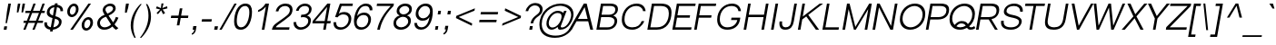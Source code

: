 SplineFontDB: 3.0
FontName: Umpush-LightOblique
FullName: Umpush Light Oblique
FamilyName: Umpush
Weight: Light
Copyright: Copyright (c) 2003 NECTEC. All rights reserved.\nCopyright (c) 2007 Widhaya Trisarnwadhana. All rights reserved.\nModified under GNU General Public License by TLWG.
Version: 0.9.14: 2012-02-14
ItalicAngle: -10
UnderlinePosition: -85
UnderlineWidth: 10
Ascent: 1638
Descent: 410
LayerCount: 2
Layer: 0 0 "Back"  1
Layer: 1 0 "Fore"  0
NeedsXUIDChange: 1
FSType: 0
OS2Version: 0
OS2_WeightWidthSlopeOnly: 0
OS2_UseTypoMetrics: 0
CreationTime: 1176605901
ModificationTime: 1329190285
PfmFamily: 33
TTFWeight: 300
TTFWidth: 5
LineGap: 0
VLineGap: 0
Panose: 2 11 3 4 2 2 2 2 2 4
OS2TypoAscent: 0
OS2TypoAOffset: 1
OS2TypoDescent: 0
OS2TypoDOffset: 1
OS2TypoLinegap: 0
OS2WinAscent: 0
OS2WinAOffset: 1
OS2WinDescent: 0
OS2WinDOffset: 1
HheadAscent: 0
HheadAOffset: 1
HheadDescent: 0
HheadDOffset: 1
OS2Vendor: 'PfEd'
Lookup: 4 0 1 "'liga' Standard Ligatures lookup 0"  {"'liga' Standard Ligatures lookup 0"  } ['liga' ('latn' <'dflt' > ) ]
Lookup: 6 0 0 "'ccmp' Thai Conditional Descender Removal"  {"'ccmp' Thai Conditional Descender Removal"  } ['ccmp' ('DFLT' <'dflt' > 'thai' <'KUY ' 'THA ' 'dflt' > ) ]
Lookup: 1 0 0 "'ccmp' Pali-Sanskrit Descender Removal"  {"'ccmp' Pali-Sanskrit Descender Removal" ("descless" ) } ['ccmp' ('thai' <'PAL ' 'SAN ' > ) ]
Lookup: 6 0 0 "'ccmp' Thai General Composition"  {"'ccmp' Thai Below Vowel Tone Reordering"  "'ccmp' Thai General Composition"  } ['ccmp' ('DFLT' <'dflt' > 'thai' <'KUY ' 'PAL ' 'SAN ' 'THA ' 'dflt' > ) ]
Lookup: 1 0 0 "Thai Descender Removal Single Substitution"  {"Thai Descender Removal Single Substitution" ("descless" ) } []
Lookup: 2 0 0 "Thai Sara Am Decomposition"  {"Thai Sara Am Decomposition"  } []
Lookup: 2 0 0 "Thai Tone Nikhahit Attachment"  {"Thai Tone Nikhahit Attachment"  } []
Lookup: 1 0 0 "Thai Sara Am Lakkhang"  {"Thai Sara Am Lakkhang"  } []
Lookup: 1 0 0 "Thai Tone Low Variant"  {"Thai Tone Low Variant" ("low" ) } []
Lookup: 1 0 0 "Thai Mark High Variant"  {"Thai Mark High Variant" ("high" ) } []
Lookup: 1 0 0 "Thai Sara U Mai Ek Reordering"  {"Thai Sara U Mai Ek Reordering"  } []
Lookup: 1 0 0 "Thai Sara U Mai Tho Reordering"  {"Thai Sara U Mai Tho Reordering"  } []
Lookup: 1 0 0 "Thai Sara U Mai Tri Reordering"  {"Thai Sara U Mai Tri Reordering"  } []
Lookup: 1 0 0 "Thai Sara U Mai Chattawa Reordering"  {"Thai Sara U Mai Chattawa Reordering"  } []
Lookup: 1 0 0 "Thai Sara U Thanthakhat Reordering"  {"Thai Sara U Thanthakhat Reordering"  } []
Lookup: 1 0 0 "Thai Sara U Nikhahit Reordering"  {"Thai Sara U Nikhahit Reordering"  } []
Lookup: 1 0 0 "Thai Sara UU Mai Ek Reordering"  {"Thai Sara UU Mai Ek Reordering"  } []
Lookup: 1 0 0 "Thai Sara UU Mai Tho Reordering"  {"Thai Sara UU Mai Tho Reordering"  } []
Lookup: 1 0 0 "Thai Sara UU Mai Tri Reordering"  {"Thai Sara UU Mai Tri Reordering"  } []
Lookup: 1 0 0 "Thai Sara UU Mai Chattawa Reordering"  {"Thai Sara UU Mai Chattawa Reordering"  } []
Lookup: 1 0 0 "Thai Sara UU Thanthakhat Reordering"  {"Thai Sara UU Thanthakhat Reordering"  } []
Lookup: 1 0 0 "Thai Sara UU Nikhahit Reordering"  {"Thai Sara UU Nikhahit Reordering"  } []
Lookup: 1 0 0 "Thai Phinthu Maitaikhu Reordering"  {"Thai Phinthu Maitaikhu Reordering"  } []
Lookup: 1 0 0 "Thai Phinthu Mai Ek Reordering"  {"Thai Phinthu Mai Ek Reordering"  } []
Lookup: 1 0 0 "Thai Phinthu Mai Tho Reordering"  {"Thai Phinthu Mai Tho Reordering"  } []
Lookup: 1 0 0 "Thai Phinthu Mai Tri Reordering"  {"Thai Phinthu Mai Tri Reordering"  } []
Lookup: 1 0 0 "Thai Phinthu Mai Chattawa Reordering"  {"Thai Phinthu Mai Chattawa Reordering"  } []
Lookup: 1 0 0 "Thai Phinthu Thanthakhat Reordering"  {"Thai Phinthu Thanthakhat Reordering"  } []
Lookup: 1 0 0 "Thai Phinthu Nikhahit Reordering"  {"Thai Phinthu Nikhahit Reordering"  } []
Lookup: 260 0 0 "'mark' Thai Below Base"  {"'mark' Thai Below Base"  } ['mark' ('DFLT' <'dflt' > 'thai' <'KUY ' 'PAL ' 'SAN ' 'THA ' 'dflt' > ) ]
Lookup: 260 0 0 "'mark' Thai Above Base"  {"'mark' Thai Above Base"  } ['mark' ('DFLT' <'dflt' > 'thai' <'KUY ' 'PAL ' 'SAN ' 'THA ' 'dflt' > ) ]
Lookup: 262 0 0 "'mkmk' Thai Above Mark"  {"'mkmk' Thai Above Mark"  } ['mkmk' ('DFLT' <'dflt' > 'thai' <'KUY ' 'PAL ' 'SAN ' 'THA ' 'dflt' > ) ]
Lookup: 258 0 0 "'kern' Horizontal Kerning in Latin lookup 3"  {"'kern' Horizontal Kerning in Latin lookup 3"  } ['kern' ('DFLT' <'dflt' > 'latn' <'dflt' > ) ]
MarkAttachClasses: 1
DEI: 91125
ChainSub2: coverage "'ccmp' Thai Conditional Descender Removal"  0 0 0 1
 1 0 1
  Coverage: 15 uni0E0D uni0E10
  FCoverage: 23 uni0E38 uni0E39 uni0E3A
 1
  SeqLookup: 0 "Thai Descender Removal Single Substitution" 
EndFPST
ChainSub2: class "'ccmp' Thai General Composition"  6 6 1 4
  Class: 414 uni0E01 uni0E02 uni0E03 uni0E04 uni0E05 uni0E06 uni0E07 uni0E08 uni0E09 uni0E0A uni0E0B uni0E0C uni0E0D uni0E0E uni0E0F uni0E10 uni0E11 uni0E12 uni0E13 uni0E14 uni0E15 uni0E16 uni0E17 uni0E18 uni0E19 uni0E1A uni0E1B uni0E1C uni0E1D uni0E1E uni0E1F uni0E20 uni0E21 uni0E22 uni0E23 uni0E24 uni0E25 uni0E26 uni0E27 uni0E28 uni0E29 uni0E2A uni0E2B uni0E2C uni0E2D uni0E2E uni0E10.descless uni0E0D.descless dottedcircle
  Class: 7 uni0E33
  Class: 39 uni0E48 uni0E49 uni0E4A uni0E4B uni0E4C
  Class: 39 uni0E31 uni0E34 uni0E35 uni0E36 uni0E37
  Class: 15 uni0E47 uni0E4D
  BClass: 414 uni0E01 uni0E02 uni0E03 uni0E04 uni0E05 uni0E06 uni0E07 uni0E08 uni0E09 uni0E0A uni0E0B uni0E0C uni0E0D uni0E0E uni0E0F uni0E10 uni0E11 uni0E12 uni0E13 uni0E14 uni0E15 uni0E16 uni0E17 uni0E18 uni0E19 uni0E1A uni0E1B uni0E1C uni0E1D uni0E1E uni0E1F uni0E20 uni0E21 uni0E22 uni0E23 uni0E24 uni0E25 uni0E26 uni0E27 uni0E28 uni0E29 uni0E2A uni0E2B uni0E2C uni0E2D uni0E2E uni0E10.descless uni0E0D.descless dottedcircle
  BClass: 7 uni0E33
  BClass: 39 uni0E48 uni0E49 uni0E4A uni0E4B uni0E4C
  BClass: 39 uni0E31 uni0E34 uni0E35 uni0E36 uni0E37
  BClass: 15 uni0E47 uni0E4D
 1 1 0
  ClsList: 2
  BClsList: 1
  FClsList:
 1
  SeqLookup: 0 "Thai Sara Am Decomposition" 
 2 1 0
  ClsList: 3 2
  BClsList: 1
  FClsList:
 2
  SeqLookup: 0 "Thai Tone Nikhahit Attachment" 
  SeqLookup: 1 "Thai Sara Am Lakkhang" 
 1 1 0
  ClsList: 3
  BClsList: 1
  FClsList:
 1
  SeqLookup: 0 "Thai Tone Low Variant" 
 1 1 0
  ClsList: 5
  BClsList: 4
  FClsList:
 1
  SeqLookup: 0 "Thai Mark High Variant" 
EndFPST
ChainSub2: glyph "'ccmp' Thai Below Vowel Tone Reordering"  0 0 0 19
 String: 15 uni0E38 uni0E48
 BString: 0 
 FString: 0 
 2
  SeqLookup: 0 "Thai Sara U Mai Ek Reordering" 
  SeqLookup: 1 "Thai Sara U Mai Ek Reordering" 
 String: 15 uni0E38 uni0E49
 BString: 0 
 FString: 0 
 2
  SeqLookup: 0 "Thai Sara U Mai Tho Reordering" 
  SeqLookup: 1 "Thai Sara U Mai Tho Reordering" 
 String: 15 uni0E38 uni0E4A
 BString: 0 
 FString: 0 
 2
  SeqLookup: 0 "Thai Sara U Mai Tri Reordering" 
  SeqLookup: 1 "Thai Sara U Mai Tri Reordering" 
 String: 15 uni0E38 uni0E4B
 BString: 0 
 FString: 0 
 2
  SeqLookup: 0 "Thai Sara U Mai Chattawa Reordering" 
  SeqLookup: 1 "Thai Sara U Mai Chattawa Reordering" 
 String: 15 uni0E38 uni0E4C
 BString: 0 
 FString: 0 
 2
  SeqLookup: 0 "Thai Sara U Thanthakhat Reordering" 
  SeqLookup: 1 "Thai Sara U Thanthakhat Reordering" 
 String: 15 uni0E38 uni0E4D
 BString: 0 
 FString: 0 
 2
  SeqLookup: 0 "Thai Sara U Nikhahit Reordering" 
  SeqLookup: 1 "Thai Sara U Nikhahit Reordering" 
 String: 15 uni0E39 uni0E48
 BString: 0 
 FString: 0 
 2
  SeqLookup: 0 "Thai Sara UU Mai Ek Reordering" 
  SeqLookup: 1 "Thai Sara UU Mai Ek Reordering" 
 String: 15 uni0E39 uni0E49
 BString: 0 
 FString: 0 
 2
  SeqLookup: 0 "Thai Sara UU Mai Tho Reordering" 
  SeqLookup: 1 "Thai Sara UU Mai Tho Reordering" 
 String: 15 uni0E39 uni0E4A
 BString: 0 
 FString: 0 
 2
  SeqLookup: 0 "Thai Sara UU Mai Tri Reordering" 
  SeqLookup: 1 "Thai Sara UU Mai Tri Reordering" 
 String: 15 uni0E39 uni0E4B
 BString: 0 
 FString: 0 
 2
  SeqLookup: 0 "Thai Sara UU Mai Chattawa Reordering" 
  SeqLookup: 1 "Thai Sara UU Mai Chattawa Reordering" 
 String: 15 uni0E39 uni0E4C
 BString: 0 
 FString: 0 
 2
  SeqLookup: 0 "Thai Sara UU Thanthakhat Reordering" 
  SeqLookup: 1 "Thai Sara UU Thanthakhat Reordering" 
 String: 15 uni0E39 uni0E4D
 BString: 0 
 FString: 0 
 2
  SeqLookup: 0 "Thai Sara UU Nikhahit Reordering" 
  SeqLookup: 1 "Thai Sara UU Nikhahit Reordering" 
 String: 15 uni0E3A uni0E47
 BString: 0 
 FString: 0 
 2
  SeqLookup: 0 "Thai Phinthu Maitaikhu Reordering" 
  SeqLookup: 1 "Thai Phinthu Maitaikhu Reordering" 
 String: 15 uni0E3A uni0E48
 BString: 0 
 FString: 0 
 2
  SeqLookup: 0 "Thai Phinthu Mai Ek Reordering" 
  SeqLookup: 1 "Thai Phinthu Mai Ek Reordering" 
 String: 15 uni0E3A uni0E49
 BString: 0 
 FString: 0 
 2
  SeqLookup: 0 "Thai Phinthu Mai Tho Reordering" 
  SeqLookup: 1 "Thai Phinthu Mai Tho Reordering" 
 String: 15 uni0E3A uni0E4A
 BString: 0 
 FString: 0 
 2
  SeqLookup: 0 "Thai Phinthu Mai Tri Reordering" 
  SeqLookup: 1 "Thai Phinthu Mai Tri Reordering" 
 String: 15 uni0E3A uni0E4B
 BString: 0 
 FString: 0 
 2
  SeqLookup: 0 "Thai Phinthu Mai Chattawa Reordering" 
  SeqLookup: 1 "Thai Phinthu Mai Chattawa Reordering" 
 String: 15 uni0E3A uni0E4C
 BString: 0 
 FString: 0 
 2
  SeqLookup: 0 "Thai Phinthu Thanthakhat Reordering" 
  SeqLookup: 1 "Thai Phinthu Thanthakhat Reordering" 
 String: 15 uni0E3A uni0E4D
 BString: 0 
 FString: 0 
 2
  SeqLookup: 0 "Thai Phinthu Nikhahit Reordering" 
  SeqLookup: 1 "Thai Phinthu Nikhahit Reordering" 
EndFPST
LangName: 1033 "" "" "" "" "" "" "" "SLThaiUI is a trademark of the NECTEC." "TLWG" "Widhaya Trisarnwadhana" "" "http://linux.thai.net/projects/thaifonts-scalable" "http://www.thaitux.info" "This font is free software; you can redistribute it and/or modify it under the terms of the GNU General Public License as published by the Free Software Foundation; either version 2 of the License, or (at your option) any later version.+AAoACgAA-This font is distributed in the hope that it will be useful, but WITHOUT ANY WARRANTY; without even the implied warranty of MERCHANTABILITY or FITNESS FOR A PARTICULAR PURPOSE.  See the GNU General Public License for more details.+AAoACgAA-You should have received a copy of the GNU General Public License along with this font; if not, write to the Free Software Foundation, Inc., 51 Franklin St, Fifth Floor, Boston, MA  02110-1301  USA+AAoACgAA-As a special exception, if you create a document which uses this font, and embed this font or unaltered portions of this font into the document, this font does not by itself cause the resulting document to be covered by the GNU General Public License. This exception does not however invalidate any other reasons why the document might be covered by the GNU General Public License. If you modify this font, you may extend this exception to your version of the font, but you are not obligated to do so. If you do not wish to do so, delete this exception statement from your version." "http://www.gnu.org/licenses/gpl.html" 
LangName: 1054 "" "" "" "" "" "" "" "" "" "" "" "" "" "" "" "" "" "" "" "+DicONA4NDg0OOQ4hDjgOSA4HDiMOOQ5JDh4ONA4GDjIOFQ4bDjcOSQ4ZDgIONQ5JDh0OOA5IDhkOQA4lDikODw44" 
Encoding: UnicodeBmp
Compacted: 1
UnicodeInterp: none
NameList: Adobe Glyph List
DisplaySize: -36
AntiAlias: 1
FitToEm: 1
WinInfo: 252 12 10
BeginPrivate: 6
BlueValues 37 [-12 0 1060 1085 1254 1254 1450 1480]
OtherBlues 11 [-435 -423]
StdHW 5 [112]
StdVW 5 [115]
StemSnapH 13 [112 124 136]
StemSnapV 13 [115 130 150]
EndPrivate
Grid
-2048 2735 m 0
 4096 2735 l 0
-386 1184 m 25
 1324 1184 l 25
1092 -726 m 29
 2076 -726 l 29
1420 2426 m 25
 2404 2426 l 25
760 2670 m 25
 760 2490 l 25
668 2610 m 25
 878 2610 l 25
702 996 m 25
 1472 996 l 25
-46 881 m 25
 1664 881 l 25
794 1718 m 25
 794 948 l 25
-46 1659 m 25
 2354 1659 l 25
EndSplineSet
TeXData: 1 0 0 524288 262144 174762 543744 -1048576 174762 783286 444596 497025 792723 393216 433062 380633 303038 157286 324010 404750 52429 2506097 1059062 262144
AnchorClass2: "AboveBase"  "'mark' Thai Above Base" "BelowBase"  "'mark' Thai Below Base" "AboveMark"  "'mkmk' Thai Above Mark" 
BeginChars: 65537 361

StartChar: .notdef
Encoding: 65536 -1 0
Width: 1533
VWidth: 2045
Flags: W
HStem: 0 32<293 1253> 1248 32<507 1467>
DStem2: 256 0 287.358 0 0.173648 0.984808<37.9388 1272.63> 1247.36 0 1278 0 0.173648 0.984808<32.4937 1267.18>
LayerCount: 2
Fore
SplineSet
256 0 m 1
 482 1280 l 1
 1504 1280 l 1
 1278 0 l 1
 256 0 l 1
293 32 m 1
 1253 32 l 1
 1467 1248 l 1
 507 1248 l 1
 293 32 l 1
EndSplineSet
EndChar

StartChar: NULL
Encoding: 0 0 1
Width: 0
VWidth: 2045
Flags: W
LayerCount: 2
EndChar

StartChar: uni0E4D.high
Encoding: 63262 63262 2
Width: 0
VWidth: 2558
Flags: W
HStem: 2026 72<83.4149 215.128> 2254 74<97.3427 231.646>
VStem: 5 71<2105.61 2231.63> 238 71<2122.54 2246.11>
AnchorPoint: "AboveMark" 134 2040 mark 0
LayerCount: 2
Fore
SplineSet
5 2147 m 0
 5 2242 93 2328 184 2328 c 0
 256 2328 309 2277 309 2203 c 0
 309 2107 219 2026 131 2026 c 0
 60 2026 5 2075 5 2147 c 0
171 2254 m 0
 110 2254 76 2201 76 2161 c 0
 76 2127 102 2098 144 2098 c 0
 182 2098 238 2135 238 2190 c 0
 238 2230 209 2254 171 2254 c 0
EndSplineSet
EndChar

StartChar: uni000D
Encoding: 13 13 3
Width: 679
VWidth: 2045
Flags: W
LayerCount: 2
EndChar

StartChar: space
Encoding: 32 32 4
Width: 568
VWidth: 2045
Flags: W
LayerCount: 2
EndChar

StartChar: exclam
Encoding: 33 33 5
Width: 681
VWidth: 2045
Flags: W
HStem: 0 193<242 368> 1430 20G<467.46 617>
VStem: 315 75<366 427.635>
DStem2: 208 0 368 0 0.173648 0.984808<27.7837 195.972 734.399 1473.64>
LayerCount: 2
Fore
SplineSet
391 998 m 1
 471 1450 l 1
 617 1450 l 1
 537 998 l 1
 390 366 l 1
 315 366 l 1
 391 998 l 1
242 193 m 1
 402 193 l 1
 368 0 l 1
 208 0 l 1
 242 193 l 1
EndSplineSet
EndChar

StartChar: quotedbl
Encoding: 34 34 6
Width: 568
VWidth: 2045
Flags: W
HStem: 946 504<347 370 610 632>
VStem: 284 460
LayerCount: 2
Fore
SplineSet
284 946 m 1
 306 1217 l 1
 347 1450 l 1
 481 1450 l 1
 440 1217 l 1
 370 946 l 1
 284 946 l 1
547 946 m 1
 569 1217 l 1
 610 1450 l 1
 744 1450 l 1
 703 1217 l 1
 632 946 l 1
 547 946 l 1
EndSplineSet
EndChar

StartChar: numbersign
Encoding: 35 35 7
Width: 1137
VWidth: 2045
Flags: W
HStem: -9 21G<85 219.677 597 731.677> 387 124<111 237 412 749 924 1181> 951 124<211 455 630 967 1142 1281> 1450 20G<646.354 781 1158.35 1293>
DStem2: 85 -9 212 -9 0.359064 0.933313<45.6011 424.17 602.737 1028.83 1207.4 1584.68> 597 -9 724 -9 0.359064 0.933313<45.6011 424.17 602.737 1028.83 1207.4 1584.68>
LayerCount: 2
Fore
SplineSet
212 -9 m 1
 85 -9 l 1
 237 387 l 1
 89 387 l 1
 111 511 l 1
 285 511 l 1
 455 951 l 1
 189 951 l 1
 211 1075 l 1
 503 1075 l 1
 654 1470 l 1
 781 1470 l 1
 630 1075 l 1
 1015 1075 l 1
 1166 1470 l 1
 1293 1470 l 1
 1142 1075 l 1
 1303 1075 l 1
 1281 951 l 1
 1094 951 l 1
 924 511 l 1
 1203 511 l 1
 1181 387 l 1
 876 387 l 1
 724 -9 l 1
 597 -9 l 1
 749 387 l 1
 364 387 l 1
 212 -9 l 1
967 951 m 1
 582 951 l 1
 412 511 l 1
 797 511 l 1
 967 951 l 1
EndSplineSet
EndChar

StartChar: dollar
Encoding: 36 36 8
Width: 1137
VWidth: 2045
Flags: W
HStem: -16 138<396.645 481 651 789.378> 634 142<767 856.394> 1268 138<573.274 708 878 977.334>
VStem: 141 150<223.202 417> 283 153<903.207 1145.42> 967 149<282.18 542.285> 1049 147<1050 1198.4>
DStem2: 463 -118 609 -118 0.173648 0.984808<25.3526 103.576 267.03 789.023 947.478 1407.49 1571.93 1630.74>
LayerCount: 2
Fore
SplineSet
609 -118 m 1xe4
 463 -118 l 1
 481 -16 l 1
 289 5 141 112 141 324 c 3
 141 353 144 384 150 417 c 1
 296 417 l 1
 293 398 291 380 291 363 c 3xf4
 291 232 382 146 506 122 c 1
 602 671 l 1
 436 719 283 789 283 966 c 3
 283 1232 517 1380 732 1406 c 1
 746 1488 l 1
 892 1488 l 1
 878 1405 l 1
 1052 1382 1196 1279 1196 1108 c 3
 1196 1089 1195 1070 1191 1050 c 1
 1045 1050 l 1
 1047 1064 1049 1077 1049 1090 c 3xea
 1049 1199 960 1253 854 1269 c 1
 767 776 l 1
 921 735 1116 666 1116 462 c 3
 1116 159 856 7 627 -16 c 1
 609 -118 l 1xe4
651 120 m 1
 800 142 967 241 967 433 c 3
 967 554 862 600 742 634 c 1
 651 120 l 1
708 1268 m 1
 572 1246 436 1168 436 1017 c 3xe8
 436 909 521 852 628 815 c 1
 708 1268 l 1
EndSplineSet
EndChar

StartChar: percent
Encoding: 37 37 9
Width: 1818
VWidth: 2045
Flags: W
HStem: -48 136<1308.58 1492.03> -9 21G<476 635.662> 588 136<1383.97 1567.42> 718 136<496.577 680.026> 1354 136<571.974 755.423>
VStem: 306 148<897.063 1215.17> 798 148<992.83 1310.94> 1118 148<131.064 449.17> 1610 148<226.83 544.937>
DStem2: 476 -9 622 -9 0.564072 0.825726<82.3545 1815.37>
LayerCount: 2
Fore
SplineSet
1758 422 m 3xaf80
 1758 159 1559 -48 1370 -48 c 259
 1221 -48 1118 79 1118 254 c 3
 1118 517 1317 724 1506 724 c 259
 1655 724 1758 597 1758 422 c 3xaf80
1482 588 m 259
 1397 588 1266 465 1266 268 c 3
 1266 145 1333 88 1394 88 c 259
 1479 88 1610 211 1610 408 c 3
 1610 531 1543 588 1482 588 c 259
946 1188 m 3
 946 925 747 718 558 718 c 259x1f80
 409 718 306 845 306 1020 c 3
 306 1283 505 1490 694 1490 c 259
 843 1490 946 1363 946 1188 c 3
670 1354 m 259
 585 1354 454 1231 454 1034 c 3
 454 911 521 854 582 854 c 259
 667 854 798 977 798 1174 c 3
 798 1297 731 1354 670 1354 c 259
1500 1490 m 1
 1646 1490 l 1
 622 -9 l 1
 476 -9 l 1x4f80
 1500 1490 l 1
EndSplineSet
EndChar

StartChar: ampersand
Encoding: 38 38 10
Width: 1364
VWidth: 2045
Flags: W
HStem: -12 136<415.907 761.175> 1344 136<716.446 994.457>
VStem: 152 153<235.102 530.99> 462 151<1019.73 1251.06> 1046 148<1090.42 1289.42>
DStem2: 729 907 571 844 0.539995 -0.841668<-256.526 -32.2941 128.287 593.093>
LayerCount: 2
Fore
SplineSet
1210 -17 m 1
 1125 35 1058 99 1010 173 c 1
 879 50 726 -12 550 -12 c 3
 233 -12 152 215 152 345 c 3
 152 562 317 759 571 844 c 1
 482 973 462 1053 462 1108 c 3
 462 1305 662 1480 898 1480 c 3
 1083 1480 1194 1359 1194 1217 c 3
 1194 1042 1044 909 792 795 c 1
 1048 407 l 1
 1119 506 1168 606 1204 719 c 1
 1348 675 l 1
 1299 542 1227 416 1128 290 c 1
 1176 217 1251 146 1345 77 c 1
 1210 -17 l 1
864 1344 m 3
 733 1344 613 1250 613 1140 c 3
 613 1084 647 1030 729 907 c 1
 911 989 1046 1088 1046 1194 c 3
 1046 1260 986 1344 864 1344 c 3
305 386 m 3
 305 281 364 124 577 124 c 3
 706 124 855 203 929 286 c 1
 652 730 l 1
 354 639 305 470 305 386 c 3
EndSplineSet
EndChar

StartChar: quotesingle
Encoding: 39 39 11
Width: 454
VWidth: 2045
Flags: W
HStem: 946 519<394 429>
VStem: 333 221
LayerCount: 2
Fore
SplineSet
333 946 m 1
 351 1220 l 1
 394 1465 l 1
 554 1465 l 1
 511 1220 l 1
 429 946 l 1
 333 946 l 1
EndSplineSet
EndChar

StartChar: parenleft
Encoding: 40 40 12
Width: 681
VWidth: 2045
Flags: W
HStem: -430 21G<322.5 479>
VStem: 197 141<-52.3037 603.886>
LayerCount: 2
Fore
SplineSet
818 1489 m 1
 617 1249 338 788 338 230 c 3
 338 30 375 -189 479 -430 c 1
 403 -430 l 1
 242 -169 197 82 197 285 c 3
 197 784 470 1226 742 1489 c 1
 818 1489 l 1
EndSplineSet
EndChar

StartChar: parenright
Encoding: 41 41 13
Width: 681
VWidth: 2045
Flags: W
HStem: -430 21G<50 349>
VStem: 531 142<449.781 1126.6>
LayerCount: 2
Fore
SplineSet
389 1489 m 1
 465 1489 l 1
 584 1314 673 1073 673 787 c 3
 673 462 572 31 126 -430 c 1
 50 -430 l 1
 408 27 531 452 531 839 c 3
 531 1121 460 1342 389 1489 c 1
EndSplineSet
EndChar

StartChar: asterisk
Encoding: 42 42 14
Width: 795
VWidth: 2045
Flags: W
HStem: 1210 116<784.77 918.977>
VStem: 598 116<1302.11 1489>
LayerCount: 2
Fore
SplineSet
283 1208 m 1
 339 1325 l 1
 567 1223 l 1
 580 1334 589 1423 598 1489 c 1
 714 1489 l 1
 700 1426 679 1339 650 1228 c 1
 729 1263 819 1296 917 1326 c 1
 933 1210 l 1
 831 1181 741 1158 659 1143 c 1
 696 1109 743 1042 802 942 c 1
 692 873 l 1
 644 956 607 1031 582 1097 c 1
 528 1025 468 952 400 878 c 1
 322 941 l 1
 405 1032 472 1099 527 1142 c 1
 283 1208 l 1
EndSplineSet
EndChar

StartChar: plus
Encoding: 43 43 15
Width: 1350
VWidth: 2045
Flags: W
HStem: 655 136<328 715 885 1272>
DStem2: 642 237 788 237 0.173648 0.984808<25.3526 424.326 587.78 982.814>
LayerCount: 2
Fore
SplineSet
642 237 m 1
 715 655 l 1
 304 655 l 1
 328 791 l 1
 739 791 l 1
 812 1205 l 1
 958 1205 l 1
 885 791 l 1
 1296 791 l 1
 1272 655 l 1
 861 655 l 1
 788 237 l 1
 642 237 l 1
EndSplineSet
EndChar

StartChar: comma
Encoding: 44 44 16
Width: 568
VWidth: 2045
Flags: W
HStem: -290 495
VStem: 148 275
LayerCount: 2
Fore
SplineSet
204 0 m 1
 240 205 l 1
 423 205 l 1
 387 0 l 2
 370 -99 327 -228 169 -290 c 1
 148 -213 l 1
 224 -181 273 -125 299 0 c 1
 204 0 l 1
EndSplineSet
EndChar

StartChar: hyphen
Encoding: 45 45 17
Width: 681
VWidth: 2045
Flags: W
HStem: 462 136<169 698>
VStem: 145 577
LayerCount: 2
Fore
SplineSet
145 462 m 1
 169 598 l 1
 722 598 l 1
 698 462 l 1
 145 462 l 1
EndSplineSet
EndChar

StartChar: period
Encoding: 46 46 18
Width: 568
VWidth: 2045
Flags: W
HStem: 0 196<221 369>
VStem: 186 218
LayerCount: 2
Fore
SplineSet
186 0 m 1
 221 196 l 1
 404 196 l 1
 369 0 l 1
 186 0 l 1
EndSplineSet
EndChar

StartChar: slash
Encoding: 47 47 19
Width: 568
VWidth: 2045
Flags: W
HStem: -9 21G<-83 58.4557> 1448 20G<753.517 893>
DStem2: -83 -9 47 -9 0.497908 0.86723<64.7281 1703.12>
LayerCount: 2
Fore
SplineSet
-83 -9 m 1
 765 1468 l 1
 893 1468 l 1
 47 -9 l 1
 -83 -9 l 1
EndSplineSet
EndChar

StartChar: zero
Encoding: 48 48 20
Width: 1137
VWidth: 2045
Flags: W
HStem: -12 136<443.613 725.293> 1344 136<641.287 935.217>
VStem: 185 150<245.941 839.463> 1043 149<646.577 1223.69>
LayerCount: 2
Fore
SplineSet
1043 992 m 3
 1043 1179 989 1344 797 1344 c 3
 460 1344 335 798 335 479 c 3
 335 292 390 124 582 124 c 3
 901 124 1043 655 1043 992 c 3
558 -12 m 3
 268 -12 185 196 185 444 c 3
 185 894 353 1480 821 1480 c 3
 1111 1480 1192 1274 1192 1026 c 3
 1192 576 1026 -12 558 -12 c 3
EndSplineSet
EndChar

StartChar: one
Encoding: 49 49 21
Width: 1137
VWidth: 2045
Flags: W
HStem: 0 21G<617 766.521> 1451 20G<803.5 1022>
VStem: 399 623
DStem2: 617 0 763 0 0.173648 0.984808<25.3526 1320.02>
LayerCount: 2
Fore
SplineSet
417 1103 m 1
 649 1211 785 1385 822 1471 c 1
 1022 1471 l 1
 763 0 l 1
 617 0 l 1
 846 1300 l 1
 700 1136 603 1060 399 997 c 1
 417 1103 l 1
EndSplineSet
Kerns2: 21 -152 "'kern' Horizontal Kerning in Latin lookup 3" 
EndChar

StartChar: two
Encoding: 50 50 22
Width: 1137
VWidth: 2045
Flags: W
HStem: 0 136<283 1031> 1344 136<616.892 966.388>
VStem: 279 146<1039 1155.03> 1074 150<952.821 1244.03>
DStem2: 254 326 424 292 0.811615 0.584193<-85.9257 971.08>
LayerCount: 2
Fore
SplineSet
833 1480 m 3
 1094 1480 1224 1341 1224 1154 c 3
 1224 986 1154 850 1056 766 c 0
 877 612 674 472 424 292 c 16
 337 229 291 180 283 136 c 1
 1055 136 l 1
 1031 0 l 1
 61 0 l 1
 84 131 145 243 254 326 c 0
 560 561 622 581 908 809 c 0
 1008 889 1074 996 1074 1114 c 3
 1074 1230 980 1344 804 1344 c 3
 593 1344 454 1205 425 1039 c 1
 279 1039 l 1
 325 1300 546 1480 833 1480 c 3
EndSplineSet
EndChar

StartChar: three
Encoding: 51 51 23
Width: 1137
VWidth: 2045
Flags: W
HStem: -9 136<423.602 758.223> 708 136<590 844.247> 1069 21G<292 450.5> 1344 136<612.545 954.67>
VStem: 155 148<249.161 426> 292 146<1069 1176.37> 981 149<325.747 616.55> 1027 145<996.105 1275.76>
LayerCount: 2
Fore
SplineSet
1172 1164 m 3xf5
 1172 982 1026 830 911 794 c 1
 958 784 1130 737 1130 528 c 3
 1130 192 826 -9 550 -9 c 3
 282 -9 155 175 155 362 c 3
 155 383 157 405 160 426 c 1
 306 426 l 1
 304 416 303 405 303 394 c 3
 303 292 375 127 574 127 c 3
 741 127 981 247 981 494 c 3xfa
 981 663 816 708 687 708 c 3
 645 708 603 706 563 693 c 1
 590 844 l 1
 914 844 1027 984 1027 1157 c 3
 1027 1293 913 1344 780 1344 c 3
 602 1344 463 1213 438 1069 c 9
 292 1069 l 1
 325 1256 520 1480 811 1480 c 3
 1002 1480 1172 1365 1172 1164 c 3xf5
EndSplineSet
EndChar

StartChar: four
Encoding: 52 52 24
Width: 1137
VWidth: 2045
Flags: W
HStem: 0 21G<696 845.516> 347 136<244 757 927 1101> 1451 20G<915.269 1101>
DStem2: 113 492 244 483 0.641647 0.767<77.1528 1125.02> 696 0 842 0 0.173648 0.984808<25.3526 352.321 515.775 1301.77>
LayerCount: 2
Fore
SplineSet
696 0 m 1
 757 347 l 1
 87 347 l 1
 113 492 l 1
 932 1471 l 1
 1101 1471 l 1
 927 483 l 1
 1125 483 l 1
 1101 347 l 1
 903 347 l 1
 842 0 l 1
 696 0 l 1
781 483 m 1
 922 1282 l 1
 244 483 l 1
 781 483 l 1
EndSplineSet
EndChar

StartChar: five
Encoding: 53 53 25
Width: 1137
VWidth: 2045
Flags: W
HStem: -12 136<398.276 755.963> 847 136<538.111 885.382> 1314 136<609 1220>
VStem: 152 151<220.453 411> 1006 148<387.87 736.04>
DStem2: 240 704 447 877 0.34588 0.938279<28.3735 117.712 233.919 699.98>
LayerCount: 2
Fore
SplineSet
1006 587 m 3
 1006 753 887 847 701 847 c 3
 571 847 463 789 379 683 c 1
 240 704 l 1
 515 1450 l 1
 1244 1450 l 1
 1220 1314 l 1
 609 1314 l 1
 447 877 l 1
 479 912 575 983 774 983 c 3
 980 983 1154 854 1154 610 c 3
 1154 276 883 -12 543 -12 c 3
 249 -12 152 179 152 348 c 3
 152 370 154 391 157 411 c 1
 303 411 l 1
 303 403 303 395 303 387 c 3
 303 246 349 124 590 124 c 3
 791 124 1006 316 1006 587 c 3
EndSplineSet
EndChar

StartChar: six
Encoding: 54 54 26
Width: 1137
VWidth: 2045
Flags: W
HStem: -12 136<445.453 775.254> 840 136<551.718 879.18> 1344 136<650.03 979.144>
VStem: 176 155<240.697 610.788> 989 150<364.005 730.059> 1066 151<1103 1252.28>
LayerCount: 2
Fore
SplineSet
575 -12 m 3xf8
 294 -12 176 190 176 466 c 3
 176 753 312 1480 863 1480 c 3
 1065 1480 1217 1361 1217 1167 c 3
 1217 1147 1216 1125 1212 1103 c 1
 1066 1103 l 1xf4
 1066 1172 1044 1344 829 1344 c 3
 528 1344 408 1052 351 766 c 1
 362 788 481 976 776 976 c 3
 958 976 1139 843 1139 593 c 3
 1139 304 926 -12 575 -12 c 3xf8
724 840 m 3
 509 840 331 664 331 406 c 3
 331 240 430 124 604 124 c 3
 877 124 989 387 989 562 c 3xf8
 989 718 903 840 724 840 c 3
EndSplineSet
EndChar

StartChar: seven
Encoding: 55 55 27
Width: 1137
VWidth: 2045
Flags: W
HStem: 0 21G<364 521> 1314 136<354 1121>
VStem: 364 146<0 187.312>
LayerCount: 2
Fore
SplineSet
364 0 m 1
 395 168 503 682 1121 1314 c 1
 330 1314 l 1
 354 1450 l 1
 1302 1450 l 1
 1278 1314 l 1
 644 703 532 126 510 0 c 1
 364 0 l 1
EndSplineSet
EndChar

StartChar: eight
Encoding: 56 56 28
Width: 1137
VWidth: 2045
Flags: W
HStem: -12 136<420.753 767.921> 727 136<573.723 859.032> 1344 136<637.744 946.838>
VStem: 150 148<239.519 527.426> 331 149<950.426 1202.14> 982 150<315.548 608.571> 1040 149<1010.8 1258.04>
LayerCount: 2
Fore
SplineSet
717 863 m 259xfa
 571 863 480 967 480 1074 c 3
 480 1236 664 1344 802 1344 c 259
 925 1344 1040 1260 1040 1141 c 3
 1040 997 884 863 717 863 c 259xfa
587 124 m 259
 432 124 298 224 298 376 c 3
 298 571 494 727 693 727 c 259
 865 727 982 609 982 468 c 3xfc
 982 258 763 124 587 124 c 259
150 351 m 3
 150 163 280 -12 563 -12 c 3
 908 -12 1132 235 1132 512 c 3xfc
 1132 639 1078 759 913 804 c 1
 1084 863 1189 981 1189 1178 c 3xfa
 1189 1360 1053 1480 826 1480 c 0
 559 1480 331 1309 331 1040 c 3
 331 928 389 849 503 804 c 1
 264 744 150 556 150 351 c 3
EndSplineSet
EndChar

StartChar: nine
Encoding: 57 57 29
Width: 1137
VWidth: 2045
Flags: W
HStem: -12 136<450.081 766.779> 495 136<548.449 851.701> 1344 136<657.165 963.108>
VStem: 202 148<223.835 369> 277 150<754.773 1102.41> 1086 152<756.141 1219.77>
LayerCount: 2
Fore
SplineSet
810 1344 m 259xec
 638 1344 427 1161 427 920 c 3
 427 749 546 631 684 631 c 259
 883 631 1086 815 1086 1054 c 3
 1086 1211 986 1344 810 1344 c 259xec
571 -12 m 3
 339 -12 202 133 202 327 c 3
 202 341 203 355 204 369 c 9
 350 369 l 1xf4
 350 237 440 124 595 124 c 3
 871 124 1001 382 1059 713 c 1
 972 578 869 495 660 495 c 3
 433 495 277 645 277 878 c 3
 277 1243 553 1480 834 1480 c 3
 1080 1480 1238 1351 1238 1017 c 3
 1238 514 1029 -12 571 -12 c 3
EndSplineSet
EndChar

StartChar: colon
Encoding: 58 58 30
Width: 568
VWidth: 2045
Flags: W
HStem: 0 205<274 390> 856 204<425 541>
VStem: 238 339
DStem2: 238 0 390 0 0.173648 0.984808<26.3945 208.137 895.611 1076.37>
LayerCount: 2
Fore
SplineSet
389 856 m 1
 425 1060 l 1
 577 1060 l 1
 541 856 l 1
 389 856 l 1
238 0 m 1
 274 205 l 1
 426 205 l 1
 390 0 l 1
 238 0 l 1
EndSplineSet
EndChar

StartChar: semicolon
Encoding: 59 59 31
Width: 568
VWidth: 2045
Flags: W
HStem: 856 204<407 539>
VStem: 138 437
DStem2: 168.865 -290 336.865 -290 0.173648 0.984808<294.474 502.611 1192.86 1370.84>
LayerCount: 2
Fore
SplineSet
371 856 m 1
 407 1060 l 1
 575 1060 l 1
 539 856 l 1
 371 856 l 1
220 0 m 1
 256 205 l 1
 424 205 l 1
 388 0 l 2
 360 -159 280 -244 169 -290 c 1
 138 -221 l 1
 252 -173 282 -49 291 0 c 1
 220 0 l 1
EndSplineSet
EndChar

StartChar: less
Encoding: 60 60 32
Width: 1350
VWidth: 2045
Flags: W
DStem2: 447 723 291 663 0.898614 -0.438741<0 843.964> 312 785 447 723 0.924404 0.381416<101.147 1058.56>
LayerCount: 2
Fore
SplineSet
291 663 m 1
 312 785 l 1
 1359 1217 l 1
 1335 1081 l 1
 447 723 l 1
 1207 356 l 1
 1184 227 l 1
 291 663 l 1
EndSplineSet
EndChar

StartChar: equal
Encoding: 61 61 33
Width: 1350
VWidth: 2045
Flags: W
HStem: 437 136<290 1234> 877 136<368 1312>
LayerCount: 2
Fore
SplineSet
1312 877 m 1
 344 877 l 1
 368 1013 l 1
 1336 1013 l 1
 1312 877 l 1
1234 437 m 1
 266 437 l 1
 290 573 l 1
 1258 573 l 1
 1234 437 l 1
EndSplineSet
EndChar

StartChar: greater
Encoding: 62 62 34
Width: 1350
VWidth: 2045
Flags: W
DStem2: 251 356 229 227 0.923155 0.384428<0 959.924> 404 1217 379 1081 0.900198 -0.435482<36.7206 875.873>
LayerCount: 2
Fore
SplineSet
1276 663 m 1
 1297 785 l 1
 404 1217 l 1
 379 1081 l 1
 1138 723 l 1
 251 356 l 1
 229 227 l 1
 1276 663 l 1
EndSplineSet
EndChar

StartChar: question
Encoding: 63 63 35
Width: 1022
VWidth: 2045
Flags: W
HStem: 0 205<466 589> 1368 136<567.756 912.622>
VStem: 221 146<1045 1159.88> 1031 149<984.186 1254.66>
DStem2: 430 0 589 0 0.173648 0.984808<27.6101 208.137 393.024 578.512>
LayerCount: 2
Fore
SplineSet
776 1504 m 3
 1014 1504 1180 1369 1180 1160 c 3
 1180 720 723 798 646 361 c 9
 500 361 l 17
 582 824 1031 825 1031 1121 c 3
 1031 1230 943 1368 755 1368 c 3
 526 1368 396 1202 367 1045 c 1
 221 1045 l 1
 278 1299 492 1504 776 1504 c 3
430 0 m 1
 466 205 l 1
 625 205 l 1
 589 0 l 1
 430 0 l 1
EndSplineSet
EndChar

StartChar: at
Encoding: 64 64 36
Width: 1635
VWidth: 2045
Flags: W
HStem: -430 124<549.137 1205.65> -12 124<584.759 837.16 1132.18 1373.15> 961 124<829.132 1161.49> 1040 20G<1360.64 1509> 1369 124<874.044 1378.4>
VStem: -24 131<67.5983 601.998> 372 129<200.949 572.207> 1764 133<608.858 1032.56>
LayerCount: 2
Fore
SplineSet
372 336 m 3xdf
 372 743 730 1085 999 1085 c 3xef
 1134 1085 1257 1041 1318 938 c 1
 1369 1060 l 1
 1509 1060 l 1
 1204 257 l 2
 1187 213 1176 190 1176 167 c 3
 1176 137 1206 112 1243 112 c 3
 1555 112 1764 607 1764 825 c 3
 1764 1199 1413 1369 1137 1369 c 3
 677 1369 107 975 107 306 c 3
 107 -177 529 -306 879 -306 c 3
 1360 -306 1551 -102 1658 18 c 1
 1808 18 l 1
 1741 -83 1462 -430 853 -430 c 3
 422 -430 -24 -263 -24 268 c 3
 -24 1037 595 1493 1177 1493 c 3
 1541 1493 1897 1295 1897 872 c 3
 1897 536 1626 -12 1152 -12 c 3
 1087 -12 1008 0 1008 145 c 1
 891 46 771 -12 654 -12 c 3
 526 -12 372 89 372 336 c 3xdf
992 961 m 3
 739 961 501 636 501 361 c 3
 501 171 620 112 706 112 c 3
 999 112 1224 513 1224 763 c 3
 1224 882 1168 961 992 961 c 3
EndSplineSet
EndChar

StartChar: A
Encoding: 65 65 37
Width: 1364
VWidth: 2045
Flags: W
HStem: 0 21G<-3 170.563 1198.95 1366> 467 136<508 1051> 1430 20G<826.4 1005.05>
DStem2: -3 0 159 0 0.501718 0.865031<81.2783 620.712 777.992 1531.64> 1000 1450 886 1255 0.244738 -0.969589<161.17 833.724 974.154 1455.83>
LayerCount: 2
Fore
SplineSet
1051 603 m 1
 886 1255 l 1
 508 603 l 1
 1051 603 l 1
1086 467 m 1
 429 467 l 1
 159 0 l 1
 -3 0 l 1
 838 1450 l 1
 1000 1450 l 1
 1366 0 l 1
 1204 0 l 1
 1086 467 l 1
EndSplineSet
Kerns2: 93 -37 "'kern' Horizontal Kerning in Latin lookup 3"  91 -37 "'kern' Horizontal Kerning in Latin lookup 3"  90 -37 "'kern' Horizontal Kerning in Latin lookup 3"  61 -152 "'kern' Horizontal Kerning in Latin lookup 3"  59 -76 "'kern' Horizontal Kerning in Latin lookup 3"  58 -152 "'kern' Horizontal Kerning in Latin lookup 3"  56 -152 "'kern' Horizontal Kerning in Latin lookup 3" 
EndChar

StartChar: B
Encoding: 66 66 38
Width: 1364
VWidth: 2045
Flags: W
HStem: 0 136<335 1001.25> 687 136<456 1073.23> 1314 136<543 1151.63>
VStem: 1188 149<310.283 589.636> 1230 150<959.539 1243.63>
DStem2: 165 0 311.02 0 0.173648 0.984808<163.454 722.927 861.028 1359.68>
LayerCount: 2
Fore
SplineSet
753 0 m 2xf0
 165 0 l 1
 421 1450 l 1
 954 1450 l 2
 1317 1450 1380 1267 1380 1143 c 3xe8
 1380 1008 1324 865 1116 772 c 1
 1274 722 1337 607 1337 489 c 3
 1337 296 1194 0 753 0 c 2xf0
874 823 m 2
 1022 823 1230 884 1230 1118 c 3
 1230 1238 1156 1314 936 1314 c 2
 543 1314 l 1
 456 823 l 1
 874 823 l 2
1188 467 m 3xf0
 1188 624 1031 687 871 687 c 2
 432 687 l 1
 335 136 l 1
 802 136 l 2
 1097 136 1188 348 1188 467 c 3xf0
EndSplineSet
EndChar

StartChar: C
Encoding: 67 67 39
Width: 1477
VWidth: 2045
Flags: W
HStem: -12 136<591.608 1045.02> 1344 136<801.618 1228.51>
VStem: 215 150<352.605 862.037> 1411 146<1050 1173.91>
LayerCount: 2
Fore
SplineSet
809 124 m 3
 1084 124 1247 248 1335 480 c 1
 1481 480 l 1
 1378 206 1118 -12 815 -12 c 3
 401 -12 215 220 215 555 c 3
 215 1107 599 1480 1054 1480 c 3
 1361 1480 1528 1305 1557 1050 c 1
 1411 1050 l 1
 1377 1283 1174 1344 1027 1344 c 3
 652 1344 365 1034 365 582 c 3
 365 307 509 124 809 124 c 3
EndSplineSet
EndChar

StartChar: D
Encoding: 68 68 40
Width: 1477
VWidth: 2045
Flags: W
HStem: 0 136<338 962.708> 1314 136<546 1169.16>
VStem: 1379 150<611.696 1125.27>
DStem2: 168 0 314.02 0 0.173648 0.984808<163.454 1359.68>
LayerCount: 2
Fore
SplineSet
928 1450 m 2
 1385 1450 1529 1252 1529 957 c 3
 1529 441 1267 0 695 0 c 2
 168 0 l 1
 424 1450 l 1
 928 1450 l 2
338 136 m 1
 713 136 l 2
 1187 136 1379 526 1379 915 c 3
 1379 1146 1271 1314 917 1314 c 2
 546 1314 l 1
 338 136 l 1
EndSplineSet
EndChar

StartChar: E
Encoding: 69 69 41
Width: 1209
VWidth: 2045
Flags: W
HStem: 0 136<261 1151> 668 136<379 1068> 1314 136<469 1383>
DStem2: 91 0 237.02 0 0.173648 0.984808<163.454 703.695 841.796 1359.68>
LayerCount: 2
Fore
SplineSet
91 0 m 1
 347 1450 l 1
 1407 1450 l 1
 1383 1314 l 1
 469 1314 l 1
 379 804 l 1
 1092 804 l 1
 1068 668 l 1
 355 668 l 1
 261 136 l 1
 1175 136 l 1
 1151 0 l 1
 91 0 l 1
EndSplineSet
EndChar

StartChar: F
Encoding: 70 70 42
Width: 1137
VWidth: 2045
Flags: W
HStem: 0 21G<91 240.529> 663 136<378 1049> 1314 136<469 1311>
DStem2: 91 0 237 0 0.173648 0.984808<25.3526 698.597 836.698 1359.68>
LayerCount: 2
Fore
SplineSet
91 0 m 1
 347 1450 l 1
 1335 1450 l 1
 1311 1314 l 1
 469 1314 l 1
 378 799 l 1
 1073 799 l 1
 1049 663 l 1
 354 663 l 1
 237 0 l 1
 91 0 l 1
EndSplineSet
Kerns2: 37 -113 "'kern' Horizontal Kerning in Latin lookup 3"  18 -227 "'kern' Horizontal Kerning in Latin lookup 3"  16 -227 "'kern' Horizontal Kerning in Latin lookup 3" 
EndChar

StartChar: G
Encoding: 71 71 43
Width: 1590
VWidth: 2045
Flags: W
HStem: -12 136<632.462 1078.55> 1344 136<834.563 1281.73>
VStem: 262 149<359.506 852.971> 1457 146<1050 1184>
LayerCount: 2
Fore
SplineSet
411 587 m 3
 411 1027 688 1344 1064 1344 c 3
 1392 1344 1450 1135 1457 1050 c 1
 1603 1050 l 1
 1575 1304 1408 1480 1100 1480 c 3
 649 1480 262 1112 262 560 c 3
 262 205 470 -12 833 -12 c 3
 1205 -12 1478 191 1543 539 c 1
 1567 677 l 1
 1069 677 l 1
 1045 541 l 1
 1397 541 l 1
 1375 414 1245 124 837 124 c 3
 580 124 411 289 411 587 c 3
EndSplineSet
EndChar

StartChar: H
Encoding: 72 72 44
Width: 1477
VWidth: 2045
Flags: W
HStem: 0 21G<165 314.512 1167 1316.53> 689 136<456 1288> 1430 20G<417.469 567 1419.45 1569>
DStem2: 165 0 311 0 0.173648 0.984808<25.3526 724.897 862.998 1472.43> 1167 0 1313 0 0.173648 0.984808<25.3526 699.544 837.645 1472.43>
LayerCount: 2
Fore
SplineSet
165 0 m 1
 421 1450 l 1
 567 1450 l 1
 456 825 l 1
 1312 825 l 1
 1423 1450 l 1
 1569 1450 l 1
 1313 0 l 1
 1167 0 l 1
 1288 689 l 1
 432 689 l 1
 311 0 l 1
 165 0 l 1
EndSplineSet
EndChar

StartChar: I
Encoding: 73 73 45
Width: 568
VWidth: 2045
Flags: W
HStem: 0 21G<223 372.531> 1430 20G<475.469 625>
VStem: 223 402
DStem2: 223 0 369 0 0.173648 0.984808<25.3526 1472.43>
LayerCount: 2
Fore
SplineSet
223 0 m 1
 479 1450 l 1
 625 1450 l 1
 369 0 l 1
 223 0 l 1
EndSplineSet
EndChar

StartChar: J
Encoding: 74 74 46
Width: 1022
VWidth: 2045
Flags: W
HStem: -12 136<345.616 651.784> 1430 20G<970.459 1120>
VStem: 132 148<192.842 452>
DStem2: 715.472 -12 862.008 -12 0.173648 0.984808<233.432 1484.68>
LayerCount: 2
Fore
SplineSet
974 1450 m 17
 1120 1450 l 1
 944 453 l 2
 898 190 776 -12 461 -12 c 3
 181 -12 132 186 132 327 c 3
 132 383 140 429 144 452 c 1
 290 452 l 17
 284 416 280 381 280 349 c 3
 280 212 342 124 482 124 c 3
 665 124 758 230 789 405 c 10
 974 1450 l 17
EndSplineSet
EndChar

StartChar: K
Encoding: 75 75 47
Width: 1364
VWidth: 2045
Flags: W
HStem: 0 21G<149 298.521 1150.31 1345> 1430 20G<401.469 551 1354.38 1570>
DStem2: 149 0 295 0 0.173648 0.984808<25.3526 602.088 767.648 1472.43> 424 731 395 568 0.799755 0.600327<0 163.354 303.954 1197> 735 823 623 738 0.595461 -0.803384<1.59603 917.233>
LayerCount: 2
Fore
SplineSet
149 0 m 1
 405 1450 l 1
 551 1450 l 1
 424 731 l 1
 1381 1450 l 1
 1570 1450 l 1
 735 823 l 1
 1345 0 l 1
 1165 0 l 1
 623 738 l 1
 395 568 l 1
 295 0 l 1
 149 0 l 1
EndSplineSet
EndChar

StartChar: L
Encoding: 76 76 48
Width: 1137
VWidth: 2045
Flags: W
HStem: 0 136<319 1058> 1430 20G<401.469 551>
DStem2: 149 0 295.02 0 0.173648 0.984808<163.454 1472.43>
LayerCount: 2
Fore
SplineSet
149 0 m 1
 405 1450 l 1
 551 1450 l 1
 319 136 l 1
 1082 136 l 1
 1058 0 l 1
 149 0 l 1
EndSplineSet
Kerns2: 93 -76 "'kern' Horizontal Kerning in Latin lookup 3"  61 -152 "'kern' Horizontal Kerning in Latin lookup 3"  59 -152 "'kern' Horizontal Kerning in Latin lookup 3"  58 -152 "'kern' Horizontal Kerning in Latin lookup 3"  56 -152 "'kern' Horizontal Kerning in Latin lookup 3" 
EndChar

StartChar: M
Encoding: 77 77 49
Width: 1702
VWidth: 2045
Flags: W
HStem: 0 21G<152 301.528 790.83 915.262 1403 1552.53> 1430 20G<404.469 559.023 1646.94 1805>
DStem2: 152 0 298 0 0.173648 0.984808<25.3526 1188.03> 554 1450 500 1145 0.243594 -0.969877<282.659 1334.19> 879 156 903 0 0.516247 0.85644<0 1221.81> 1403 0 1549 0 0.173648 0.984808<25.3526 1162.68>
LayerCount: 2
Fore
SplineSet
152 0 m 1
 408 1450 l 1
 554 1450 l 1
 879 156 l 1
 1659 1450 l 1
 1805 1450 l 1
 1549 0 l 1
 1403 0 l 1
 1605 1145 l 1
 903 0 l 1
 796 0 l 1
 500 1145 l 1
 298 0 l 1
 152 0 l 1
EndSplineSet
EndChar

StartChar: N
Encoding: 78 78 50
Width: 1477
VWidth: 2045
Flags: W
HStem: 0 21G<156 305.527 1152.66 1312.53> 1430 20G<408.469 568.338 1415.47 1565>
DStem2: 156 0 302 0 0.173648 0.984808<25.3526 1286.51> 558 1450 521 1242 0.459189 -0.888338<167.784 1398.12> 1163.32 0 1309 0 0.173648 0.984808<211.209 1472.37>
LayerCount: 2
Fore
SplineSet
156 0 m 1
 412 1450 l 1
 558 1450 l 1
 1200 208 l 1
 1419 1450 l 1
 1565 1450 l 1
 1309 0 l 1
 1163 0 l 1
 521 1242 l 1
 302 0 l 1
 156 0 l 1
EndSplineSet
EndChar

StartChar: O
Encoding: 79 79 51
Width: 1590
VWidth: 2045
Flags: W
HStem: -12 136<622.285 1025.43> 1344 136<831.473 1234.58>
VStem: 213 150<394.683 856.482> 1493 150<612.418 1073.96>
LayerCount: 2
Fore
SplineSet
1060 1480 m 259
 1415 1480 1643 1258 1643 901 c 3
 1643 350 1239 -12 797 -12 c 259
 442 -12 213 211 213 568 c 3
 213 1119 618 1480 1060 1480 c 259
1036 1344 m 259
 717 1344 363 1038 363 614 c 3
 363 324 560 124 821 124 c 259
 1140 124 1493 431 1493 855 c 3
 1493 1144 1297 1344 1036 1344 c 259
EndSplineSet
EndChar

StartChar: P
Encoding: 80 80 52
Width: 1248
VWidth: 2045
Flags: W
HStem: 0 21G<88 237.517> 580 136<360 1022.84> 1314 136<466 1126.16>
VStem: 1248 150<917.822 1211.47>
DStem2: 88 0 234 0 0.173648 0.984808<25.3526 614.253 752.355 1359.68>
LayerCount: 2
Fore
SplineSet
88 0 m 1
 344 1450 l 1
 928 1450 l 2
 1085 1450 1398 1440 1398 1128 c 3
 1398 803 1183 580 761 580 c 2
 336 580 l 1
 234 0 l 1
 88 0 l 1
788 716 m 2
 1148 716 1248 933 1248 1089 c 3
 1248 1193 1184 1314 891 1314 c 2
 466 1314 l 1
 360 716 l 1
 788 716 l 2
EndSplineSet
Kerns2: 37 -152 "'kern' Horizontal Kerning in Latin lookup 3"  18 -262 "'kern' Horizontal Kerning in Latin lookup 3"  16 -262 "'kern' Horizontal Kerning in Latin lookup 3" 
EndChar

StartChar: Q
Encoding: 81 81 53
Width: 1590
VWidth: 2045
Flags: W
HStem: -12 136<604.81 1017.51 1308.38 1556.82> 341 136<706.992 1027.09> 1344 136<813.473 1216.58>
VStem: 195 150<394.81 856.482> 1475 150<607.617 1073.96>
LayerCount: 2
Fore
SplineSet
1414 124 m 3
 1485 124 1551 156 1586 194 c 1
 1648 79 l 1
 1582 18 1495 -12 1385 -12 c 3
 1268 -12 1215 34 1177 92 c 1
 1058 25 923 -12 779 -12 c 3
 424 -12 195 211 195 568 c 3
 195 1119 600 1480 1042 1480 c 3
 1397 1480 1625 1258 1625 901 c 3
 1625 577 1484 331 1301 177 c 1
 1326 145 1360 124 1414 124 c 3
1018 1344 m 3
 699 1344 345 1038 345 614 c 3
 345 465 398 340 484 253 c 1
 563 364 718 477 865 477 c 3
 1092 477 1176 391 1228 303 c 1
 1366 430 1475 613 1475 855 c 3
 1475 1144 1279 1344 1018 1344 c 3
1109 214 m 1
 1065 283 999 341 841 341 c 3
 741 341 635 258 580 180 c 1
 646 144 721 124 803 124 c 3
 908 124 1013 157 1109 214 c 1
EndSplineSet
EndChar

StartChar: R
Encoding: 82 82 54
Width: 1364
VWidth: 2045
Flags: W
HStem: 0 21G<98 247.517 1155.83 1325> 580 136<370 815> 1314 136<476 1132.93>
VStem: 1253 153<906.51 1213.28>
DStem2: 98 0 244 0 0.173648 0.984808<25.3526 614.253 752.355 1359.68> 968 595 815 580 0.514496 -0.857493<0 613.107>
LayerCount: 2
Fore
SplineSet
968 595 m 1
 1325 0 l 1
 1168 0 l 1
 815 580 l 1
 346 580 l 1
 244 0 l 1
 98 0 l 1
 354 1450 l 1
 939 1450 l 2
 1311 1450 1406 1295 1406 1129 c 3
 1406 812 1192 642 968 595 c 1
826 716 m 2
 1102 716 1253 846 1253 1075 c 3
 1253 1186 1189 1314 927 1314 c 2
 476 1314 l 1
 370 716 l 1
 826 716 l 2
EndSplineSet
Kerns2: 61 -37 "'kern' Horizontal Kerning in Latin lookup 3"  59 -37 "'kern' Horizontal Kerning in Latin lookup 3"  58 -37 "'kern' Horizontal Kerning in Latin lookup 3"  56 -37 "'kern' Horizontal Kerning in Latin lookup 3" 
EndChar

StartChar: S
Encoding: 83 83 55
Width: 1248
VWidth: 2045
Flags: W
HStem: -12 136<437.414 934.93> 1344 136<618.638 1054.21>
VStem: 125 148<265.684 501> 285 150<951.905 1187.4> 1142 150<301.617 545.736> 1203 149<1018 1207.14>
LayerCount: 2
Fore
SplineSet
862 1344 m 3xf8
 1061 1344 1203 1242 1203 1048 c 3
 1203 1038 1203 1028 1202 1018 c 9
 1348 1018 l 1
 1351 1040 1352 1062 1352 1083 c 3xf4
 1352 1341 1150 1480 867 1480 c 3
 491 1480 285 1229 285 1013 c 3
 285 823 483 731 713 689 c 0
 1052 627 1142 542 1142 445 c 3
 1142 320 1034 124 684 124 c 3
 348 124 273 285 273 425 c 3
 273 452 276 477 280 501 c 9
 134 501 l 17
 128 469 125 434 125 399 c 3
 125 208 230 -12 687 -12 c 3
 1120 -12 1292 294 1292 473 c 3
 1292 600 1193 759 764 835 c 0
 600 864 435 923 435 1050 c 3
 435 1179 539 1344 862 1344 c 3xf8
EndSplineSet
EndChar

StartChar: T
Encoding: 84 84 56
Width: 1137
VWidth: 2045
Flags: W
HStem: 0 21G<494 643.531> 1314 136<274 726 872 1351>
DStem2: 494 0 640 0 0.173648 0.984808<25.3526 1334.32>
LayerCount: 2
Fore
SplineSet
494 0 m 1
 726 1314 l 1
 250 1314 l 1
 274 1450 l 1
 1375 1450 l 1
 1351 1314 l 1
 872 1314 l 1
 640 0 l 1
 494 0 l 1
EndSplineSet
Kerns2: 93 -113 "'kern' Horizontal Kerning in Latin lookup 3"  91 -113 "'kern' Horizontal Kerning in Latin lookup 3"  89 -76 "'kern' Horizontal Kerning in Latin lookup 3"  87 -227 "'kern' Horizontal Kerning in Latin lookup 3"  86 -76 "'kern' Horizontal Kerning in Latin lookup 3"  83 -227 "'kern' Horizontal Kerning in Latin lookup 3"  77 -76 "'kern' Horizontal Kerning in Latin lookup 3"  73 -227 "'kern' Horizontal Kerning in Latin lookup 3"  71 -227 "'kern' Horizontal Kerning in Latin lookup 3"  69 -227 "'kern' Horizontal Kerning in Latin lookup 3"  51 -37 "'kern' Horizontal Kerning in Latin lookup 3"  37 -152 "'kern' Horizontal Kerning in Latin lookup 3"  31 -227 "'kern' Horizontal Kerning in Latin lookup 3"  30 -227 "'kern' Horizontal Kerning in Latin lookup 3"  18 -227 "'kern' Horizontal Kerning in Latin lookup 3"  17 -113 "'kern' Horizontal Kerning in Latin lookup 3"  16 -227 "'kern' Horizontal Kerning in Latin lookup 3" 
EndChar

StartChar: U
Encoding: 85 85 57
Width: 1477
VWidth: 2045
Flags: W
HStem: -12 136<546.012 989.512> 1430 20G<414.471 564 1419.46 1569>
VStem: 246 150<266.106 718.766>
DStem2: 160.083 -12 305.73 -12 0.173648 0.984808<491.75 1484.58> 1164.73 -12 1311.08 -12 0.173648 0.984808<345.74 1484.64>
LayerCount: 2
Fore
SplineSet
760 124 m 3
 984 124 1205 218 1267 568 c 2
 1423 1450 l 1
 1569 1450 l 1
 1413 566 l 2
 1331 103 1042 -12 736 -12 c 3
 470 -12 246 75 246 402 c 3
 246 451 251 506 262 566 c 2
 418 1450 l 1
 564 1450 l 1
 408 568 l 2
 400 522 396 481 396 444 c 3
 396 195 565 124 760 124 c 3
EndSplineSet
EndChar

StartChar: V
Encoding: 86 86 58
Width: 1248
VWidth: 2045
Flags: W
HStem: 0 21G<556.917 694.228> 1430 20G<265 424.88 1342.73 1497>
DStem2: 421 1450 265 1450 0.200013 -0.979793<0 1254.91> 660 218 683 0 0.489519 0.871993<0 1414.02>
LayerCount: 2
Fore
SplineSet
561 0 m 1
 265 1450 l 1
 421 1450 l 1
 660 218 l 1
 1354 1450 l 1
 1497 1450 l 1
 683 0 l 1
 561 0 l 1
EndSplineSet
Kerns2: 93 -76 "'kern' Horizontal Kerning in Latin lookup 3"  89 -76 "'kern' Horizontal Kerning in Latin lookup 3"  86 -76 "'kern' Horizontal Kerning in Latin lookup 3"  83 -113 "'kern' Horizontal Kerning in Latin lookup 3"  77 -37 "'kern' Horizontal Kerning in Latin lookup 3"  73 -113 "'kern' Horizontal Kerning in Latin lookup 3"  69 -152 "'kern' Horizontal Kerning in Latin lookup 3"  37 -152 "'kern' Horizontal Kerning in Latin lookup 3"  31 -76 "'kern' Horizontal Kerning in Latin lookup 3"  30 -76 "'kern' Horizontal Kerning in Latin lookup 3"  18 -188 "'kern' Horizontal Kerning in Latin lookup 3"  17 -113 "'kern' Horizontal Kerning in Latin lookup 3"  16 -188 "'kern' Horizontal Kerning in Latin lookup 3" 
EndChar

StartChar: W
Encoding: 87 87 59
Width: 1818
VWidth: 2045
Flags: W
HStem: 0 21G<433.848 582.194 1259.98 1408.99> 1430 20G<280 429.023 1103.83 1254.06 1897.39 2052>
DStem2: 427 1450 280 1450 0.106969 -0.994262<0 1232.23> 551 224 573 0 0.417698 0.908586<0 1158.32> 1252 1450 1138 1229 0.100385 -0.994949<208.44 1232.46> 1378 224 1400 0 0.410103 0.912039<0 1334.69>
LayerCount: 2
Fore
SplineSet
436 0 m 1
 280 1450 l 1
 427 1450 l 1
 551 224 l 1
 1113 1450 l 1
 1252 1450 l 1
 1378 224 l 1
 1906 1450 l 1
 2052 1450 l 1
 1400 0 l 1
 1262 0 l 1
 1138 1229 l 1
 573 0 l 1
 436 0 l 1
EndSplineSet
Kerns2: 93 -18 "'kern' Horizontal Kerning in Latin lookup 3"  89 -37 "'kern' Horizontal Kerning in Latin lookup 3"  86 -37 "'kern' Horizontal Kerning in Latin lookup 3"  83 -37 "'kern' Horizontal Kerning in Latin lookup 3"  73 -37 "'kern' Horizontal Kerning in Latin lookup 3"  69 -76 "'kern' Horizontal Kerning in Latin lookup 3"  37 -76 "'kern' Horizontal Kerning in Latin lookup 3"  31 -37 "'kern' Horizontal Kerning in Latin lookup 3"  30 -37 "'kern' Horizontal Kerning in Latin lookup 3"  18 -113 "'kern' Horizontal Kerning in Latin lookup 3"  17 -37 "'kern' Horizontal Kerning in Latin lookup 3"  16 -113 "'kern' Horizontal Kerning in Latin lookup 3" 
EndChar

StartChar: X
Encoding: 88 88 60
Width: 1248
VWidth: 2045
Flags: W
HStem: 0 21G<9 203.445 1058.59 1244> 1430 20G<332 518.057 1266.96 1460>
DStem2: 9 0 186 0 0.660336 0.75097<116.879 958.16 1150.63 1930.84> 509 1450 332 1450 0.446336 -0.894865<0 651.614 874.477 1547.5>
LayerCount: 2
Fore
SplineSet
9 0 m 1
 670 740 l 1
 332 1450 l 1
 509 1450 l 1
 778 856 l 1
 1284 1450 l 1
 1460 1450 l 1
 843 740 l 1
 1244 0 l 1
 1069 0 l 1
 739 634 l 1
 186 0 l 1
 9 0 l 1
EndSplineSet
EndChar

StartChar: Y
Encoding: 89 89 61
Width: 1248
VWidth: 2045
Flags: W
HStem: 0 21G<542 691.51> 1430 20G<262 448.206 1305.72 1497>
DStem2: 439 1450 262 1450 0.424798 -0.905288<0 762.875> 542 0 688 0 0.173648 0.984808<25.3526 630.493> 758 757 797 621 0.645157 0.76405<0 893.355>
LayerCount: 2
Fore
SplineSet
542 0 m 1
 651 621 l 1
 262 1450 l 1
 439 1450 l 1
 758 757 l 1
 1322 1450 l 1
 1497 1450 l 1
 797 621 l 1
 688 0 l 1
 542 0 l 1
EndSplineSet
Kerns2: 90 -113 "'kern' Horizontal Kerning in Latin lookup 3"  89 -113 "'kern' Horizontal Kerning in Latin lookup 3"  85 -188 "'kern' Horizontal Kerning in Latin lookup 3"  84 -152 "'kern' Horizontal Kerning in Latin lookup 3"  83 -188 "'kern' Horizontal Kerning in Latin lookup 3"  77 -76 "'kern' Horizontal Kerning in Latin lookup 3"  73 -188 "'kern' Horizontal Kerning in Latin lookup 3"  69 -152 "'kern' Horizontal Kerning in Latin lookup 3"  37 -152 "'kern' Horizontal Kerning in Latin lookup 3"  31 -134 "'kern' Horizontal Kerning in Latin lookup 3"  30 -113 "'kern' Horizontal Kerning in Latin lookup 3"  18 -262 "'kern' Horizontal Kerning in Latin lookup 3"  17 -188 "'kern' Horizontal Kerning in Latin lookup 3"  16 -262 "'kern' Horizontal Kerning in Latin lookup 3" 
EndChar

StartChar: Z
Encoding: 90 90 62
Width: 1248
VWidth: 2045
Flags: W
HStem: 0 136<257 1198> 1314 136<302 1267>
LayerCount: 2
Fore
SplineSet
41 0 m 1
 66 144 l 1
 1267 1314 l 1
 278 1314 l 1
 302 1450 l 1
 1468 1450 l 1
 1444 1314 l 1
 257 136 l 1
 1222 136 l 1
 1198 0 l 1
 41 0 l 1
EndSplineSet
EndChar

StartChar: bracketleft
Encoding: 91 91 63
Width: 681
VWidth: 2045
Flags: W
HStem: -408 136<237 463> 1329 136<519 769>
DStem2: 67 -408 213.02 -408 0.173648 0.984808<163.454 1789.1>
LayerCount: 2
Fore
SplineSet
67 -408 m 1
 397 1465 l 1
 793 1465 l 1
 769 1329 l 1
 519 1329 l 1
 237 -272 l 1
 487 -272 l 1
 463 -408 l 1
 67 -408 l 1
EndSplineSet
EndChar

StartChar: backslash
Encoding: 92 92 64
Width: 568
VWidth: 2045
Flags: W
VStem: 263 264
DStem2: 370 1489 263 1489 0.103213 -0.994659<0 1510.08>
LayerCount: 2
Fore
SplineSet
420 -24 m 1
 263 1489 l 1
 370 1489 l 1
 527 -24 l 1
 420 -24 l 1
EndSplineSet
EndChar

StartChar: bracketright
Encoding: 93 93 65
Width: 681
VWidth: 2045
Flags: W
HStem: -408 136<98 348> 1329 136<404 630>
DStem2: 324.02 -408 470 -408 0.173648 0.984808<138.098 1763.74>
LayerCount: 2
Fore
SplineSet
470 -408 m 1
 74 -408 l 1
 98 -272 l 1
 348 -272 l 1
 630 1329 l 1
 380 1329 l 1
 404 1465 l 1
 800 1465 l 1
 470 -408 l 1
EndSplineSet
EndChar

StartChar: asciicircum
Encoding: 94 94 66
Width: 1350
VWidth: 2045
Flags: W
DStem2: 359 689 496 689 0.523385 0.852096<71.7037 857.659>
LayerCount: 2
Fore
SplineSet
496 689 m 1
 359 689 l 1
 851 1490 l 1
 998 1490 l 1
 1210 689 l 1
 1066 689 l 1
 902 1362 l 1
 496 689 l 1
EndSplineSet
EndChar

StartChar: underscore
Encoding: 95 95 67
Width: 1022
VWidth: 2045
Flags: W
HStem: -408 94<-85 983>
LayerCount: 2
Fore
SplineSet
-102 -408 m 1
 -85 -314 l 1
 1000 -314 l 1
 983 -408 l 1
 -102 -408 l 1
EndSplineSet
EndChar

StartChar: grave
Encoding: 96 96 68
Width: 681
VWidth: 2045
Flags: W
HStem: 1193 281<576 597>
VStem: 394 289
LayerCount: 2
Fore
SplineSet
683 1193 m 1
 576 1193 l 1
 394 1474 l 1
 597 1474 l 1
 683 1193 l 1
EndSplineSet
EndChar

StartChar: a
Encoding: 97 97 69
Width: 1137
VWidth: 2045
Flags: W
HStem: -12 124<311.947 704.949> 961 124<523.553 928.527>
VStem: 121 129<168.723 375.078> 888 139<1.56889 260.912> 1003 130<596.046 895.069>
DStem2: 865.363 -12 991.419 -12 0.173648 0.984808<281.648 586.868 664.815 815.177>
LayerCount: 2
Fore
SplineSet
362 739 m 1xe8
 424 875 532 961 724 961 c 3
 905 961 1003 899 1003 792 c 3xe8
 1003 781 1002 769 1000 757 c 2
 986 675 l 2
 982 652 875 633 656 609 c 0
 306 571 121 464 121 230 c 3
 121 73 243 -12 434 -12 c 3
 623 -12 794 52 890 131 c 1
 889 118 888 106 888 94 c 3
 888 58 893 27 902 0 c 1
 1052 0 l 1
 1035 40 1027 72 1027 120 c 3xf0
 1027 183 1041 273 1072 445 c 2
 1115 687 l 2
 1125 741 1133 795 1133 845 c 3
 1133 981 1068 1085 773 1085 c 3
 494 1085 329 986 239 759 c 1
 362 739 l 1xe8
502 112 m 3
 390 112 250 147 250 260 c 3
 250 436 475 489 642 504 c 0
 741 513 850 533 967 566 c 1
 950 468 l 2
 905 214 728 112 502 112 c 3
EndSplineSet
EndChar

StartChar: b
Encoding: 98 98 70
Width: 1248
VWidth: 2045
Flags: W
HStem: -12 124<492.708 813.421> 961 124<632.521 953.425> 1444 20G<425.48 556>
VStem: 1070 130<412.588 839.75>
DStem2: 169.237 -12 296.237 -12 0.173648 0.984808<32.2076 178.361 461.185 819.881 966.362 1498.68>
LayerCount: 2
Fore
SplineSet
648 112 m 259
 875 112 1070 342 1070 647 c 3
 1070 796 1012 961 797 961 c 256
 631 961 445 832 393 538 c 256
 386 496 382 455 382 417 c 0
 382 241 462 112 648 112 c 259
618 -12 m 3
 412 -12 328 129 323 142 c 1
 298 -2 l 1
 171 -2 l 1
 429 1464 l 1
 556 1464 l 1
 460 918 l 1
 558 1027 682 1085 833 1085 c 3
 1086 1085 1200 905 1200 677 c 3
 1200 272 937 -12 618 -12 c 3
EndSplineSet
EndChar

StartChar: c
Encoding: 99 99 71
Width: 1137
VWidth: 2045
Flags: W
HStem: -12 124<426.49 795.392> 961 124<567.828 925.06>
VStem: 177 128<235.827 668.987> 962 127<285.07 402> 1014 133<695 872.698>
LayerCount: 2
Fore
SplineSet
1089 402 m 1xf0
 1052 190 868 -12 592 -12 c 3
 349 -12 177 137 177 403 c 3
 177 823 453 1085 770 1085 c 3
 1067 1085 1147 916 1147 770 c 3
 1147 744 1144 718 1140 695 c 1
 1014 695 l 1xe8
 1014 839 967 961 754 961 c 3
 497 961 305 750 305 417 c 3
 305 211 424 112 596 112 c 3
 836 112 919 234 962 402 c 1
 1089 402 l 1xf0
EndSplineSet
EndChar

StartChar: d
Encoding: 100 100 72
Width: 1248
VWidth: 2045
Flags: W
HStem: -12 124<486.969 807.107> 961 124<618.117 940.374>
VStem: 238 130<242.084 662.518>
DStem2: 943.884 -12 1070.88 -12 0.173648 0.984808<34.2384 158.339 303.941 677.869 946.339 1499.73>
LayerCount: 2
Fore
SplineSet
636 112 m 259
 464 112 368 243 368 430 c 3
 368 649 499 961 785 961 c 259
 947 961 1052 859 1052 659 c 3
 1052 622 1049 581 1041 537 c 256
 980 192 771 112 636 112 c 259
238 393 m 3
 238 143 369 -12 631 -12 c 3
 838 -12 962 131 971 144 c 1
 946 0 l 1
 1073 0 l 1
 1331 1465 l 1
 1204 1465 l 1
 1108 920 l 1
 1050 1029 947 1085 795 1085 c 3
 415 1085 238 708 238 393 c 3
EndSplineSet
EndChar

StartChar: e
Encoding: 101 101 73
Width: 1137
VWidth: 2045
Flags: W
HStem: -12 124<409.005 798.591> 494 124<325 1026.74> 961 124<557.566 919.384>
VStem: 152 138<223.308 485.155> 1027 129<619.839 854.328>
LayerCount: 2
Fore
SplineSet
761 1085 m 3
 1010 1085 1156 951 1156 673 c 3
 1156 619 1150 559 1139 494 c 1
 300 494 l 1
 294 459 290 423 290 389 c 3
 290 239 362 112 602 112 c 3
 720 112 869 148 973 329 c 1
 1104 329 l 1
 977 -6 645 -12 577 -12 c 3
 244 -12 152 176 152 375 c 3
 152 830 450 1085 761 1085 c 3
1024 618 m 1
 1026 640 1027 661 1027 680 c 3
 1027 912 879 961 742 961 c 3
 567 961 372 850 325 618 c 1
 1024 618 l 1
EndSplineSet
EndChar

StartChar: f
Encoding: 102 102 74
Width: 568
VWidth: 2045
Flags: W
HStem: 0 21G<177 307.526> 936 124<205 342 491 700> 1391 124<612.018 884.187>
DStem2: 177 0 304 0 0.173648 0.984808<22.0533 950.432 1098.42 1368.7>
LayerCount: 2
Fore
SplineSet
745 1391 m 3
 696 1391 544 1366 510 1170 c 2
 491 1060 l 1
 722 1060 l 1
 700 936 l 1
 469 936 l 1
 304 0 l 1
 177 0 l 1
 342 936 l 1
 183 936 l 1
 205 1060 l 1
 364 1060 l 1
 384 1175 l 2
 432 1447 620 1515 753 1515 c 3
 804 1515 854 1506 902 1488 c 1
 880 1363 l 1
 830 1382 786 1391 745 1391 c 3
EndSplineSet
Kerns2: 74 -37 "'kern' Horizontal Kerning in Latin lookup 3" 
EndChar

StartChar: g
Encoding: 103 103 75
Width: 1248
VWidth: 2045
Flags: W
HStem: -435 124<369.363 754.732> -12 124<480.519 799.684> 961 124<615.49 935.323>
VStem: 167 132<-245.643 -74> 232 129<240.451 661.583>
DStem2: 882.73 -435 1008.85 -435 0.173648 0.984808<291.931 631.525 746.951 1090.46 1387.95 1518>
LayerCount: 2
Fore
SplineSet
634 112 m 259xe8
 447 112 361 253 361 431 c 3
 361 706 535 961 783 961 c 259
 954 961 1063 836 1063 642 c 0
 1063 610 1060 576 1054 540 c 256
 994 198 759 112 634 112 c 259xe8
549 -311 m 3
 380 -311 299 -249 299 -107 c 3
 299 -96 299 -86 300 -74 c 9
 173 -74 l 1
 170 -94 167 -116 167 -141 c 3xf0
 167 -266 230 -435 540 -435 c 3
 949 -435 1053 -185 1109 133 c 2
 1273 1060 l 1
 1146 1060 l 1
 1123 932 l 1
 1066 1027 970 1085 807 1085 c 3
 479 1085 232 790 232 406 c 3
 232 171 354 -12 591 -12 c 3
 751 -12 892 55 992 187 c 1
 985 145 l 2
 937 -141 829 -311 549 -311 c 3
EndSplineSet
EndChar

StartChar: h
Encoding: 104 104 76
Width: 1137
VWidth: 2045
Flags: W
HStem: 0 21G<134 264.533 873 1003.52> 961 124<602.391 927.802> 1445 20G<388.478 519>
VStem: 998 128<467.93 892.096>
DStem2: 134 0 261 0 0.173648 0.984808<22.0533 827.24 935.99 1487.54> 873 0 1000 0 0.173648 0.984808<22.0533 760.139>
LayerCount: 2
Fore
SplineSet
990 666 m 2
 995 697 998 726 998 751 c 3
 998 916 889 961 764 961 c 3
 475 961 381 679 373 634 c 2
 261 0 l 1
 134 0 l 1
 392 1465 l 1
 519 1465 l 1
 420 900 l 1
 557 1070 737 1085 790 1085 c 3
 1053 1085 1126 925 1126 767 c 3
 1126 732 1123 698 1117 665 c 2
 1000 0 l 1
 873 0 l 1
 990 666 l 2
EndSplineSet
EndChar

StartChar: i
Encoding: 105 105 77
Width: 454
VWidth: 2045
Flags: W
HStem: 0 21G<159 289.528> 1040 20G<342.472 473> 1258 207<417 508>
VStem: 159 385
DStem2: 159 0 286 0 0.173648 0.984808<22.0533 1076.37 1299.49 1487.54>
LayerCount: 2
Fore
SplineSet
381 1258 m 1
 417 1465 l 1
 544 1465 l 1
 508 1258 l 1
 381 1258 l 1
159 0 m 1
 346 1060 l 1
 473 1060 l 1
 286 0 l 1
 159 0 l 1
EndSplineSet
EndChar

StartChar: j
Encoding: 106 106 78
Width: 454
VWidth: 2045
Flags: W
HStem: -429 124<-150.229 77.5933> 1040 20G<371.463 502> 1258 207<446 537>
DStem2: 111.877 -429 239.406 -429 0.173648 0.984808<183.677 1512.07 1735.19 1923.25>
LayerCount: 2
Fore
SplineSet
410 1258 m 1
 446 1465 l 1
 573 1465 l 1
 537 1258 l 1
 410 1258 l 1
305 -57 m 2
 271 -250 184 -429 -36 -429 c 3
 -77 -429 -120 -423 -167 -411 c 1
 -147 -296 l 1
 -91 -305 -71 -305 -51 -305 c 3
 5 -305 135 -298 178 -54 c 2
 375 1060 l 1
 502 1060 l 1
 305 -57 l 2
EndSplineSet
EndChar

StartChar: k
Encoding: 107 107 79
Width: 1022
VWidth: 2045
Flags: W
HStem: 0 21G<136 266.545 858.547 1015> 1040 20G<984.256 1161> 1445 20G<390.478 521>
DStem2: 136 0 263 0 0.173648 0.984808<22.0533 405.945 563.279 1487.54> 357 533 330 378 0.773003 0.634402<0 189.887 317.167 838.328> 668 654 569 574 0.468694 -0.88336<24.2681 671.925>
LayerCount: 2
Fore
SplineSet
136 0 m 1
 394 1465 l 1
 521 1465 l 1
 357 533 l 1
 1009 1060 l 1
 1161 1060 l 1
 668 654 l 1
 1015 0 l 1
 869 0 l 1
 569 574 l 1
 330 378 l 1
 263 0 l 1
 136 0 l 1
EndSplineSet
EndChar

StartChar: l
Encoding: 108 108 80
Width: 454
VWidth: 2045
Flags: W
HStem: 0 21G<162 292.522> 1445 20G<416.478 547>
VStem: 162 385
DStem2: 162 0 289 0 0.173648 0.984808<22.0533 1487.54>
LayerCount: 2
Fore
SplineSet
162 0 m 1
 420 1465 l 1
 547 1465 l 1
 289 0 l 1
 162 0 l 1
EndSplineSet
EndChar

StartChar: m
Encoding: 109 109 81
Width: 1702
VWidth: 2045
Flags: W
HStem: 961 124<609.953 879.886 1243.26 1528.64>
VStem: 1575 136<652.372 728 782 915.112>
DStem2: 134 0 261 0 0.173648 0.984808<22.0533 830.27 905.404 1078.34> 790 0 917 0 0.173648 0.984808<22.0533 797.214> 1446 0 1573 0 0.173648 0.984808<22.0533 790.946>
LayerCount: 2
Fore
SplineSet
1372 961 m 3
 1514 961 1575 913 1575 782 c 3
 1575 748 1571 708 1563 662 c 2
 1446 0 l 1
 1573 0 l 1
 1701 728 l 2
 1708 766 1711 800 1711 831 c 3
 1711 1014 1599 1085 1434 1085 c 3
 1333 1085 1194 1059 1059 876 c 1
 1045 976 980 1085 807 1085 c 3
 657 1085 546 1033 414 870 c 1
 448 1062 l 1
 321 1062 l 1
 134 0 l 1
 261 0 l 1
 362 574 l 2
 415 875 618 961 744 961 c 3
 848 961 920 926 920 788 c 3
 920 758 917 723 910 683 c 2
 790 0 l 1
 917 0 l 1
 1025 610 l 2
 1075 892 1289 961 1372 961 c 3
EndSplineSet
EndChar

StartChar: n
Encoding: 110 110 82
Width: 1137
VWidth: 2045
Flags: W
HStem: 0 21G<134 264.534 873 1003.52> 961 124<590.665 922.746> 1043 20G<317.482 448>
VStem: 995 132<467.32 889.811>
DStem2: 134 0 261 0 0.173648 0.984808<22.0533 805.009 920.697 1079.32> 873 0 1000 0 0.173648 0.984808<22.0533 746.449>
LayerCount: 2
Fore
SplineSet
985 636 m 2xd0
 991 671 995 705 995 738 c 3
 995 864 940 961 764 961 c 3xd0
 498 961 387 711 355 532 c 2
 261 0 l 1
 134 0 l 1
 321 1063 l 1
 448 1063 l 1xb0
 417 885 l 1
 540 1062 676 1085 790 1085 c 3
 1063 1085 1127 921 1127 772 c 3
 1127 734 1123 698 1117 665 c 2
 1000 0 l 1
 873 0 l 1
 985 636 l 2xd0
EndSplineSet
EndChar

StartChar: o
Encoding: 111 111 83
Width: 1137
VWidth: 2045
Flags: W
HStem: -12 124<413.269 768.93> 961 124<548.481 903.293>
VStem: 148 130<246.121 663.305> 1038 129<411.631 826.445>
LayerCount: 2
Fore
SplineSet
278 430 m 3
 278 242 381 112 584 112 c 259
 847 112 1038 339 1038 641 c 3
 1038 830 936 961 733 961 c 259
 471 961 278 732 278 430 c 3
755 1085 m 3
 1016 1085 1167 934 1167 672 c 3
 1167 242 901 -12 562 -12 c 3
 300 -12 148 129 148 389 c 3
 148 818 418 1085 755 1085 c 3
EndSplineSet
EndChar

StartChar: p
Encoding: 112 112 84
Width: 1248
VWidth: 2045
Flags: W
HStem: -12 124<490.122 814.457> 961 124<615.203 936.906>
VStem: 1058 129<406.565 831.823>
DStem2: 93 -390 220 -390 0.173648 0.984808<22.0533 576.602 848.965 1216.62 1364.43 1487.72>
LayerCount: 2
Fore
SplineSet
788 961 m 259
 653 961 444 881 384 538 c 256
 377 496 373 457 373 421 c 0
 373 223 479 112 639 112 c 259
 941 112 1058 421 1058 651 c 3
 1058 870 923 961 788 961 c 259
629 -12 m 3
 478 -12 376 46 317 156 c 1
 220 -390 l 1
 93 -390 l 1
 352 1075 l 1
 479 1075 l 1
 453 932 l 1
 466 943 577 1085 792 1085 c 3
 1054 1085 1187 931 1187 681 c 3
 1187 299 962 -12 629 -12 c 3
EndSplineSet
EndChar

StartChar: q
Encoding: 113 113 85
Width: 1248
VWidth: 2045
Flags: W
HStem: -12 124<489.015 812.57> 961 124<638.04 949.666>
VStem: 244 131<232.193 663.224>
DStem2: 887 -390 1014 -390 0.173648 0.984808<22.0533 554.549 703.113 1065.85 1342.38 1487.72>
LayerCount: 2
Fore
SplineSet
794 961 m 259
 637 961 375 795 375 428 c 3
 375 280 431 112 645 112 c 259
 834 112 1003 266 1051 538 c 256
 1059 584 1063 626 1063 663 c 0
 1063 900 912 961 794 961 c 259
834 1085 m 3
 1049 1085 1111 943 1120 932 c 1
 1146 1075 l 1
 1273 1075 l 1
 1014 -390 l 1
 887 -390 l 1
 984 156 l 1
 887 46 762 -12 611 -12 c 3
 322 -12 244 202 244 395 c 3
 244 806 496 1085 834 1085 c 3
EndSplineSet
EndChar

StartChar: r
Encoding: 114 114 86
Width: 681
VWidth: 2045
Flags: W
HStem: 0 21G<133 263.525> 952 110<536.883 843.437>
DStem2: 133 0 260 0 0.173648 0.984808<22.0533 854.412 954.238 1078.34>
LayerCount: 2
Fore
SplineSet
422 918 m 1
 545 1054 649 1076 729 1076 c 3
 792 1076 845 1060 890 1027 c 1
 819 906 l 1
 762 937 718 952 686 952 c 3
 514 952 405 820 358 556 c 2
 260 0 l 1
 133 0 l 1
 320 1062 l 1
 447 1062 l 1
 422 918 l 1
EndSplineSet
Kerns2: 18 -113 "'kern' Horizontal Kerning in Latin lookup 3"  16 -113 "'kern' Horizontal Kerning in Latin lookup 3" 
EndChar

StartChar: s
Encoding: 115 115 87
Width: 1022
VWidth: 2045
Flags: W
HStem: -12 124<341.318 739.028> 492 124<427.293 792.009> 961 124<454.388 848.947>
VStem: 120 131<194.399 358> 224 134<679.203 880.15> 873 133<222.135 425.669> 914 129<764 899.462>
LayerCount: 2
Fore
SplineSet
661 1085 m 3xea
 466 1085 224 965 224 719 c 3xea
 224 545 398 500 608 492 c 256
 769 486 873 428 873 331 c 3
 873 171 670 112 516 112 c 3
 354 112 251 189 251 319 c 3
 251 331 252 345 254 358 c 257
 127 358 l 257
 122 332 120 308 120 286 c 3
 120 50 357 -12 532 -12 c 3
 729 -12 1006 116 1006 378 c 3xf4
 1006 558 820 609 626 616 c 256
 410 624 358 700 358 769 c 3
 358 858 427 961 674 961 c 259
 869 961 914 863 914 792 c 3
 914 782 913 773 912 764 c 257
 1039 764 l 257
 1041 777 1043 794 1043 813 c 3
 1043 916 989 1085 661 1085 c 3xea
EndSplineSet
EndChar

StartChar: t
Encoding: 116 116 88
Width: 568
VWidth: 2045
Flags: W
HStem: -12 124<347.573 552.974> 936 124<205 332 481 662>
VStem: 207 130<123.159 477.75>
DStem2: 165.046 -12 291.694 -12 0.173648 0.984808<246.785 962.589 1110.58 1466.33>
LayerCount: 2
Fore
SplineSet
410 -12 m 3
 269 -12 207 29 207 166 c 3
 207 206 212 254 222 311 c 2
 332 936 l 1
 183 936 l 1
 205 1060 l 1
 354 1060 l 1
 420 1432 l 1
 546 1432 l 1
 481 1060 l 1
 684 1060 l 1
 662 936 l 1
 459 936 l 1
 349 313 l 2
 341 269 337 234 337 207 c 3
 337 124 376 112 468 112 c 3
 495 112 525 118 559 124 c 1
 554 3 l 1
 505 -7 457 -12 410 -12 c 3
EndSplineSet
EndChar

StartChar: u
Encoding: 117 117 89
Width: 1137
VWidth: 2045
Flags: W
HStem: -12 124<391.475 729.711> 1040 20G<287.46 418 1025.48 1156>
VStem: 166 130<204.599 474.809>
DStem2: 101.53 -12 228.472 -12 0.173648 0.984808<380.362 1088.62> 839.884 -12 966.884 -12 0.173648 0.984808<34.2384 134.993 255.246 1088.55>
LayerCount: 2
Fore
SplineSet
863 121 m 1
 736 5 689 -12 535 -12 c 3
 246 -12 166 149 166 307 c 3
 166 338 169 369 174 399 c 2
 291 1060 l 1
 418 1060 l 1
 302 405 l 2
 298 381 296 359 296 339 c 3
 296 161 446 112 554 112 c 3
 755 112 888 259 913 400 c 2
 1029 1060 l 1
 1156 1060 l 1
 969 0 l 1
 842 0 l 1
 863 121 l 1
EndSplineSet
EndChar

StartChar: v
Encoding: 118 118 90
Width: 1022
VWidth: 2045
Flags: W
HStem: 0 21G<446.509 587.509> 1040 20G<213 353.415 1038.78 1186>
DStem2: 349 1060 213 1060 0.219074 -0.975708<0 918.587> 547 163 576 0 0.498778 0.86673<0 1028.34>
LayerCount: 2
Fore
SplineSet
451 0 m 1
 213 1060 l 1
 349 1060 l 1
 547 163 l 1
 1050 1060 l 1
 1186 1060 l 1
 576 0 l 1
 451 0 l 1
EndSplineSet
Kerns2: 18 -152 "'kern' Horizontal Kerning in Latin lookup 3"  16 -152 "'kern' Horizontal Kerning in Latin lookup 3" 
EndChar

StartChar: w
Encoding: 119 119 91
Width: 1477
VWidth: 2045
Flags: W
HStem: 0 21G<328.396 482.126 971.609 1125.06> 1040 20G<193 328.319 824.014 967.453 1465.1 1596>
DStem2: 326 1060 193 1060 0.129099 -0.991632<0 902.92> 430 163 473 0 0.409815 0.912169<0 825.222> 965 1060 870 870 0.121719 -0.992565<177.024 903.719> 1075 163 1116 0 0.412508 0.910954<0 981.716>
LayerCount: 2
Fore
SplineSet
870 870 m 17
 473 0 l 1
 331 0 l 1
 193 1060 l 1
 326 1060 l 1
 430 163 l 1
 833 1060 l 1
 965 1060 l 1
 1075 163 l 1
 1474 1060 l 1
 1596 1060 l 1
 1116 0 l 1
 974 0 l 9
 870 870 l 17
EndSplineSet
Kerns2: 18 -113 "'kern' Horizontal Kerning in Latin lookup 3"  16 -113 "'kern' Horizontal Kerning in Latin lookup 3" 
EndChar

StartChar: x
Encoding: 120 120 92
Width: 1022
VWidth: 2045
Flags: W
HStem: 0 21G<15 183.151 845.387 1007> 1040 20G<231 398.949 1001.15 1167>
DStem2: 15 0 165 0 0.68839 0.725341<103.258 103.258 882.403 1461.38> 388 1060 231 1060 0.50851 -0.861056<0 468.309 613.522 1151.21>
LayerCount: 2
Fore
SplineSet
15 0 m 1
 531 553 l 1
 231 1060 l 1
 388 1060 l 1
 613 649 l 1
 1021 1060 l 1
 1167 1060 l 1
 666 562 l 1
 1007 0 l 1
 857 0 l 1
 587 465 l 1
 165 0 l 1
 15 0 l 1
EndSplineSet
EndChar

StartChar: y
Encoding: 121 121 93
Width: 1022
VWidth: 2045
Flags: W
HStem: -435 124<60.293 306.873> 1040 20G<221 364.896 1054.31 1192>
DStem2: 361 1060 221 1060 0.196492 -0.980505<0 983.128> 549 95 575 -95 0.471183 0.882036<0 1094.29>
LayerCount: 2
Fore
SplineSet
53 -420 m 1
 61 -296 l 1
 94 -305 126 -311 158 -311 c 3
 287 -311 435 -214 435 -40 c 3
 435 -17 430 15 422 57 c 2
 221 1060 l 1
 361 1060 l 1
 549 95 l 1
 1065 1060 l 1
 1192 1060 l 1
 575 -95 l 2
 495 -245 367 -435 131 -435 c 3
 105 -435 80 -430 53 -420 c 1
EndSplineSet
Kerns2: 18 -152 "'kern' Horizontal Kerning in Latin lookup 3"  16 -152 "'kern' Horizontal Kerning in Latin lookup 3" 
EndChar

StartChar: z
Encoding: 122 122 94
Width: 1022
VWidth: 2045
Flags: W
HStem: 0 124<208 979> 936 124<248 956>
DStem2: 62 124 208 124 0.743949 0.668237<108.616 1207.7>
LayerCount: 2
Fore
SplineSet
40 0 m 1
 62 124 l 1
 956 936 l 1
 226 936 l 1
 248 1060 l 1
 1134 1060 l 1
 1112 936 l 1
 208 124 l 1
 1001 124 l 1
 979 0 l 1
 40 0 l 1
EndSplineSet
EndChar

StartChar: braceleft
Encoding: 123 123 95
Width: 681
VWidth: 2045
Flags: W
HStem: -430 124<382.902 558> 449 163<166 261.755> 1366 124<671.152 875>
VStem: 241 127<-289.228 130.094> 299 127<-66.2384 410.734>
LayerCount: 2
Fore
SplineSet
426 274 m 3xe8
 426 154 368 -104 368 -189 c 3
 368 -278 402 -306 498 -306 c 2
 580 -306 l 1
 558 -430 l 1
 503 -430 l 2
 300 -430 241 -359 241 -213 c 3xf0
 241 -94 299 149 299 274 c 3
 299 383 261 446 137 449 c 1
 166 612 l 1
 365 615 400 784 440 997 c 0
 493 1286 523 1490 823 1490 c 2
 897 1490 l 1
 875 1366 l 1
 793 1366 l 2
 637 1366 614 1268 581 1080 c 0
 526 768 500 629 277 530 c 1
 386 480 426 399 426 274 c 3xe8
EndSplineSet
EndChar

StartChar: bar
Encoding: 124 124 96
Width: 454
VWidth: 2045
Flags: W
HStem: -430 21G<85 215.533>
VStem: 85 466
DStem2: 85 -430 212 -430 0.173648 0.984808<22.0533 1948.71>
LayerCount: 2
Fore
SplineSet
85 -430 m 1
 424 1489 l 1
 551 1489 l 1
 212 -430 l 1
 85 -430 l 1
EndSplineSet
EndChar

StartChar: braceright
Encoding: 125 125 97
Width: 681
VWidth: 2045
Flags: W
HStem: -430 124<4 217.609> 449 163<618.597 713> 1366 124<321 495.021>
VStem: 452 128<651.384 1092.56> 512 127<944.813 1347.49>
LayerCount: 2
Fore
SplineSet
639 1272 m 3xe8
 639 1146 580 927 580 790 c 3
 580 684 616 614 742 612 c 1
 713 449 l 1
 517 444 482 295 436 48 c 0
 377 -275 337 -430 37 -430 c 2
 -18 -430 l 1
 4 -306 l 1
 86 -306 l 2
 246 -306 261 -227 315 80 c 0
 357 321 417 458 601 530 c 1
 489 589 452 662 452 777 c 3xf0
 452 879 512 1118 512 1246 c 3
 512 1325 482 1366 381 1366 c 2
 299 1366 l 1
 321 1490 l 1
 395 1490 l 2
 586 1490 639 1407 639 1272 c 3xe8
EndSplineSet
EndChar

StartChar: asciitilde
Encoding: 126 126 98
Width: 1350
VWidth: 2045
Flags: W
HStem: 565 124<896.124 1203.03> 698 124<401.631 723.677>
LayerCount: 2
Fore
SplineSet
554 698 m 3
 450 698 381 653 270 562 c 1
 295 704 l 1
 380 783 479 822 593 822 c 3
 786 822 921 689 1057 689 c 3
 1159 689 1277 771 1337 825 c 1
 1312 680 l 1
 1211 599 1125 565 1016 565 c 3
 815 565 722 698 554 698 c 3
EndSplineSet
EndChar

StartChar: uni00A0
Encoding: 160 160 99
Width: 567
VWidth: 2045
Flags: W
LayerCount: 2
EndChar

StartChar: exclamdown
Encoding: 161 161 100
Width: 681
VWidth: 2045
Flags: W
HStem: 0 21G<213 365.54> 1064 20G<435.348 516> 1257 193<462 591>
VStem: 440 76<1022.36 1084>
DStem2: 213 0 362 0 0.173648 0.984808<25.8736 821.464 1303.54 1471.21>
LayerCount: 2
Fore
SplineSet
442 452 m 1
 362 0 l 1
 213 0 l 1
 293 452 l 1
 440 1084 l 1
 516 1084 l 1
 442 452 l 1
591 1257 m 1
 428 1257 l 1
 462 1450 l 1
 625 1450 l 1
 591 1257 l 1
EndSplineSet
EndChar

StartChar: cent
Encoding: 162 162 101
Width: 1178
VWidth: 2045
Flags: W
HStem: -9 126<454.565 544 693 888.266> 976 125<592.998 718 868 1036.94> 1446 20G<800.493 931>
VStem: 196 130<248.398 668.755>
DStem2: 481 -369 608 -369 0.173648 0.984808<22.0533 365.471 512.476 1365.72 1517.82 1863.21>
LayerCount: 2
Fore
SplineSet
608 -369 m 1
 481 -369 l 1
 544 -9 l 1
 317 15 196 173 196 406 c 3
 196 784 445 1065 740 1101 c 1
 804 1466 l 1
 931 1466 l 1
 868 1104 l 1
 978 1100 1056 1082 1155 1024 c 1
 1126 863 l 1
 1116 863 l 1
 1075 931 975 970 846 979 c 1
 693 114 l 1
 821 124 925 164 1005 231 c 1
 1015 231 l 1
 987 71 l 1
 839 7 764 -8 671 -11 c 1
 608 -369 l 1
567 117 m 1
 718 976 l 1
 509 946 326 744 326 434 c 3
 326 257 414 141 567 117 c 1
EndSplineSet
EndChar

StartChar: sterling
Encoding: 163 163 102
Width: 1115
VWidth: 2045
Flags: W
HStem: 0 160<116 205.684> 0 124<250 1031> 620 124<261 431 580 955> 1305 165<1148.9 1230> 1392 124<801.449 1153.08>
DStem2: 321.677 0 449.491 0 0.173648 0.984808<365.648 629.565 777.554 1328.01>
LayerCount: 2
Fore
SplineSet
547 553 m 2x28
 517 371 381 204 252 134 c 1
 250 124 l 1
 1053 124 l 1
 1031 0 l 1
 88 0 l 1x68
 116 160 l 1
 288 209 393 403 431 620 c 1
 239 620 l 1
 261 744 l 1
 453 744 l 1
 511 1071 l 2
 559 1341 726 1516 974 1516 c 3xa8
 1062 1516 1109 1512 1259 1470 c 1
 1230 1305 l 1
 1221 1305 l 1x30
 1158 1352 1075 1392 971 1392 c 3
 873 1392 688 1355 642 1093 c 2
 580 744 l 1
 977 744 l 1
 955 620 l 1
 558 620 l 1
 547 553 l 2x28
EndSplineSet
EndChar

StartChar: currency
Encoding: 164 164 103
Width: 1115
VWidth: 2045
Flags: W
HStem: 326 124<518.572 778.053> 873 124<575.116 834.94>
VStem: 338 128<501.316 763.069> 888 128<561.59 821.711>
DStem2: 112 272 200 163 0.760494 0.649345<0 343.566 1022.53 1363.68> 375 1157 249 1051 0.636318 -0.771427<1.59515 288.131 862.822 1145.95>
LayerCount: 2
Fore
SplineSet
1016 718 m 3
 1016 617 976 547 929 486 c 1
 1103 272 l 1
 979 166 l 1
 801 378 l 1
 746 348 687 326 617 326 c 3
 547 326 498 349 453 379 c 1
 200 163 l 1
 112 272 l 1
 363 486 l 1
 348 522 338 561 338 606 c 3
 338 707 377 773 424 834 c 1
 249 1051 l 1
 375 1157 l 1
 552 942 l 1
 607 972 666 997 736 997 c 3
 806 997 856 976 901 946 c 1
 1151 1157 l 1
 1240 1051 l 1
 991 837 l 1
 1006 801 1016 763 1016 718 c 3
714 873 m 3
 587 873 466 766 466 621 c 3
 466 522 534 450 639 450 c 3
 766 450 888 557 888 702 c 3
 888 801 819 873 714 873 c 3
EndSplineSet
EndChar

StartChar: yen
Encoding: 165 165 104
Width: 1115
VWidth: 2045
Flags: W
HStem: 0 21G<495 625.535> 447 124<226 574 720 1070>
DStem2: 528 1489 350 1489 0.303487 -0.952836<0 665.049> 495 0 622 0 0.173648 0.984808<22.0533 453.927 601.396 667.856> 710 849 738 677 0.562199 0.827002<0 759.783>
LayerCount: 2
Fore
SplineSet
1290 1489 m 1
 738 677 l 1
 720 571 l 1
 1092 571 l 1
 1070 447 l 1
 701 447 l 1
 622 0 l 1
 495 0 l 1
 574 447 l 1
 204 447 l 1
 226 571 l 1
 600 571 l 1
 615 657 l 1
 350 1489 l 1
 528 1489 l 1
 710 849 l 1
 1120 1489 l 1
 1290 1489 l 1
EndSplineSet
EndChar

StartChar: brokenbar
Encoding: 166 166 105
Width: 780
VWidth: 2045
Flags: W
VStem: 259 470
DStem2: 259 -393 386 -393 0.173648 0.984808<22.0533 810.187 1190.82 1978.95>
LayerCount: 2
Fore
SplineSet
589 758 m 1
 462 758 l 1
 602 1556 l 1
 729 1556 l 1
 589 758 l 1
386 -393 m 1
 259 -393 l 1
 399 405 l 1
 526 405 l 1
 386 -393 l 1
EndSplineSet
EndChar

StartChar: section
Encoding: 167 167 106
Width: 1115
VWidth: 2045
Flags: W
HStem: -378 136<240.512 666.728> 1374 136<644.747 1083.62>
VStem: 228 155<411.186 644.901> 366 153<1025.27 1260.15> 798 152<-128.774 106.501> 933 155<486.579 718.46>
DStem2: 546 348 500 206 0.949224 -0.3146<-160.377 215.062> 684 966 595 842 0.953994 -0.299827<-84.4123 289.54>
LayerCount: 2
Fore
SplineSet
595 842 m 1xe4
 507 794 383 692 383 526 c 3
 383 419 456 378 546 348 c 2
 721 290 l 1
 878 389 933 479 933 606 c 3
 933 680 895 747 770 787 c 2
 595 842 l 1xe4
1088 665 m 3
 1088 429 891 322 806 266 c 1
 872 227 950 183 950 57 c 3
 950 -138 808 -378 422 -378 c 3
 307 -378 225 -360 135 -325 c 1
 163 -162 l 1
 311 -240 418 -242 461 -242 c 3
 593 -242 798 -190 798 6 c 3
 798 98 731 137 627 168 c 2
 500 206 l 2
 354 250 228 307 228 467 c 3xe8
 228 614 303 745 512 865 c 1
 450 905 366 953 366 1082 c 3
 366 1275 500 1510 894 1510 c 3
 983 1510 1077 1497 1182 1461 c 1
 1153 1297 l 1
 1063 1345 975 1374 849 1374 c 3
 726 1374 519 1327 519 1129 c 3xd0
 519 1040 576 997 684 966 c 2
 816 928 l 2
 981 880 1088 811 1088 665 c 3
EndSplineSet
EndChar

StartChar: dieresis
Encoding: 168 168 107
Width: 1115
VWidth: 2045
Flags: W
HStem: 1315 171<527 674 939 1086>
VStem: 497 619
LayerCount: 2
Fore
SplineSet
1086 1315 m 1
 909 1315 l 1
 939 1486 l 1
 1116 1486 l 1
 1086 1315 l 1
674 1315 m 1
 497 1315 l 1
 527 1486 l 1
 704 1486 l 1
 674 1315 l 1
EndSplineSet
EndChar

StartChar: copyright
Encoding: 169 169 108
Width: 1898
VWidth: 2045
Flags: W
HStem: -209 111<684.085 1185.5> 180 124<847.265 1219.12> 911 158<1365.14 1434> 1018 124<979.732 1332.28> 1408 111<945.316 1446.67>
VStem: 186 119<283.668 779.091> 635 128<387.347 783.164> 1824 119<531.546 1026.6>
LayerCount: 2
Fore
SplineSet
913 -209 m 3xcf
 479 -209 186 99 186 502 c 3
 186 1078 701 1519 1218 1519 c 3
 1652 1519 1943 1211 1943 809 c 3
 1943 233 1430 -209 913 -209 c 3xcf
1824 794 m 3
 1824 1158 1557 1408 1198 1408 c 3
 769 1408 305 1044 305 516 c 3
 305 152 574 -98 933 -98 c 3
 1362 -98 1824 267 1824 794 c 3
1039 304 m 3
 1169 304 1301 389 1328 411 c 1
 1345 411 l 1
 1318 255 l 1
 1177 200 1121 180 1014 180 c 3
 835 180 635 254 635 532 c 3
 635 903 874 1142 1183 1142 c 3xdf
 1299 1142 1397 1107 1461 1069 c 1
 1434 911 l 1
 1417 911 l 1xef
 1375 957 1273 1018 1165 1018 c 3xdf
 977 1018 763 905 763 546 c 3
 763 339 897 304 1039 304 c 3
EndSplineSet
EndChar

StartChar: ordfeminine
Encoding: 170 170 109
Width: 1007
VWidth: 2045
Flags: W
HStem: 541 124<415.979 739.945> 1395 124<491.247 931.771>
VStem: 255 130<700.124 949.431> 965 126<1184 1358.55>
DStem2: 841.768 541 968.768 541 0.173648 0.984808<46.4236 117.751 212.132 523.829 644.549 738.121>
LayerCount: 2
Fore
SplineSet
750 1519 m 3
 999 1519 1091 1425 1091 1274 c 3
 1091 1249 1088 1221 1083 1193 c 2
 973 565 l 1
 846 565 l 1
 862 657 l 1
 796 613 709 541 497 541 c 3
 358 541 255 631 255 779 c 3
 255 1112 542 1167 955 1184 c 1
 960 1215 965 1244 965 1270 c 3
 965 1345 923 1395 728 1395 c 3
 672 1395 585 1385 439 1333 c 1
 424 1333 l 1
 449 1474 l 1
 449 1474 635 1519 750 1519 c 3
577 665 m 3
 657 665 740 668 887 802 c 1
 932 1057 l 1
 740 1045 l 2
 430 1026 385 937 385 794 c 3
 385 716 427 665 577 665 c 3
EndSplineSet
EndChar

StartChar: guillemotleft
Encoding: 171 171 110
Width: 1170
VWidth: 2045
Flags: W
DStem2: 397 652 211 607 0.695717 -0.718316<0 405.29> 227 698 397 652 0.797548 0.603256<107.833 590.651> 841 652 663 610 0.702002 -0.712175<0 383.262> 678 695 841 652 0.802568 0.596561<105.166 560.368>
LayerCount: 2
Fore
SplineSet
1077 190 m 1
 663 610 l 1
 678 695 l 1
 1239 1112 l 1
 1206 924 l 1
 841 652 l 1
 1110 379 l 1
 1077 190 l 1
642 162 m 1
 211 607 l 1
 227 698 l 1
 814 1142 l 1
 780 946 l 1
 397 652 l 1
 676 358 l 1
 642 162 l 1
EndSplineSet
EndChar

StartChar: logicalnot
Encoding: 172 172 111
Width: 1486
VWidth: 2045
Flags: W
HStem: 625 136<291 1286>
DStem2: 1186 57 1332 57 0.173648 0.984808<25.3526 576.736>
LayerCount: 2
Fore
SplineSet
1332 57 m 1
 1186 57 l 1
 1286 625 l 1
 267 625 l 1
 291 761 l 1
 1456 761 l 1
 1332 57 l 1
EndSplineSet
EndChar

StartChar: uni00AD
Encoding: 173 173 112
Width: 742
VWidth: 2045
Flags: W
HStem: 462 136<169 698>
VStem: 145 577
LayerCount: 2
Fore
Refer: 17 45 N 1 0 0 1 0 0 0
EndChar

StartChar: registered
Encoding: 174 174 113
Width: 1898
VWidth: 2045
Flags: W
HStem: -209 111<684.085 1193.13> 569 124<898 1092> 1006 124<953 1308.57> 1408 111<945.669 1433.16>
VStem: 186 119<283.214 778.277> 1331 131<769.967 982.055> 1824 119<539.135 1023.31>
DStem2: 612.414 -209 739.414 -209 0.173648 0.984808<451.579 811.952 937.888 1255.68> 1209 615 1092 569 0.566965 -0.823742<0 389.852>
LayerCount: 2
Fore
SplineSet
913 -209 m 3
 479 -209 186 98 186 501 c 3
 186 1078 703 1519 1218 1519 c 3
 1659 1519 1943 1206 1943 808 c 3
 1943 208 1406 -209 913 -209 c 3
1824 792 m 3
 1824 1150 1563 1408 1198 1408 c 3
 769 1408 305 1041 305 516 c 3
 305 152 574 -98 933 -98 c 3
 1364 -98 1824 269 1824 792 c 3
1462 932 m 3
 1462 752 1328 659 1209 615 c 1
 1485 214 l 1
 1314 214 l 1
 1092 569 l 1
 876 569 l 1
 814 214 l 1
 687 214 l 1
 848 1130 l 1
 1158 1130 l 2
 1253 1130 1462 1119 1462 932 c 3
1090 693 m 2
 1256 693 1331 771 1331 901 c 3
 1331 1006 1225 1006 1163 1006 c 2
 953 1006 l 1
 898 693 l 1
 1090 693 l 2
EndSplineSet
EndChar

StartChar: macron
Encoding: 175 175 114
Width: 1115
VWidth: 2045
Flags: W
HStem: 1658 130<300 1425>
LayerCount: 2
Fore
SplineSet
1425 1658 m 1
 277 1658 l 1
 300 1788 l 1
 1448 1788 l 1
 1425 1658 l 1
EndSplineSet
EndChar

StartChar: degree
Encoding: 176 176 115
Width: 961
VWidth: 2045
Flags: W
HStem: 755 124<500.552 789.71> 1389 124<574.373 863.666>
VStem: 295 129<956.621 1240.42> 940 129<1026.89 1312.41>
LayerCount: 2
Fore
SplineSet
749 1513 m 3
 949 1513 1069 1379 1069 1205 c 3
 1069 951 853 755 615 755 c 3
 429 755 295 879 295 1063 c 3
 295 1319 507 1513 749 1513 c 3
637 879 m 3
 802 879 940 1019 940 1180 c 3
 940 1294 864 1389 727 1389 c 3
 552 1389 424 1244 424 1088 c 3
 424 971 506 879 637 879 c 3
EndSplineSet
EndChar

StartChar: plusminus
Encoding: 177 177 116
Width: 1486
VWidth: 2045
Flags: W
HStem: 159 136<214 724 870 1354> 739 136<316 802 972 1456>
DStem2: 700.02 159 846.02 159 0.173648 0.984808<163.451 588.897 752.351 1262.14>
LayerCount: 2
Fore
SplineSet
1354 159 m 1
 190 159 l 1
 214 295 l 1
 724 295 l 1
 802 739 l 1
 292 739 l 1
 316 875 l 1
 826 875 l 1
 919 1402 l 1
 1065 1402 l 1
 972 875 l 1
 1480 875 l 1
 1456 739 l 1
 948 739 l 1
 870 295 l 1
 1378 295 l 1
 1354 159 l 1
EndSplineSet
EndChar

StartChar: uni00B2
Encoding: 178 178 117
Width: 1007
Flags: W
HStem: 566 124<486 919> 1394 124<627.743 876.889>
VStem: 420 127<1210 1314.19> 912 129<1142.93 1357.34>
LayerCount: 2
Fore
SplineSet
762 1394 m 3
 688 1394 573 1358 547 1210 c 1
 420 1210 l 1
 453 1397 595 1518 786 1518 c 3
 935 1518 1041 1438 1041 1292 c 3
 1041 1069 849 966 694 851 c 0
 627 801 539 730 486 690 c 1
 941 690 l 1
 919 566 l 1
 285 566 l 1
 309 702 435 804 596 921 c 0
 757 1039 912 1125 912 1262 c 3
 912 1345 842 1394 762 1394 c 3
EndSplineSet
EndChar

StartChar: uni00B3
Encoding: 179 179 118
Width: 1007
Flags: W
HStem: 559 124<492.859 753.781> 1015 104<602.656 776.862> 1394 124<610.769 848.339>
VStem: 330 129<717.122 863.157> 840 130<767.25 985.774> 867 128<1199.45 1371.04>
LayerCount: 2
Fore
SplineSet
644 1119 m 3xf8
 716 1119 867 1188 867 1291 c 3
 867 1350 825 1394 734 1394 c 3
 623 1394 570 1328 539 1230 c 1
 412 1230 l 1
 441 1395 585 1518 753 1518 c 3
 888 1518 995 1435 995 1308 c 3xf4
 995 1201 930 1125 857 1079 c 1
 930 1049 970 995 970 914 c 3
 970 702 779 559 589 559 c 3
 432 559 330 655 330 802 c 3
 330 822 332 843 336 864 c 1
 463 864 l 1
 460 849 459 835 459 822 c 3
 459 740 507 683 610 683 c 3
 742 683 840 772 840 894 c 3
 840 969 790 1015 684 1015 c 3
 652 1015 612 1007 580 998 c 1
 602 1122 l 1
 616 1121 630 1119 644 1119 c 3xf8
EndSplineSet
EndChar

StartChar: acute
Encoding: 180 180 119
Width: 1115
VWidth: 2045
Flags: W
HStem: 1302 373
VStem: 702 438
LayerCount: 2
Fore
SplineSet
1140 1675 m 1
 804 1302 l 1
 702 1302 l 1
 947 1675 l 1
 1140 1675 l 1
EndSplineSet
EndChar

StartChar: mu
Encoding: 181 181 120
Width: 1160
VWidth: 2045
Flags: W
HStem: -12 124<448.699 759.975> 1040 20G<319.479 450 1081.46 1212>
DStem2: 64 -411 191 -411 0.173648 0.984808<22.0533 556.038 682.19 1493.63> 825.53 -411 952.53 -411 0.173648 0.984808<439.394 522.886 646.682 1493.71>
LayerCount: 2
Fore
SplineSet
596 112 m 3
 686 112 842 183 946 275 c 1
 1085 1060 l 1
 1212 1060 l 1
 1025 0 l 1
 898 0 l 1
 916 104 l 1
 779 -8 644 -12 574 -12 c 3
 477 -12 360 8 283 115 c 1
 191 -411 l 1
 64 -411 l 1
 323 1060 l 1
 450 1060 l 1
 311 275 l 1
 363 199 489 112 596 112 c 3
EndSplineSet
EndChar

StartChar: paragraph
Encoding: 182 182 121
Width: 1115
VWidth: 2045
Flags: W
HStem: 1365 124<895 1094>
DStem2: 462 -362 590 -362 0.173648 0.984808<22.227 968.68> 789 -362 916 -362 0.173648 0.984808<22.0533 1753.73>
LayerCount: 2
Fore
SplineSet
834 1489 m 2
 1243 1489 l 1
 916 -362 l 1
 789 -362 l 1
 1094 1365 l 1
 895 1365 l 1
 590 -362 l 1
 462 -362 l 1
 630 592 l 1
 385 599 234 730 234 951 c 3
 234 1310 493 1489 834 1489 c 2
EndSplineSet
EndChar

StartChar: periodcentered
Encoding: 183 183 122
Width: 722
VWidth: 2045
Flags: W
HStem: 831 285<439 629>
VStem: 389 290
LayerCount: 2
Fore
SplineSet
629 831 m 1
 389 831 l 1
 439 1116 l 1
 679 1116 l 1
 629 831 l 1
EndSplineSet
EndChar

StartChar: cedilla
Encoding: 184 184 123
Width: 1115
VWidth: 2045
Flags: W
HStem: -435 124<239.703 547.076> -411 133<241 381.064>
VStem: 645 124<-190.358 20>
LayerCount: 2
Fore
SplineSet
384 -311 m 3xa0
 523 -311 597 -266 625 -107 c 0
 646 11 632 -56 645 20 c 1
 769 20 l 1
 769 6 759 -66 755 -89 c 0
 708 -356 515 -435 390 -435 c 3xa0
 319 -435 250 -421 218 -411 c 1
 241 -278 l 1
 250 -278 l 1x60
 281 -295 321 -311 384 -311 c 3xa0
EndSplineSet
EndChar

StartChar: uni0E01
Encoding: 3585 3585 124
Width: 1248
VWidth: 2045
Flags: W
HStem: 0 21G<250 366.534 985 1101.53> 764 112<498 611> 1142 112<616.6 973.487>
VStem: 1126 115<561.062 993.029>
DStem2: 250 0 363 0 0.173648 0.984808<19.6222 775.836> 985 0 1098 0 0.173648 0.984808<19.6222 839.92>
LayerCount: 2
Fore
SplineSet
1120 764 m 2
 1124 786 1126 808 1126 829 c 0
 1126 1009 989 1142 805 1142 c 256
 688 1142 503 1086 393 876 c 9
 630 876 l 1
 611 764 l 1
 498 764 l 17
 363 0 l 17
 250 0 l 9
 385 764 l 9
 245 764 l 1
 293 1039 556 1254 825 1254 c 256
 1066 1254 1241 1081 1241 849 c 0
 1241 821 1238 793 1233 764 c 2
 1098 0 l 1
 985 0 l 1
 1120 764 l 2
EndSplineSet
EndChar

StartChar: uni0E02
Encoding: 3586 3586 125
Width: 1173
VWidth: 2045
Flags: W
HStem: 0 112<368 480 593 932> 749 112<385.399 531.201> 1142 112<553.578 729.423>
VStem: 265 114<866.207 1009.52> 551 115<880.634 1025.52> 780 115<836.777 1092.82>
DStem2: 460.251 0 573.251 0 0.173648 0.984808<133.35 699.196> 912.251 0 1025 0 0.173648 0.984808<113.728 1273.28>
LayerCount: 2
Fore
SplineSet
265 911 m 0
 265 1051 417 1254 633 1254 c 0
 790 1254 895 1142 895 997 c 0
 895 752 700 719 661 498 c 2
 593 112 l 17
 932 112 l 25
 1133 1254 l 1
 1246 1254 l 1
 1025 0 l 9
 348 0 l 1
 368 112 l 1
 480 112 l 25
 548 498 l 2
 596 768 780 781 780 980 c 0
 780 1073 712 1142 613 1142 c 0
 592 1142 572 1139 551 1133 c 1
 601 1121 666 1068 666 979 c 0
 666 857 553 749 432 749 c 0
 331 749 265 821 265 911 c 0
451 861 m 0
 501 861 551 907 551 961 c 0
 551 999 524 1030 481 1030 c 0
 430 1030 379 984 379 932 c 0
 379 893 407 861 451 861 c 0
EndSplineSet
EndChar

StartChar: uni0E03
Encoding: 3587 3587 126
Width: 1248
VWidth: 2045
Flags: W
HStem: 0 112<441 554 667 1005> 633 113<389.853 536.669> 914 110<402.556 550.883> 1234 20G<505 590.157 795.096 847 1202.48 1319>
VStem: 240 144<753.129 963.119> 556 115<763.573 908.411> 862 116<846.761 1120.69>
DStem2: 534.251 0 647.251 0 0.173648 0.984808<133.35 702.936> 985.251 0 1098 0 0.173648 0.984808<113.728 1273.28>
LayerCount: 2
Fore
SplineSet
831 1254 m 1
 863 1242 978 1159 978 1012 c 0
 978 757 772 723 735 498 c 1
 667 112 l 1
 1005 112 l 1
 1206 1254 l 25
 1319 1254 l 17
 1098 0 l 1
 421 0 l 1
 441 112 l 1
 554 112 l 1
 622 498 l 2
 672 781 862 771 862 1001 c 0
 862 1084 825 1119 811 1124 c 1
 659 1039 l 1
 525 1130 l 17
 506 1126 411 1076 370 976 c 1
 425 1008 470 1024 506 1024 c 0
 605 1024 671 954 671 862 c 0
 671 738 557 633 437 633 c 0
 353 633 240 676 240 842 c 0
 240 1107 449 1226 561 1254 c 1
 682 1171 l 1
 831 1254 l 1
457 746 m 0
 511 746 556 792 556 845 c 0
 556 886 526 914 486 914 c 0
 435 914 384 869 384 814 c 0
 384 773 417 746 457 746 c 0
EndSplineSet
EndChar

StartChar: uni0E04
Encoding: 3588 3588 127
Width: 1301
VWidth: 2045
Flags: W
HStem: 0 21G<171 294.504 1018 1134.53> 547 115<698.481 847.421> 828 111<713.024 859.271> 1142 112<670.66 1017.79>
VStem: 865 114<681.989 823.767> 1161 114<698.745 999.235>
DStem2: 171 0 283.865 0 0.173648 0.984808<19.6222 102.535 314.073 989.34> 1018 0 1131 0 0.173648 0.984808<19.6222 854.009>
LayerCount: 2
Fore
SplineSet
979 779 m 0
 979 652 863 547 744 547 c 0
 655 547 616 601 607 615 c 9
 284 0 l 9
 171 0 l 17
 308 776 l 2
 355 1044 609 1254 872 1254 c 0
 1107 1254 1275 1087 1275 860 c 0
 1275 833 1273 805 1268 776 c 2
 1131 0 l 1
 1018 0 l 1
 1155 776 l 2
 1159 799 1161 821 1161 843 c 0
 1161 1021 1026 1142 852 1142 c 0
 657 1142 459 990 421 776 c 2
 335 290 l 17
 607 816 l 17
 629 854 703 939 814 939 c 0
 913 939 979 870 979 779 c 0
765 662 m 0
 812 662 865 701 865 759 c 0
 865 797 838 828 794 828 c 0
 740 828 694 779 694 730 c 0
 694 691 722 662 765 662 c 0
EndSplineSet
EndChar

StartChar: uni0E05
Encoding: 3589 3589 128
Width: 1301
VWidth: 2045
Flags: W
HStem: 0 21G<175 298.709 1018 1134.52> 526 111<698.279 843.955> 807 108<712.408 858.082> 1234 20G<587.5 667.417 1071.7 1146>
VStem: 864 115<655.836 801.049> 1185 115<848.364 1092.63>
DStem2: 175 0 287.865 0 0.173648 0.984808<19.6222 99.3367 314.073 1107.07> 640 1254 608 1130 0.810187 -0.586172<27.366 256.221> 847 1103 825 973 0.864475 0.502676<0 246.364> 1018 0 1131 0 0.173648 0.984808<19.6222 984.601>
LayerCount: 2
Fore
SplineSet
979 754 m 0
 979 631 865 526 745 526 c 0
 651 526 620 581 605 592 c 9
 288 0 l 1
 175 0 l 9
 338 927 l 2
 373 1123 535 1226 640 1254 c 9
 847 1103 l 1
 1106 1254 l 17
 1186 1230 1300 1145 1300 989 c 0
 1300 970 1298 949 1294 927 c 2
 1131 0 l 1
 1018 0 l 1
 1181 927 l 2
 1184 943 1185 957 1185 971 c 0
 1185 1064 1126 1113 1095 1130 c 9
 825 973 l 1
 608 1130 l 17
 562 1109 472 1048 451 927 c 2
 339 290 l 17
 606 791 l 18
 627 832 702 915 813 915 c 0
 910 915 979 847 979 754 c 0
764 637 m 0
 819 637 864 686 864 738 c 0
 864 779 834 807 794 807 c 0
 740 807 694 758 694 707 c 0
 694 666 724 637 764 637 c 0
EndSplineSet
EndChar

StartChar: uni0E06
Encoding: 3590 3590 129
Width: 1519
VWidth: 2045
Flags: W
HStem: 0 113<451.979 597.611> 281 110<466.062 614.52> 633 113<436.698 585.013> 914 110<452.78 598.877> 1234 20G<554 638.916 843.855 893.5 1452.48 1569>
VStem: 289 144<753.058 963.939> 332 114<118.808 260.614> 604 115<763.791 908.804> 912 115<843.237 1118.53>
DStem2: 582.23 0 694.988 0 0.173648 0.984808<378.754 703.516> 753 329 733 218 0.917244 -0.398325<25.8692 546.893> 1235.25 0 1348 0 0.173648 0.984808<113.728 1273.28>
LayerCount: 2
Fore
SplineSet
506 746 m 0xfd80
 560 746 604 792 604 845 c 0
 604 883 579 914 535 914 c 0
 474 914 433 859 433 814 c 0
 433 772 465 746 506 746 c 0xfd80
332 161 m 0xfb80
 332 284 445 391 566 391 c 0
 597 391 624 385 648 373 c 9
 670 498 l 2
 720 779 912 773 912 999 c 0
 912 1083 874 1119 860 1124 c 1
 707 1039 l 1
 574 1130 l 17
 555 1126 460 1076 419 976 c 1
 474 1008 519 1024 555 1024 c 0
 651 1024 719 954 719 862 c 0
 719 739 605 633 486 633 c 0
 402 633 289 676 289 842 c 0xfd80
 289 1107 498 1226 610 1254 c 1
 730 1171 l 1
 880 1254 l 1
 907 1244 1027 1162 1027 1012 c 0
 1027 759 822 723 783 498 c 2
 753 329 l 25
 1255 112 l 9
 1456 1254 l 1
 1569 1254 l 1
 1348 0 l 1
 1235 0 l 1
 733 218 l 17
 700 27 552 0 498 0 c 0
 398 0 332 70 332 161 c 0xfb80
517 113 m 0
 576 113 618 166 618 214 c 0
 618 255 587 281 547 281 c 0
 494 281 446 235 446 182 c 0xfb80
 446 142 477 113 517 113 c 0
EndSplineSet
EndChar

StartChar: uni0E07
Encoding: 3591 3591 130
Width: 977
VWidth: 2045
Flags: W
HStem: 861 112<713.132 844.21> 1142 112<725.588 873.616>
VStem: 592 115<978.542 1123.39> 878 114<990.945 1136.47>
DStem2: 290 704 194 625 0.621633 -0.783308<2.20454 692.179> 689.788 0 803 0 0.173648 0.984808<162.468 892.598>
LayerCount: 2
Fore
SplineSet
827 1254 m 0
 700 1254 592 1142 592 1021 c 0
 592 927 663 861 757 861 c 0
 788 861 817 867 845 879 c 1
 718 160 l 9
 290 704 l 1
 194 625 l 1
 690 0 l 17
 803 0 l 1
 989 1057 l 2
 991 1069 992 1081 992 1093 c 0
 992 1188 922 1254 827 1254 c 0
878 1071 m 0
 878 1027 836 973 779 973 c 0
 735 973 707 1005 707 1044 c 0
 707 1100 760 1142 808 1142 c 0
 851 1142 878 1110 878 1071 c 0
EndSplineSet
EndChar

StartChar: uni0E08
Encoding: 3592 3592 131
Width: 1202
VWidth: 2045
Flags: W
HStem: 0 21G<800.502 921.639> 523 111<614.353 762.242> 801 112<628.258 776.79> 1142 112<586.753 940.917>
VStem: 209 113<764 881.58> 497 113<638.517 782.821> 801 113<281 562> 1090 114<642.961 993.7>
DStem2: 909 281 914 0 0.356813 0.934176<0 574.01>
LayerCount: 2
Fore
SplineSet
497 684 m 0
 497 808 612 913 732 913 c 0
 833 913 894 837 896 755 c 2
 909 281 l 25
 1064 686 l 2
 1074 713 1090 772 1090 829 c 0
 1090 1007 957 1142 769 1142 c 256
 559 1142 359 973 322 764 c 9
 209 764 l 17
 254 1020 505 1254 789 1254 c 256
 1043 1254 1204 1067 1204 846 c 0
 1204 777 1189 718 1168 665 c 10
 914 0 l 1
 801 0 l 1
 787 562 l 17
 749 536 707 523 662 523 c 0
 564 523 497 592 497 684 c 0
680 634 m 0
 738 634 781 685 781 733 c 0
 781 771 754 801 711 801 c 0
 655 801 610 754 610 703 c 0
 610 665 637 634 680 634 c 0
EndSplineSet
EndChar

StartChar: uni0E09
Encoding: 3593 3593 132
Width: 1293
VWidth: 2045
Flags: W
HStem: 0 113<999.05 1144.99> 281 103<1017 1056> 396 112<396.42 528.891> 674 112<411.648 557.98> 1142 112<621.065 979.136>
VStem: 276 115<512.906 654.699> 562 115<441.99 668.616> 879 115<118.149 209.313> 1129 114<550.25 994.492> 1164 117<132.392 277.077>
DStem2: 457 0 569.606 0 0.173648 0.984808<148.513 420.387> 592 127 570 0 0.863705 0.503997<0 277.475> 988.29 0 1101.29 0 0.173648 0.984808<397.661 840.809>
LayerCount: 2
Fore
SplineSet
276 558 m 0xff40
 276 680 391 785 511 786 c 0
 618 786 677 709 677 624 c 0
 677 613 676 602 674 591 c 2
 592 127 l 1
 1017 375 l 2
 1029 381 1042 384 1056 384 c 9
 1123 764 l 2
 1127 786 1129 808 1129 830 c 0
 1129 1009 995 1142 806 1142 c 264
 617 1142 453 1007 390 864 c 9
 288 896 l 17
 369 1080 581 1254 826 1254 c 272
 1083 1254 1243 1068 1243 846 c 0xff80
 1243 819 1241 792 1236 764 c 2
 1169 384 l 17
 1195 376 1281 337 1281 233 c 0
 1281 108 1168 0 1046 0 c 0
 941 0 879 76 879 162 c 0
 879 169 879 176 880 184 c 1
 570 0 l 1
 457 0 l 1
 530 414 l 17
 503 402 473 396 442 396 c 0
 343 396 276 467 276 558 c 0xff40
464 508 m 0
 516 508 562 553 562 605 c 0
 562 644 536 674 493 674 c 0
 437 674 391 625 391 575 c 0
 391 534 423 508 464 508 c 0
1064 113 m 0
 1119 113 1164 162 1164 213 c 0xff40
 1164 252 1137 281 1094 281 c 0
 1040 281 994 235 994 182 c 0
 994 141 1024 113 1064 113 c 0
EndSplineSet
EndChar

StartChar: uni0E0A
Encoding: 3594 3594 133
Width: 1192
VWidth: 2045
Flags: W
HStem: 0 112<368 480 593 932> 749 112<385.399 531.201> 1142 112<553.578 728.905>
VStem: 265 114<866.207 1009.52> 551 115<880.634 1025.52> 780 116<856.274 1093.29> 1062 114<606.016 934.762> 1280 112<1314.46 1447>
DStem2: 460.251 0 573.251 0 0.173648 0.984808<133.35 745.169> 912.251 0 1025 0 0.173648 0.984808<113.728 868.676>
LayerCount: 2
Fore
SplineSet
265 911 m 0
 265 1051 417 1254 633 1254 c 0
 790 1254 896 1141 896 998 c 0
 896 768 702 735 677 589 c 2
 593 112 l 1
 932 112 l 1
 1060 837 l 2
 1061 843 1062 849 1062 856 c 0
 1062 907 1024 949 966 949 c 1
 986 1060 l 1
 1122 1132 1248 1268 1280 1447 c 9
 1392 1447 l 17
 1347 1190 1157 1047 1113 1018 c 1
 1128 1003 1176 959 1176 876 c 0
 1176 864 1175 851 1173 837 c 2
 1025 0 l 1
 348 0 l 1
 368 112 l 1
 480 112 l 1
 564 589 l 2
 602 804 780 804 780 981 c 0
 780 1075 709 1142 613 1142 c 0
 592 1142 572 1139 551 1133 c 1
 601 1121 666 1068 666 979 c 0
 666 857 553 749 432 749 c 0
 331 749 265 821 265 911 c 0
451 861 m 0
 501 861 551 907 551 961 c 0
 551 999 524 1030 481 1030 c 0
 430 1030 379 984 379 932 c 0
 379 893 407 861 451 861 c 0
EndSplineSet
EndChar

StartChar: uni0E0B
Encoding: 3595 3595 134
Width: 1192
VWidth: 2045
Flags: W
HStem: 0 112<383 496 609 947> 633 113<331.848 480.912> 914 110<346.518 493.216> 1234 20G<419.5 533.675 737.096 800.5>
VStem: 187 141<751.337 966.702> 498 116<763.248 908.872> 816 112<847.446 1104.32> 1077 114<606.016 935.515> 1295 113<1314.46 1447>
DStem2: 476.251 0 589.251 0 0.173648 0.984808<133.35 712.675> 927.251 0 1040 0 0.173648 0.984808<113.728 868.676>
LayerCount: 2
Fore
SplineSet
614 863 m 0
 614 747 508 633 380 633 c 0
 259 633 187 742 187 868 c 0
 187 1050 334 1214 505 1254 c 1
 624 1171 l 1
 773 1254 l 1
 828 1228 928 1152 928 1006 c 0
 928 742 715 728 686 548 c 1
 609 112 l 1
 947 112 l 1
 1075 837 l 2
 1076 843 1077 849 1077 856 c 0
 1077 907 1039 949 981 949 c 1
 1001 1060 l 1
 1137 1132 1264 1268 1295 1447 c 9
 1408 1447 l 17
 1363 1190 1172 1047 1128 1018 c 1
 1170 975 1191 930 1191 876 c 0
 1191 863 1190 850 1188 837 c 2
 1040 0 l 1
 363 0 l 1
 383 112 l 1
 496 112 l 1
 573 548 l 2
 615 790 816 778 816 986 c 0
 816 1066 771 1109 753 1124 c 1
 601 1039 l 1
 467 1130 l 17
 411 1106 349 1051 322 985 c 1
 361 1011 404 1024 449 1024 c 0
 547 1024 614 955 614 863 c 0
399 746 m 0
 453 746 498 792 498 845 c 0
 498 886 468 914 428 914 c 0
 374 914 328 865 328 814 c 0
 328 775 355 746 399 746 c 0
EndSplineSet
EndChar

StartChar: uni0E0C
Encoding: 3596 3596 135
Width: 1863
VWidth: 2045
Flags: W
HStem: 0 112<400.517 551.566 912.738 1060> 279 112<429.931 563.301 927.489 1057.48> 1142 112<617.285 973.826>
VStem: 282 114<117.871 259.505> 569 116<130.498 274.26> 793 114<116.715 260.326> 1126 114<548.898 992.19>
DStem2: 250.44 0 363.23 0 0.173648 0.984808<398.34 775.759> 985.232 0 1098.46 0 0.173648 0.984808<392.228 839.879> 1160 349 1191 199 0.884242 -0.467029<97.4659 481.769> 1564.14 0 1677 0 0.173648 0.984808<125.913 1273.3>
LayerCount: 2
Fore
SplineSet
1026 391 m 0
 907 391 793 285 793 162 c 0
 793 70 860 0 958 0 c 0
 1064 0 1170 78 1191 199 c 9
 1564 0 l 1
 1677 0 l 9
 1898 1254 l 9
 1785 1254 l 17
 1586 124 l 25
 1160 349 l 9
 1233 764 l 2
 1238 793 1240 820 1240 848 c 0
 1240 1078 1068 1254 825 1254 c 256
 557 1254 293 1040 245 764 c 1
 385 764 l 17
 285 196 l 18
 283 184 282 172 282 161 c 0
 282 67 352 0 448 0 c 0
 579 0 685 116 685 230 c 0
 685 320 619 391 517 391 c 0
 486 391 457 385 429 373 c 9
 498 764 l 9
 611 764 l 1
 630 876 l 1
 393 876 l 17
 507 1087 687 1142 805 1142 c 256
 989 1142 1126 1009 1126 829 c 0
 1126 808 1124 786 1120 764 c 2
 1054 390 l 17
 1046 391 1037 391 1026 391 c 0
1078 210 m 0
 1078 162 1037 112 979 112 c 0
 936 112 907 142 907 181 c 0
 907 235 958 279 1008 279 c 0
 1051 279 1078 248 1078 210 c 0
569 209 m 0
 569 151 515 112 468 112 c 0
 425 112 396 142 396 181 c 0
 396 235 447 279 497 279 c 0
 541 279 569 247 569 209 c 0
EndSplineSet
EndChar

StartChar: uni0E0D
Encoding: 3597 3597 136
Width: 1864
VWidth: 2045
Flags: W
HStem: -548 149<971.191 1230.79> -231 112<984.397 1130> 0 112<402.35 549.889 1118 1585> 279 112<430.954 563.498> 764 112<499 611> 1142 112<622.488 974.375>
VStem: 283 114<116.708 259.505> 569 116<130.833 274.475> 849 116<-394.298 -251.521> 1136 116<-380.609 -235.399 621.062 973.326>
DStem2: 154.813 -548 267.603 -548 0.173648 0.984808<954.794 1332.21> 888.373 -548 1001.62 -548 0.173648 0.984808<689.847 1396.37> 1468.18 -548 1581.18 -548 0.173648 0.984808<280.176 453.896 670.258 1829.81>
LayerCount: 2
Fore
SplineSet
1252 -287 m 0
 1252 -343 1234 -397 1153 -450 c 1
 1317 -438 1512 -301 1547 -101 c 9
 1660 -101 l 17
 1617 -347 1378 -548 1129 -548 c 0
 911 -548 849 -442 849 -357 c 0
 849 -247 946 -119 1085 -119 c 0
 1182 -119 1252 -190 1252 -287 c 0
1036 -399 m 0
 1090 -399 1136 -352 1136 -301 c 0
 1136 -263 1109 -231 1065 -231 c 0
 1009 -231 965 -283 965 -331 c 0
 965 -373 997 -399 1036 -399 c 0
685 229 m 0
 685 108 573 0 448 0 c 0
 347 0 283 71 283 161 c 0
 283 172 284 184 286 196 c 2
 386 764 l 1
 245 764 l 1
 292 1034 553 1254 825 1254 c 256
 1066 1254 1241 1082 1241 849 c 0
 1241 822 1238 793 1233 764 c 2
 1118 112 l 1
 1585 112 l 1
 1786 1254 l 1
 1899 1254 l 1
 1678 0 l 17
 985 0 l 1
 1120 764 l 2
 1124 786 1126 808 1126 829 c 0
 1126 1007 993 1142 805 1142 c 256
 687 1142 508 1087 394 876 c 1
 630 876 l 1
 611 764 l 1
 499 764 l 1
 430 373 l 1
 459 385 488 391 518 391 c 0
 618 391 685 321 685 229 c 0
469 112 m 0
 523 112 569 159 569 210 c 0
 569 252 537 279 498 279 c 0
 448 279 397 235 397 181 c 0
 397 139 428 112 469 112 c 0
EndSplineSet
Substitution2: "'ccmp' Pali-Sanskrit Descender Removal" uni0E0D.descless
Substitution2: "Thai Descender Removal Single Substitution" uni0E0D.descless
EndChar

StartChar: uni0E0E
Encoding: 3598 3598 137
Width: 1373
VWidth: 2045
Flags: W
HStem: -541 112<505.598 655.927> -261 111<522.801 670.008> 0 112<247.984 394.219> 279 112<262.457 408.735> 764 112<492 513 626 739> 1142 112<720.501 1072.49>
VStem: 128 114<118.472 259.922> 387 115<-424.094 -281.1> 1225 115<685.744 991.587>
DStem2: 272.963 -597 386.173 -597 0.173648 0.984808<984.964 1382.01> 978.561 -597 1091.85 -597 0.173648 0.984808<221.363 1446.16>
AnchorPoint: "BelowBase" 1034 -625 basechar 0
LayerCount: 2
Fore
SplineSet
128 161 m 0
 128 284 241 391 362 391 c 0
 393 391 421 385 444 373 c 9
 513 764 l 9
 344 764 l 1
 391 1034 652 1254 924 1254 c 256
 1165 1254 1340 1081 1340 849 c 0
 1340 821 1337 793 1332 764 c 2
 1122 -426 l 17
 919 -597 l 17
 774 -424 l 17
 705 -483 l 2
 658 -522 608 -541 554 -541 c 0
 454 -541 387 -470 387 -379 c 0
 387 -256 501 -150 624 -150 c 0
 678 -150 721 -169 754 -207 c 1
 802 -266 l 9
 895 -187 l 1
 962 -266 l 1
 869 -344 l 25
 947 -438 l 9
 1017 -379 l 9
 1219 764 l 2
 1223 786 1225 808 1225 829 c 0
 1225 1009 1088 1142 904 1142 c 256
 788 1142 599 1085 492 876 c 9
 758 876 l 1
 739 764 l 1
 626 764 l 17
 526 196 l 2
 506 87 404 0 294 0 c 0
 194 0 128 70 128 161 c 0
574 -429 m 0
 630 -429 675 -380 675 -331 c 0
 675 -294 649 -261 604 -261 c 0
 548 -261 502 -311 502 -362 c 0
 502 -403 533 -429 574 -429 c 0
314 112 m 0
 368 112 413 158 413 211 c 0
 413 251 383 279 343 279 c 0
 293 279 242 235 242 181 c 0
 242 139 273 112 314 112 c 0
EndSplineSet
EndChar

StartChar: uni0E0F
Encoding: 3599 3599 138
Width: 1373
VWidth: 2045
Flags: W
HStem: -571 112<260.062 408.711> -292 112<275.293 421.99> 0 112<247.984 394.219> 279 112<262.457 408.735> 764 112<492 513 626 739> 1142 112<720.501 1072.49>
VStem: 140 115<-453.061 -311.031 114.715 266.096> 1225 115<562.305 993.029>
DStem2: 271.729 -604 384.938 -604 0.173648 0.984808<992.072 1389.11> 977.737 -604 1090.67 -604 0.173648 0.984808<220.348 1453.2>
AnchorPoint: "BelowBase" 988 -661 basechar 0
LayerCount: 2
Fore
SplineSet
140 -410 m 0
 140 -286 255 -180 374 -180 c 0
 429 -180 472 -199 504 -237 c 2
 555 -296 l 9
 648 -218 l 1
 713 -296 l 1
 620 -375 l 25
 679 -447 l 1
 835 -314 l 25
 945 -447 l 9
 1016 -387 l 9
 1219 764 l 2
 1223 786 1225 808 1225 829 c 0
 1225 1009 1088 1142 904 1142 c 256
 788 1142 599 1085 492 876 c 9
 758 876 l 1
 739 764 l 1
 626 764 l 17
 526 196 l 2
 506 87 404 0 294 0 c 0
 194 0 128 70 128 161 c 0
 128 284 241 391 362 391 c 0
 393 391 421 385 444 373 c 9
 513 764 l 9
 344 764 l 1
 391 1034 652 1254 924 1254 c 256
 1165 1254 1340 1081 1340 849 c 0
 1340 821 1337 793 1332 764 c 2
 1121 -432 l 17
 917 -604 l 17
 807 -473 l 25
 651 -604 l 1
 527 -455 l 17
 455 -514 l 2
 410 -552 360 -571 305 -571 c 0
 207 -571 140 -502 140 -410 c 0
326 -459 m 0
 379 -459 426 -414 426 -361 c 0
 426 -320 396 -292 356 -292 c 0
 300 -292 255 -342 255 -392 c 0
 255 -433 286 -459 326 -459 c 0
314 112 m 0
 368 112 413 158 413 211 c 0
 413 251 383 279 343 279 c 0
 293 279 242 235 242 181 c 0
 242 139 273 112 314 112 c 0
EndSplineSet
EndChar

StartChar: uni0E10
Encoding: 3600 3600 139
Width: 1192
VWidth: 2045
Flags: W
HStem: -733 112<62.0921 210.744> -453 112<73.5018 224.94 700.245 838.141> -187 112<716.803 865.869> 0 21G<705.225 820.888> 296 112<494.707 645.224> 574 112<509.709 657.925> 764 112<401 940.198> 1142 112<626.711 983.466>
VStem: -55 111<-614.287 -472.052> 377 114<412.13 556.84> 583 115<-350.284 -205.679> 871 115<-334.052 -191.955> 953 116<539.734 751.055>
DStem2: 805 266 813 0 0.366887 0.930266<0 428.199>
LayerCount: 2
Fore
SplineSet
799 -187 m 0xfff0
 750 -187 698 -230 698 -285 c 0
 698 -323 725 -355 769 -355 c 0
 828 -355 871 -301 871 -256 c 0
 871 -218 843 -187 799 -187 c 0xfff0
329 -616 m 0
129 -621 m 0
 181 -621 229 -576 229 -520 c 0
 229 -479 198 -453 158 -453 c 0
 108 -453 56 -496 56 -549 c 0
 56 -588 84 -621 129 -621 c 0
583 -305 m 0
 583 -189 690 -75 821 -75 c 0
 921 -75 986 -146 986 -237 c 0
 986 -248 985 -260 983 -272 c 2
 926 -595 l 1
 722 -766 l 17
 611 -634 l 25
 457 -766 l 1
 330 -616 l 17
 259 -675 l 2
 213 -714 164 -733 110 -733 c 0
 14 -733 -55 -664 -55 -571 c 0
 -55 -457 51 -341 180 -341 c 0
 233 -341 276 -360 308 -399 c 2
 358 -459 l 9
 451 -379 l 1
 517 -459 l 1
 423 -538 l 25
 485 -607 l 1
 640 -476 l 25
 750 -607 l 9
 821 -548 l 1
 839 -449 l 17
 810 -461 781 -467 750 -467 c 0
 650 -467 583 -396 583 -305 c 0
377 457 m 0
 377 574 485 686 612 686 c 0
 686 686 767 646 778 529 c 1
 805 266 l 17
 946 631 l 18
 948 634 953 646 953 669 c 0
 953 723 919 764 859 764 c 2
 252 764 l 1
 297 1019 546 1254 832 1254 c 256
 1031 1254 1162 1143 1217 1006 c 9
 1111 949 l 17
 1042 1122 882 1142 812 1142 c 256
 628 1142 469 1015 401 876 c 1
 878 876 l 2
 986 876 1069 802 1069 693 c 0xffe8
 1069 667 1064 638 1052 606 c 10
 813 0 l 1
 707 0 l 1
 677 338 l 17
 645 310 600 296 543 296 c 0
 444 296 377 367 377 457 c 0
561 408 m 0
 611 408 663 450 663 505 c 0
 663 547 630 574 590 574 c 0
 536 574 491 528 491 474 c 0
 491 435 520 408 561 408 c 0
EndSplineSet
Substitution2: "'ccmp' Pali-Sanskrit Descender Removal" uni0E10.descless
Substitution2: "Thai Descender Removal Single Substitution" uni0E10.descless
EndChar

StartChar: uni0E11
Encoding: 3601 3601 140
Width: 1573
VWidth: 2045
Flags: W
HStem: 0 21G<534 658.375 1287 1403.53> 633 113<389.853 536.669> 914 110<402.556 550.549> 1142 112<1278.72 1454.81>
VStem: 240 144<753.129 963.119> 556 115<763.573 908.588> 862 116<846.391 1120.69> 1470 115<950.183 1128.15>
DStem2: 534.189 0 646.691 0 0.173648 0.984808<332.287 701.876> 701 308 647 0 0.494387 0.869242<0 1037.97> 1287 0 1400 0 0.173648 0.984808<19.6222 1062.59>
LayerCount: 2
Fore
SplineSet
457 746 m 0
 511 746 556 792 556 845 c 0
 556 886 526 914 486 914 c 0
 435 914 384 869 384 814 c 0
 384 773 417 746 457 746 c 0
831 1254 m 1
 863 1242 978 1159 978 1012 c 0
 978 756 772 721 735 498 c 1
 701 308 l 17
 1161 1115 l 2
 1185 1158 1269 1254 1394 1254 c 16
 1508 1254 1585 1172 1585 1068 c 0
 1585 1056 1584 1043 1582 1030 c 2
 1400 0 l 1
 1287 0 l 1
 1468 1027 l 18
 1469 1034 1470 1041 1470 1047 c 0
 1470 1101 1430 1142 1375 1142 c 8
 1311 1142 1271 1096 1255 1069 c 2
 647 0 l 1
 534 0 l 1
 622 498 l 2
 672 781 862 771 862 1001 c 0
 862 1084 825 1119 811 1124 c 1
 659 1039 l 1
 525 1130 l 17
 506 1126 411 1076 370 976 c 1
 425 1008 470 1024 506 1024 c 0
 603 1024 671 955 671 862 c 0
 671 738 557 633 437 633 c 0
 353 633 240 676 240 842 c 0
 240 1107 449 1226 561 1254 c 1
 682 1171 l 1
 831 1254 l 1
EndSplineSet
EndChar

StartChar: uni0E12
Encoding: 3602 3602 141
Width: 1916
VWidth: 2045
Flags: W
HStem: 0 112<950.454 1097.71> 279 112<962.281 1095.77> 820 112<704.849 852.171> 1234 20G<563 643.536 1074.71 1151.5 1835.48 1951>
VStem: 572 115<656.547 801.648> 831 114<116.076 260.229> 858 115<670.686 815.108> 1191 114<851.291 1087.98>
DStem2: 149 0 261.788 0 0.173648 0.984808<182.054 1107.18> 290 160 262 0 0.722541 0.691328<0 559.451> 614 1254 583 1130 0.828186 -0.560453<22.182 269.314> 837 1103 815 973 0.875891 0.482509<0 262.65> 1023.23 0 1136.46 0 0.173648 0.984808<392.552 983.796> 1198 349 1229 199 0.891178 -0.453654<95.6746 495.973> 1618.14 0 1730 0 0.173648 0.984808<125.913 1273.3>
LayerCount: 2
Fore
SplineSet
757 652 m 0xfb
 817 652 858 706 858 750 c 0
 858 788 831 820 787 820 c 0
 741 820 687 780 687 720 c 0
 687 678 718 652 757 652 c 0xfb
572 703 m 0
 572 817 677 932 806 932 c 0
 907 932 973 860 973 770 c 0xfb
 973 710 944 653 887 598 c 2
 262 0 l 17
 149 0 l 9
 312 927 l 2
 347 1123 512 1226 614 1254 c 9
 837 1103 l 1
 1111 1254 l 17
 1192 1230 1305 1146 1305 990 c 0
 1305 971 1304 950 1300 929 c 2
 1198 349 l 17
 1640 124 l 25
 1839 1254 l 9
 1951 1254 l 17
 1730 0 l 17
 1618 0 l 1
 1229 199 l 17
 1208 78 1102 0 996 0 c 0
 897 0 831 70 831 161 c 0xfd
 831 284 944 391 1066 391 c 0
 1074 391 1083 391 1092 390 c 9
 1187 929 l 2
 1190 944 1191 957 1191 970 c 0
 1191 1064 1130 1113 1100 1130 c 9
 815 973 l 1
 583 1130 l 17
 534 1108 447 1049 425 927 c 2
 290 160 l 25
 694 547 l 1
 614 564 572 631 572 703 c 0
1016 112 m 0
 1068 112 1116 157 1116 210 c 0
 1116 249 1088 279 1045 279 c 0
 985 279 945 227 945 180 c 0xfd
 945 141 972 112 1016 112 c 0
EndSplineSet
EndChar

StartChar: uni0E13
Encoding: 3603 3603 142
Width: 1898
VWidth: 2045
Flags: W
HStem: 0 112<401.817 551.252 1527.73 1675.89> 279 112<429.954 563.205> 764 112<498 611> 1142 112<616.867 973.487>
VStem: 282 114<116.708 259.505> 569 115<129.884 273.862> 1126 115<558.68 993.029> 1407 115<118.333 172> 1694 116<129.528 273.518>
DStem2: 250.44 0 363.23 0 0.173648 0.984808<398.34 775.759> 985 0 1097.9 0 0.173648 0.984808<152.626 839.92> 1121 131 1098 0 0.874256 0.485464<0 270.816> 1517.64 0 1630.64 0 0.173648 0.984808<395.254 1273.39>
LayerCount: 2
Fore
SplineSet
1810 230 m 0
 1810 113 1701 0 1574 0 c 0
 1472 0 1407 72 1407 157 c 0
 1407 162 1408 167 1408 172 c 9
 1098 0 l 1
 985 0 l 9
 1120 764 l 2
 1124 786 1126 808 1126 829 c 0
 1126 1009 989 1142 805 1142 c 256
 686 1142 507 1087 393 876 c 9
 630 876 l 1
 611 764 l 1
 498 764 l 17
 429 373 l 17
 458 385 487 391 517 391 c 0
 619 391 684 319 684 229 c 0
 684 114 578 0 448 0 c 0
 347 0 282 71 282 161 c 0
 282 172 283 184 285 196 c 10
 385 764 l 9
 245 764 l 1
 293 1039 556 1254 825 1254 c 256
 1066 1254 1241 1081 1241 849 c 0
 1241 821 1238 793 1233 764 c 2
 1121 131 l 25
 1537 362 l 2
 1552 371 1568 377 1585 382 c 9
 1739 1254 l 9
 1852 1254 l 17
 1698 382 l 17
 1744 369 1810 319 1810 230 c 0
1624 279 m 0
 1565 279 1522 227 1522 181 c 0
 1522 139 1555 112 1595 112 c 0
 1649 112 1694 158 1694 211 c 0
 1694 251 1664 279 1624 279 c 0
468 112 m 0
 515 112 569 151 569 209 c 0
 569 248 540 279 497 279 c 0
 447 279 396 235 396 181 c 0
 396 139 427 112 468 112 c 0
EndSplineSet
EndChar

StartChar: uni0E14
Encoding: 3604 3604 143
Width: 1301
VWidth: 2045
Flags: W
HStem: 0 21G<165 298.334 1012 1128.53> 820 112<704.849 852.171> 1142 112<669.524 1011.01>
VStem: 572 115<656.918 801.254> 858 115<671.358 815.145> 1155 115<699.278 1000.51>
DStem2: 165 0 277.788 0 0.173648 0.984808<182.054 995.012> 306 160 278 0 0.712946 0.701219<0 547.995> 1012 0 1125 0 0.173648 0.984808<19.6222 854.009>
LayerCount: 2
Fore
SplineSet
572 702 m 0
 572 816 677 932 806 932 c 0
 907 932 973 857 973 772 c 0
 973 742 965 675 886 598 c 2
 278 0 l 1
 165 0 l 1
 302 776 l 2
 348 1040 599 1254 865 1254 c 0
 1098 1254 1270 1089 1270 861 c 0
 1270 833 1267 805 1262 776 c 2
 1125 0 l 1
 1012 0 l 1
 1149 776 l 2
 1153 799 1155 821 1155 843 c 0
 1155 1021 1020 1142 846 1142 c 0
 653 1142 451 990 415 776 c 1
 306 160 l 1
 694 547 l 1
 618 564 572 626 572 702 c 0
757 652 m 0
 817 652 858 706 858 750 c 0
 858 788 831 820 787 820 c 0
 741 820 687 780 687 720 c 0
 687 678 718 652 757 652 c 0
EndSplineSet
EndChar

StartChar: uni0E15
Encoding: 3605 3605 144
Width: 1301
VWidth: 2045
Flags: W
HStem: 0 21G<165 298.368 1008 1124.52> 820 112<704.849 852.171> 1234 20G<577.5 657.417 1061.7 1136>
VStem: 572 115<656.547 801.648> 858 115<670.059 815.108> 1175 115<848.364 1092.63>
DStem2: 165 0 277.788 0 0.173648 0.984808<182.054 1107.07> 306 160 278 0 0.713521 0.700633<0 547.991> 630 1254 598 1130 0.810187 -0.586172<27.366 256.221> 837 1103 815 973 0.864475 0.502676<0 246.364> 1008 0 1121 0 0.173648 0.984808<19.6222 984.601>
LayerCount: 2
Fore
SplineSet
572 703 m 0
 572 817 677 932 806 932 c 0
 907 932 973 860 973 770 c 0
 973 735 965 673 887 598 c 1
 278 0 l 17
 165 0 l 9
 328 927 l 2
 363 1123 525 1226 630 1254 c 9
 837 1103 l 1
 1096 1254 l 17
 1176 1230 1290 1145 1290 989 c 0
 1290 970 1288 949 1284 927 c 2
 1121 0 l 1
 1008 0 l 1
 1171 927 l 2
 1174 943 1175 957 1175 971 c 0
 1175 1064 1116 1113 1085 1130 c 9
 815 973 l 1
 598 1130 l 17
 552 1109 462 1048 441 927 c 2
 306 160 l 25
 694 547 l 1
 614 564 572 631 572 703 c 0
757 652 m 0
 817 652 858 706 858 750 c 0
 858 788 831 820 787 820 c 0
 741 820 687 780 687 720 c 0
 687 678 718 652 757 652 c 0
EndSplineSet
EndChar

StartChar: uni0E16
Encoding: 3606 3606 145
Width: 1248
VWidth: 2045
Flags: W
HStem: 0 112<401.817 551.252> 279 112<429.954 563.205> 764 112<498 611> 1142 112<616.6 973.487>
VStem: 282 114<116.708 259.505> 569 115<129.884 273.862> 1126 115<687.408 991.587>
DStem2: 250.44 0 363.23 0 0.173648 0.984808<398.34 775.759> 985 0 1098 0 0.173648 0.984808<19.6222 839.92>
LayerCount: 2
Fore
SplineSet
497 279 m 0
 447 279 396 235 396 181 c 0
 396 139 427 112 468 112 c 0
 515 112 569 151 569 209 c 0
 569 248 540 279 497 279 c 0
684 229 m 0
 684 114 578 0 448 0 c 0
 347 0 282 71 282 161 c 0
 282 172 283 184 285 196 c 10
 385 764 l 9
 245 764 l 1
 293 1039 556 1254 825 1254 c 256
 1066 1254 1241 1081 1241 849 c 0
 1241 821 1238 793 1233 764 c 2
 1098 0 l 1
 985 0 l 1
 1120 764 l 2
 1124 786 1126 808 1126 829 c 0
 1126 1009 989 1142 805 1142 c 256
 688 1142 503 1086 393 876 c 9
 630 876 l 1
 611 764 l 1
 498 764 l 17
 429 373 l 17
 458 385 487 391 517 391 c 0
 619 391 684 319 684 229 c 0
EndSplineSet
EndChar

StartChar: uni0E17
Encoding: 3607 3607 146
Width: 1338
VWidth: 2045
Flags: W
HStem: 861 112<364.119 496.866> 1142 112<379.159 526.079 1069.97 1249.38>
VStem: 245 115<978.744 1122.91> 531 114<907.672 1136.16> 1262 115<950.183 1030 1050 1128.66>
DStem2: 343 0 455.691 0 0.173648 0.984808<332.32 892.561> 510 308 456 0 0.485087 0.874466<0 1028.79> 1079 0 1192 0 0.173648 0.984808<19.6222 1065.46>
LayerCount: 2
Fore
SplineSet
479 1254 m 0
 357 1254 245 1147 245 1022 c 0
 245 928 315 861 411 861 c 0
 442 861 471 867 498 879 c 1
 343 0 l 1
 456 0 l 1
 1049 1069 l 2
 1070 1108 1116 1142 1169 1142 c 16
 1223 1142 1262 1105 1262 1050 c 0
 1262 1042 1261 1035 1260 1027 c 10
 1079 0 l 1
 1192 0 l 1
 1374 1030 l 2
 1376 1043 1377 1056 1377 1069 c 0
 1377 1172 1304 1254 1188 1254 c 8
 1063 1254 976 1155 955 1115 c 2
 510 308 l 1
 642 1057 l 2
 644 1069 645 1081 645 1093 c 0
 645 1188 574 1254 479 1254 c 0
531 1071 m 0
 531 1027 488 973 430 973 c 0
 391 973 360 1001 360 1042 c 0
 360 1096 407 1142 459 1142 c 0
 503 1142 531 1110 531 1071 c 0
EndSplineSet
EndChar

StartChar: uni0E18
Encoding: 3608 3608 147
Width: 1120
VWidth: 2045
Flags: W
HStem: 0 112<224 337 450 840> 764 112<386 452 565 921.981> 1142 112<613.876 967.324>
VStem: 937 114<416.719 751.136>
DStem2: 317.251 0 430.251 0 0.173648 0.984808<133.35 775.792> 820.251 0 933 0 0.173648 0.984808<113.728 682.726>
LayerCount: 2
Fore
SplineSet
935 652 m 2
 936 659 937 666 937 673 c 0
 937 725 900 764 842 764 c 2
 565 764 l 17
 450 112 l 17
 840 112 l 25
 935 652 l 2
237 764 m 1
 284 1034 545 1254 817 1254 c 256
 1013 1254 1146 1143 1202 1009 c 9
 1095 953 l 17
 1051 1055 950 1142 797 1142 c 256
 634 1142 467 1041 386 876 c 9
 861 876 l 2
 978 876 1051 795 1051 691 c 0
 1051 679 1050 665 1048 652 c 2
 933 0 l 9
 204 0 l 1
 224 112 l 1
 337 112 l 25
 452 764 l 25
 237 764 l 1
EndSplineSet
EndChar

StartChar: uni0E19
Encoding: 3609 3609 148
Width: 1338
VWidth: 2045
Flags: W
HStem: 0 112<1017.46 1167.62> 861 112<372.928 505.307> 1142 112<387.145 534.503>
VStem: 253 115<979.028 1122.3> 539 114<907.711 1135.83> 899 114<117.971 194.743> 1185 115<130.663 273.979>
DStem2: 351 0 464.135 0 0.173648 0.984808<145.559 892.561> 486 124 464 0 0.916229 0.400656<0 409.998> 1008.64 0 1121.64 0 0.173648 0.984808<396.675 1273.39>
LayerCount: 2
Fore
SplineSet
1300 231 m 0
 1300 106 1185 0 1064 0 c 16
 969 0 899 67 899 161 c 0
 899 172 900 184 902 196 c 9
 464 0 l 17
 351 0 l 1
 506 879 l 1
 477 867 448 861 417 861 c 0
 319 861 253 930 253 1022 c 0
 253 1146 363 1254 487 1254 c 0
 584 1254 653 1186 653 1092 c 0
 653 1081 652 1069 650 1057 c 2
 486 124 l 9
 1028 362 l 2
 1054 373 1070 380 1076 382 c 9
 1230 1254 l 9
 1343 1254 l 17
 1189 382 l 17
 1237 369 1300 320 1300 231 c 0
1115 279 m 0
 1056 279 1013 227 1013 181 c 0
 1013 139 1046 112 1086 112 c 0
 1140 112 1185 158 1185 211 c 0
 1185 251 1155 279 1115 279 c 0
439 973 m 0
 489 973 539 1019 539 1071 c 0
 539 1110 512 1142 468 1142 c 0
 418 1142 368 1098 368 1043 c 0
 368 1005 395 973 439 973 c 0
EndSplineSet
EndChar

StartChar: uni0E1A
Encoding: 3610 3610 149
Width: 1391
VWidth: 2045
Flags: W
HStem: 0 112<297 410 523 1121> 861 112<410.233 543.639> 1142 112<425.168 571.938>
VStem: 292 114<978.871 1123.02> 578 114<905.874 1136.03>
DStem2: 390.251 0 503.251 0 0.173648 0.984808<133.35 892.518> 1101.25 0 1214 0 0.173648 0.984808<113.728 1273.28>
LayerCount: 2
Fore
SplineSet
292 1022 m 0
 292 1152 409 1254 527 1254 c 0
 624 1254 692 1185 692 1093 c 0
 692 1081 691 1069 689 1057 c 2
 523 112 l 1
 1121 112 l 25
 1322 1254 l 25
 1435 1254 l 25
 1214 0 l 9
 277 0 l 1
 297 112 l 1
 410 112 l 17
 545 879 l 1
 517 867 488 861 457 861 c 0
 362 861 292 928 292 1022 c 0
478 973 m 0
 538 973 578 1027 578 1072 c 0
 578 1111 551 1142 507 1142 c 0
 453 1142 406 1094 406 1042 c 0
 406 1003 435 973 478 973 c 0
EndSplineSet
EndChar

StartChar: uni0E1B
Encoding: 3611 3611 150
Width: 1391
VWidth: 2045
Flags: W
HStem: 0 112<297 410 523 1121> 861 112<410.233 543.639> 1142 112<425.168 571.938>
VStem: 292 114<978.871 1123.02> 578 114<905.874 1136.03>
DStem2: 390.251 0 503.251 0 0.173648 0.984808<133.35 892.518> 1101.25 0 1214 0 0.173648 0.984808<113.728 1860.21>
AnchorPoint: "AboveBase" 1229 1370 basechar 0
LayerCount: 2
Fore
SplineSet
292 1022 m 0
 292 1152 409 1254 527 1254 c 0
 624 1254 692 1185 692 1093 c 0
 692 1081 691 1069 689 1057 c 2
 523 112 l 1
 1121 112 l 25
 1424 1832 l 25
 1537 1832 l 25
 1214 0 l 9
 277 0 l 1
 297 112 l 1
 410 112 l 17
 545 879 l 1
 517 867 488 861 457 861 c 0
 362 861 292 928 292 1022 c 0
478 973 m 0
 538 973 578 1027 578 1072 c 0
 578 1111 551 1142 507 1142 c 0
 453 1142 406 1094 406 1042 c 0
 406 1003 435 973 478 973 c 0
EndSplineSet
EndChar

StartChar: uni0E1C
Encoding: 3612 3612 151
Width: 1290
VWidth: 2045
Flags: W
HStem: 0 21G<162 292.828 1020.2 1148.52> 861 112<466.635 612.352> 1142 112<481.283 626.601>
VStem: 633 115<993.345 1135.36>
DStem2: 162 0 273.672 0 0.173648 0.984808<194.045 913.98> 304 172 274 0 0.685456 0.728114<0 534.04> 770 665 740 495 0.508084 -0.861307<131.18 572.985> 1031.67 0 1145 0 0.173648 0.984808<174.653 1273.38>
LayerCount: 2
Fore
SplineSet
748 1092 m 0
 748 970 635 861 512 861 c 0
 481 861 454 868 429 881 c 1
 304 172 l 25
 770 665 l 1
 1062 172 l 25
 1253 1254 l 9
 1366 1254 l 25
 1145 0 l 9
 1032 0 l 17
 740 495 l 25
 274 0 l 9
 162 0 l 25
 348 1054 l 18
 368 1166 472 1254 581 1254 c 0
 679 1254 748 1185 748 1092 c 0
561 1142 m 0
 510 1142 462 1098 462 1043 c 0
 462 1004 489 973 532 973 c 0
 590 973 633 1027 633 1071 c 0
 633 1110 605 1142 561 1142 c 0
EndSplineSet
EndChar

StartChar: uni0E1D
Encoding: 3613 3613 152
Width: 1290
VWidth: 2045
Flags: W
HStem: 0 21G<162 292.793 1020.29 1148.53> 861 112<466.635 612.352> 1142 112<481.283 626.601>
VStem: 633 115<993.345 1135.36>
DStem2: 162 0 273.906 0 0.173648 0.984808<186.978 913.98> 303 165 274 0 0.680451 0.732794<0 541.325> 771 669 741 497 0.497246 -0.867609<134.311 583.212> 1032.26 0 1145 0 0.173648 0.984808<165.515 1860.21>
AnchorPoint: "AboveBase" 1172 1370 basechar 0
LayerCount: 2
Fore
SplineSet
748 1092 m 0
 748 970 635 861 512 861 c 0
 481 861 454 868 429 881 c 1
 303 165 l 25
 771 669 l 1
 1061 163 l 25
 1355 1832 l 9
 1468 1832 l 25
 1145 0 l 9
 1032 0 l 17
 741 497 l 25
 274 0 l 9
 162 0 l 25
 348 1054 l 18
 368 1166 472 1254 581 1254 c 0
 679 1254 748 1185 748 1092 c 0
561 1142 m 0
 510 1142 462 1098 462 1043 c 0
 462 1004 489 973 532 973 c 0
 590 973 633 1027 633 1071 c 0
 633 1110 605 1142 561 1142 c 0
EndSplineSet
EndChar

StartChar: uni0E1E
Encoding: 3614 3614 153
Width: 1470
VWidth: 2045
Flags: W
HStem: 0 21G<345 468.302 1173.74 1293.52> 861 112<362.713 498.695> 1142 112<376.04 524.203>
VStem: 245 113<979.343 1122.21> 530 117<907.336 1136.6>
DStem2: 345 0 458.286 0 0.173648 0.984808<19.6222 104.513 375.071 894.531> 520 350 458 0 0.457916 0.888995<0 852.818> 1092 1254 1004 1060 0.161076 -0.986942<177.292 915.874> 1177.29 0 1290 0 0.173648 0.984808<355.399 1273.28>
LayerCount: 2
Fore
SplineSet
245 1022 m 0
 245 1148 358 1254 479 1254 c 0
 577 1254 647 1184 647 1089 c 0
 647 1077 646 1066 644 1054 c 2
 520 350 l 25
 985 1254 l 9
 1092 1254 l 17
 1239 350 l 25
 1398 1254 l 9
 1511 1254 l 25
 1290 0 l 9
 1177 0 l 17
 1004 1060 l 25
 458 0 l 9
 345 0 l 25
 500 881 l 1
 471 868 442 861 411 861 c 0
 312 861 245 930 245 1022 c 0
430 973 m 0
 480 973 530 1019 530 1071 c 0
 530 1110 503 1142 459 1142 c 0
 406 1142 358 1094 358 1044 c 0
 358 1005 386 973 430 973 c 0
EndSplineSet
EndChar

StartChar: uni0E1F
Encoding: 3615 3615 154
Width: 1470
VWidth: 2045
Flags: W
HStem: 0 21G<345 468.302 1173.74 1293.53> 861 112<362.713 498.695> 1142 112<376.04 524.203>
VStem: 245 113<979.343 1122.21> 530 117<907.336 1136.6>
DStem2: 345 0 458.286 0 0.173648 0.984808<19.6222 104.513 375.071 894.531> 520 350 458 0 0.457916 0.888995<0 852.818> 1092 1254 1004 1060 0.161076 -0.986942<177.292 915.874> 1177.29 0 1290 0 0.173648 0.984808<355.399 1860.21>
AnchorPoint: "AboveBase" 1277 1370 basechar 0
LayerCount: 2
Fore
SplineSet
245 1022 m 0
 245 1148 358 1254 479 1254 c 0
 577 1254 647 1184 647 1089 c 0
 647 1077 646 1066 644 1054 c 2
 520 350 l 25
 985 1254 l 9
 1092 1254 l 17
 1239 350 l 25
 1500 1832 l 9
 1613 1832 l 25
 1290 0 l 9
 1177 0 l 17
 1004 1060 l 25
 458 0 l 9
 345 0 l 25
 500 881 l 1
 471 868 442 861 411 861 c 0
 312 861 245 930 245 1022 c 0
430 973 m 0
 480 973 530 1019 530 1071 c 0
 530 1110 503 1142 459 1142 c 0
 406 1142 358 1094 358 1044 c 0
 358 1005 386 973 430 973 c 0
EndSplineSet
EndChar

StartChar: uni0E20
Encoding: 3616 3616 155
Width: 1373
VWidth: 2045
Flags: W
HStem: 0 112<245.986 394.415> 279 112<262.457 408.691> 1142 112<715.512 1072.83>
VStem: 128 114<116.715 260.108> 1225 114<686.868 764 829 989.909>
DStem2: 378.23 0 491.44 0 0.173648 0.984808<378.754 775.796> 1084 0 1197 0 0.173648 0.984808<19.6222 839.92>
LayerCount: 2
Fore
SplineSet
413 210 m 0
 413 162 372 112 314 112 c 0
 271 112 242 142 242 181 c 0
 242 235 293 279 343 279 c 0
 386 279 413 248 413 210 c 0
362 391 m 0
 241 391 128 284 128 162 c 0
 128 70 195 0 294 0 c 0
 405 0 507 88 526 196 c 2
 626 764 l 25
 739 764 l 1
 758 876 l 1
 492 876 l 17
 599 1085 788 1142 904 1142 c 256
 1088 1142 1225 1009 1225 829 c 0
 1225 808 1223 786 1219 764 c 2
 1084 0 l 1
 1197 0 l 1
 1332 764 l 2
 1337 793 1339 820 1339 848 c 0
 1339 1078 1167 1254 924 1254 c 256
 656 1254 392 1038 344 764 c 1
 513 764 l 25
 444 373 l 1
 419 385 392 391 362 391 c 0
EndSplineSet
EndChar

StartChar: uni0E21
Encoding: 3617 3617 156
Width: 1355
VWidth: 2045
Flags: W
HStem: 0 113<282.133 432.406> 281 110<296.086 447.007> 862 114<433.968 569.244> 1143 111<449.867 597.977>
VStem: 165 113<118.808 260.832> 317 113<980.645 1124.51> 603 113<905.948 1136.56>
DStem2: 415.23 0 526.988 0 0.173648 0.984808<378.754 894.491> 585 329 565 218 0.917244 -0.398325<25.8692 546.893> 1067.25 0 1180 0 0.173648 0.984808<113.728 1272.3>
LayerCount: 2
Fore
SplineSet
317 1022 m 0
 317 1143 425 1254 551 1254 c 0
 646 1254 716 1187 716 1093 c 0
 716 1081 715 1069 713 1057 c 2
 585 329 l 25
 1087 112 l 9
 1288 1253 l 1
 1401 1253 l 1
 1180 0 l 1
 1067 0 l 1
 565 218 l 17
 562 196 l 1
 542 86 439 0 330 0 c 0
 231 0 165 70 165 161 c 0
 165 285 279 391 398 391 c 0
 429 391 456 385 481 373 c 9
 570 881 l 1
 541 868 512 862 481 862 c 0
 385 862 317 931 317 1022 c 0
501 976 m 0
 558 976 603 1024 603 1073 c 0
 603 1112 574 1143 531 1143 c 0
 481 1143 430 1098 430 1044 c 0
 430 1002 462 976 501 976 c 0
349 113 m 0
 400 113 451 158 451 213 c 0
 451 255 418 281 379 281 c 0
 326 281 278 235 278 182 c 0
 278 142 309 113 349 113 c 0
EndSplineSet
EndChar

StartChar: uni0E22
Encoding: 3618 3618 157
Width: 1248
VWidth: 2045
Flags: W
HStem: 0 112<365 974> 622 112<472.386 791> 861 112<471.949 615.58> 1142 112<484.919 629.804>
VStem: 276 121<784.866 900> 636 115<992.542 1136>
DStem2: 232 0 345.251 0 0.173648 0.984808<133.394 635.776> 954.251 0 1067 0 0.173648 0.984808<113.728 1273.28>
LayerCount: 2
Fore
SplineSet
751 1092 m 0
 751 968 636 861 516 861 c 16
 467 861 427 874 397 900 c 1
 397 894 l 2
 397 850 419 734 586 734 c 10
 810 734 l 17
 791 622 l 1
 567 622 l 18
 502 622 446 570 435 511 c 10
 365 112 l 25
 974 112 l 25
 1175 1254 l 25
 1288 1254 l 25
 1067 0 l 9
 232 0 l 9
 322 511 l 2
 333 570 362 622 410 665 c 1
 350 690 276 755 276 892 c 0
 276 1078 391 1250 585 1254 c 1
 681 1254 751 1187 751 1092 c 0
565 1142 m 0
 512 1142 467 1094 467 1043 c 0
 467 1004 493 973 536 973 c 0
 586 973 636 1019 636 1071 c 0
 636 1110 609 1142 565 1142 c 0
EndSplineSet
EndChar

StartChar: uni0E23
Encoding: 3619 3619 158
Width: 1002
VWidth: 2045
Flags: W
HStem: 0 112<454.684 601.056> 279 112<469.457 615.797> 834 112<378 699.238> 1142 112<539.605 857.864>
VStem: 335 114<118.472 259.922> 714 115<489.695 818.595> 965 112<938.928 1030.82>
DStem2: 585.23 0 698.44 0 0.173648 0.984808<378.754 751.825>
LayerCount: 2
Fore
SplineSet
335 161 m 0
 335 284 448 391 569 391 c 0
 599 391 626 385 651 373 c 1
 712 722 l 18
 713 728 714 735 714 741 c 0
 714 791 676 834 619 834 c 2
 226 834 l 1
 266 1060 483 1254 723 1254 c 0
 934 1254 1063 1110 1077 942 c 9
 965 918 l 17
 956 1003 884 1142 704 1142 c 0
 529 1142 415 1010 378 946 c 9
 639 946 l 1
 754 943 829 865 829 762 c 0
 829 749 827 736 825 722 c 10
 733 196 l 2
 713 87 611 0 500 0 c 0
 401 0 335 70 335 161 c 0
521 112 m 0
 575 112 620 158 620 211 c 0
 620 251 590 279 550 279 c 0
 500 279 449 235 449 181 c 0
 449 139 480 112 521 112 c 0
EndSplineSet
EndChar

StartChar: uni0E24
Encoding: 3620 3620 159
Width: 1248
VWidth: 2045
Flags: W
HStem: 0 112<381.817 531.252> 279 112<409.954 543.205> 764 112<478 591> 1142 112<596.867 953.487>
VStem: 262 114<116.708 259.505> 549 115<129.884 273.862> 1106 115<685.63 991.587>
DStem2: 133.813 -548 246.603 -548 0.173648 0.984808<954.794 1332.21> 868 -548 981 -548 0.173648 0.984808<19.6222 1396.44>
LayerCount: 2
Fore
SplineSet
477 279 m 0
 427 279 376 235 376 181 c 0
 376 139 407 112 448 112 c 0
 495 112 549 151 549 209 c 0
 549 248 520 279 477 279 c 0
664 229 m 0
 664 114 558 0 428 0 c 0
 327 0 262 71 262 161 c 0
 262 172 263 184 265 196 c 10
 365 764 l 9
 225 764 l 1
 273 1039 536 1254 805 1254 c 256
 1046 1254 1221 1081 1221 849 c 0
 1221 821 1218 793 1213 764 c 2
 981 -548 l 1
 868 -548 l 1
 1100 764 l 2
 1104 786 1106 808 1106 829 c 0
 1106 1009 969 1142 785 1142 c 256
 666 1142 487 1087 373 876 c 9
 610 876 l 1
 591 764 l 1
 478 764 l 17
 409 373 l 17
 438 385 467 391 497 391 c 0
 599 391 664 319 664 229 c 0
EndSplineSet
EndChar

StartChar: uni0E25
Encoding: 3621 3621 160
Width: 1263
VWidth: 2045
Flags: W
HStem: 0 112<407.179 556.337> 279 112<435.55 568.756> 752 112<593.08 896.009> 1142 112<615.815 963.487>
VStem: 235 113<764 884.553> 287 114<118.639 336.269> 574 116<130.537 273.932> 1116 115<689.797 993.029>
DStem2: 975 0 1088 0 0.173648 0.984808<19.6222 443.862 696.59 839.92>
LayerCount: 2
Fore
SplineSet
503 279 m 0xf7
 450 279 401 233 401 181 c 0
 401 139 433 112 474 112 c 0
 526 112 574 157 574 210 c 0
 574 249 546 279 503 279 c 0xf7
690 229 m 0
 690 116 585 0 454 0 c 0
 352 0 287 71 287 161 c 0xf7
 287 172 288 184 290 196 c 10
 321 375 l 1
 393 782 610 864 746 864 c 256
 928 864 1041 770 1096 686 c 1
 1110 764 l 2
 1114 786 1116 808 1116 829 c 0
 1116 1009 979 1142 795 1142 c 256
 584 1142 384 971 348 764 c 9
 235 764 l 17xfb
 283 1039 546 1254 815 1254 c 256
 1056 1254 1231 1081 1231 849 c 0
 1231 821 1228 793 1223 764 c 2
 1088 0 l 1
 975 0 l 1
 1041 372 l 2
 1045 395 1047 418 1047 439 c 0
 1047 623 909 752 727 752 c 256
 600 752 510 642 482 566 c 0
 454 490 439 401 434 373 c 17
 463 385 492 391 522 391 c 0
 625 391 690 319 690 229 c 0
EndSplineSet
EndChar

StartChar: uni0E26
Encoding: 3622 3622 161
Width: 1373
VWidth: 2045
Flags: W
HStem: 0 112<245.986 394.415> 279 112<262.457 408.691> 1142 112<715.512 1072.83>
VStem: 128 114<116.715 260.108> 1225 114<685.302 764 829 989.909>
DStem2: 281.603 -548 394.813 -548 0.173648 0.984808<935.208 1332.25> 987 -548 1100 -548 0.173648 0.984808<19.6222 1396.44>
LayerCount: 2
Fore
SplineSet
413 210 m 0
 413 162 372 112 314 112 c 0
 271 112 242 142 242 181 c 0
 242 235 293 279 343 279 c 0
 386 279 413 248 413 210 c 0
362 391 m 0
 241 391 128 284 128 162 c 0
 128 70 195 0 294 0 c 0
 405 0 507 88 526 196 c 2
 626 764 l 25
 739 764 l 1
 758 876 l 1
 492 876 l 17
 599 1085 788 1142 904 1142 c 256
 1088 1142 1225 1009 1225 829 c 0
 1225 808 1223 786 1219 764 c 2
 987 -548 l 1
 1100 -548 l 1
 1332 764 l 2
 1337 793 1339 820 1339 848 c 0
 1339 1078 1167 1254 924 1254 c 256
 656 1254 392 1038 344 764 c 1
 513 764 l 25
 444 373 l 1
 419 385 392 391 362 391 c 0
EndSplineSet
EndChar

StartChar: uni0E27
Encoding: 3623 3623 162
Width: 1122
VWidth: 2045
Flags: W
HStem: 0 112<706.454 852.898> 279 112<721.513 867.844> 1142 112<559.135 881.419>
VStem: 249 113<834 948.994> 587 114<116.076 259.91> 989 114<615.109 1034.9>
DStem2: 837.23 0 950.44 0 0.173648 0.984808<378.754 900.032>
LayerCount: 2
Fore
SplineSet
772 112 m 0
 826 112 872 159 872 210 c 0
 872 252 840 279 801 279 c 0
 746 279 701 230 701 180 c 0
 701 141 728 112 772 112 c 0
587 161 m 0
 587 284 700 391 822 391 c 0
 853 391 880 385 903 373 c 1
 984 832 l 2
 987 851 989 870 989 888 c 0
 989 1038 879 1142 727 1142 c 0
 547 1142 392 1001 362 834 c 9
 249 834 l 17
 290 1066 515 1254 747 1254 c 0
 952 1254 1103 1105 1103 904 c 0
 1103 881 1101 857 1097 832 c 2
 985 196 l 2
 965 87 863 0 752 0 c 0
 653 0 587 70 587 161 c 0
EndSplineSet
EndChar

StartChar: uni0E28
Encoding: 3624 3624 163
Width: 1301
VWidth: 2045
Flags: W
HStem: 0 21G<171 294.504 1018 1134.53> 547 115<698.481 848.628> 828 111<713.257 860.679> 1142 112<670.66 1019.66>
VStem: 865 115<680.683 823.738> 1161 115<569.875 944.896>
DStem2: 171 0 283.865 0 0.173648 0.984808<19.6222 102.01 314.073 989.34> 335 290 284 0 0.464975 0.885324<0 414.203> 1018 0 1131 0 0.173648 0.984808<19.6222 852.085 1136.56 1356.91>
LayerCount: 2
Fore
SplineSet
852 1142 m 0
 657 1142 459 990 421 776 c 2
 335 290 l 1
 607 816 l 1
 629 854 703 939 814 939 c 0
 915 939 1007 971 1092 1036 c 1
 1061 1075 981 1142 852 1142 c 0
980 781 m 0
 980 656 868 547 744 547 c 0
 655 547 616 601 607 615 c 1
 284 0 l 1
 171 0 l 1
 308 776 l 2
 355 1044 609 1254 872 1254 c 0
 1038 1254 1136 1173 1180 1121 c 1
 1232 1183 1264 1253 1278 1332 c 1
 1391 1332 l 1
 1370 1212 1306 1103 1239 1033 c 1
 1255 990 1276 939 1276 863 c 0
 1276 837 1274 808 1268 776 c 2
 1131 0 l 1
 1018 0 l 1
 1155 776 l 2
 1159 798 1161 820 1161 841 c 0
 1161 878 1155 913 1143 947 c 1
 1048 879 981 863 962 855 c 1
 974 833 980 809 980 781 c 0
765 662 m 0
 812 662 865 701 865 759 c 0
 865 797 838 828 794 828 c 0
 740 828 694 779 694 730 c 0
 694 691 722 662 765 662 c 0
EndSplineSet
EndChar

StartChar: uni0E29
Encoding: 3625 3625 164
Width: 1483
VWidth: 2045
Flags: W
HStem: 0 112<297 410 523 1142> 432 150<815.055 1074.35> 749 112<827.377 975.972> 861 112<410.233 543.639> 1142 112<425.168 571.938>
VStem: 292 114<978.871 1123.02> 578 114<905.874 1136.03> 692 116<587.102 730.354> 981 115<601.672 744.658>
DStem2: 390.251 0 503.251 0 0.173648 0.984808<133.35 892.518> 1122.25 0 1235 0 0.173648 0.984808<113.728 499.589 598.823 676.868 912.14 1273.28>
LayerCount: 2
Fore
SplineSet
1096 700 m 0xed80
 1096 685 1096 612 1029 547 c 1
 1101 553 1168 581 1233 630 c 9
 1343 1254 l 9
 1456 1254 l 17
 1390 879 l 9
 1503 879 l 17
 1477 731 1391 632 1338 583 c 9
 1235 0 l 9
 277 0 l 1
 297 112 l 1
 410 112 l 17
 545 879 l 1
 517 867 488 861 457 861 c 0
 362 861 292 928 292 1022 c 0
 292 1152 409 1254 527 1254 c 0
 624 1254 692 1185 692 1093 c 0xde80
 692 1081 691 1069 689 1057 c 2
 523 112 l 1
 1142 112 l 17
 1209 492 l 17
 1133 452 1053 432 972 432 c 0
 756 432 692 538 692 625 c 0
 692 737 792 861 930 861 c 0
 1031 861 1096 790 1096 700 c 0xed80
478 973 m 0
 538 973 578 1027 578 1072 c 0
 578 1111 551 1142 507 1142 c 0
 453 1142 406 1094 406 1042 c 0
 406 1003 435 973 478 973 c 0
881 582 m 0
 934 582 981 629 981 682 c 0
 981 723 950 749 910 749 c 0
 849 749 808 696 808 652 c 0xed80
 808 612 837 582 881 582 c 0
EndSplineSet
EndChar

StartChar: uni0E2A
Encoding: 3626 3626 165
Width: 1263
VWidth: 2045
Flags: W
HStem: 0 112<417.179 566.337> 279 112<445.55 578.756> 752 112<603.946 904.672> 1142 112<625.815 977.448>
VStem: 245 113<764 884.553> 297 114<118.639 336.269> 584 116<130.537 273.932> 1126 115<708.09 881.25> 1286 113<1176.7 1311>
DStem2: 985 0 1098 0 0.173648 0.984808<19.6222 443.862 696.59 844.752>
LayerCount: 2
Fore
SplineSet
513 279 m 0xf780
 460 279 411 233 411 181 c 0
 411 139 443 112 484 112 c 0
 536 112 584 157 584 210 c 0
 584 249 556 279 513 279 c 0xf780
700 229 m 0
 700 116 595 0 464 0 c 0
 362 0 297 71 297 161 c 0xf780
 297 172 298 184 300 196 c 10
 331 375 l 1
 403 782 620 864 756 864 c 0
 862 864 978 899 1087 985 c 1
 1038 1075 939 1142 805 1142 c 256
 594 1142 394 971 358 764 c 9
 245 764 l 17xfb80
 293 1039 556 1254 825 1254 c 256
 986 1254 1110 1176 1175 1072 c 9
 1217 1127 1266 1197 1286 1311 c 9
 1399 1311 l 17
 1374 1167 1302 1056 1223 970 c 1
 1235 932 1241 892 1241 851 c 0
 1241 823 1238 794 1233 764 c 2
 1098 0 l 1
 985 0 l 1
 1051 372 l 2
 1055 395 1057 418 1057 439 c 0
 1057 623 919 752 737 752 c 256
 610 752 520 642 492 566 c 0
 464 490 449 401 444 373 c 17
 473 385 502 391 532 391 c 0
 635 391 700 319 700 229 c 0
1123 882 m 1
 1093 861 1034 823 984 804 c 9
 1015 781 1060 756 1106 686 c 1
 1120 764 l 2
 1124 788 1126 811 1126 834 c 0
 1126 850 1125 866 1123 882 c 1
EndSplineSet
EndChar

StartChar: uni0E2B
Encoding: 3627 3627 166
Width: 1338
VWidth: 2045
Flags: W
HStem: 0 21G<343 470.222 1079 1195.53> 831 142<1100.97 1193.85> 861 112<365.689 496.866> 1142 112<379.509 524.568 1117.31 1261.11>
VStem: 245 115<978.972 1122.74> 531 114<906.719 1135.66> 982 115<977.401 1122.17> 1207 116<640.316 817.958> 1267 115<990.34 1137.87>
DStem2: 343 0 455.561 0 0.173648 0.984808<240.909 892.561> 494 218 456 0 0.579508 0.814967<0 849.828> 1079 0 1192 0 0.173648 0.984808<19.6222 746.723>
LayerCount: 2
Fore
SplineSet
1382 1092 m 0xbe80
 1382 1014 1336 938 1265 896 c 1
 1282 878 1323 839 1323 761 c 0
 1323 748 1322 734 1319 719 c 2
 1192 0 l 1
 1079 0 l 1
 1205 717 l 18
 1206 723 1207 729 1207 736 c 0
 1207 776 1187 831 1114 831 c 8xdf
 1066 831 1037 817 995 758 c 2
 456 0 l 1
 343 0 l 1
 498 879 l 1
 471 867 442 861 411 861 c 0
 312 861 245 930 245 1022 c 0
 245 1148 358 1254 479 1254 c 0
 577 1254 645 1185 645 1093 c 0
 645 1081 644 1069 642 1057 c 2
 494 218 l 1
 900 804 l 2
 940 860 968 889 1021 915 c 1
 996 946 982 980 982 1019 c 0
 982 1148 1097 1254 1217 1254 c 0
 1312 1254 1382 1186 1382 1092 c 0xbe80
1168 973 m 0
 1226 973 1267 1025 1267 1072 c 0xde80
 1267 1111 1240 1142 1197 1142 c 0
 1141 1142 1097 1093 1097 1042 c 0
 1097 1003 1125 973 1168 973 c 0
430 973 m 0xbe
 488 973 531 1027 531 1071 c 0
 531 1110 503 1142 459 1142 c 0
 408 1142 360 1098 360 1043 c 0
 360 1004 387 973 430 973 c 0xbe
EndSplineSet
EndChar

StartChar: uni0E2C
Encoding: 3628 3628 167
Width: 1445
VWidth: 2045
Flags: W
HStem: 0 21G<345 468.302 1173.74 1293.52> 861 112<362.713 498.695> 1142 112<376.04 524.203> 1229 112<1260.28 1396.26> 1509 112<1276.71 1423.24>
VStem: 245 113<979.343 1122.21> 530 117<907.336 1136.6> 1141 115<1345.95 1489.47> 1429 116<1441 1503.53>
DStem2: 345 0 458.286 0 0.173648 0.984808<19.6222 105.419 375.071 894.531> 1092 1254 1004 1060 0.161076 -0.986942<177.292 915.874> 1177.29 0 1290 0 0.173648 0.984808<355.399 1267.19>
AnchorPoint: "AboveBase" 1071 1370 basechar 0
LayerCount: 2
Fore
SplineSet
1328 1341 m 0xdf80
 1377 1341 1429 1384 1429 1439 c 0
 1429 1477 1402 1509 1358 1509 c 0
 1299 1509 1256 1455 1256 1410 c 0
 1256 1372 1284 1341 1328 1341 c 0xdf80
1141 1391 m 0
 1141 1515 1255 1621 1376 1621 c 0
 1480 1621 1545 1543 1545 1456 c 0
 1545 1451 1544 1446 1544 1441 c 9
 1644 1494 l 9
 1684 1397 l 17
 1521 1311 l 25
 1290 0 l 9
 1177 0 l 17
 1004 1060 l 25
 458 0 l 9
 345 0 l 25
 500 881 l 1
 471 868 442 861 411 861 c 0
 312 861 245 930 245 1022 c 0
 245 1148 358 1254 479 1254 c 0
 577 1254 647 1184 647 1089 c 0
 647 1077 646 1066 644 1054 c 2
 520 350 l 25
 985 1254 l 9
 1092 1254 l 17xef80
 1239 350 l 17
 1397 1248 l 1
 1368 1235 1339 1229 1309 1229 c 0
 1208 1229 1141 1300 1141 1391 c 0
430 973 m 0
 480 973 530 1019 530 1071 c 0
 530 1110 503 1142 459 1142 c 0
 406 1142 358 1094 358 1044 c 0
 358 1005 386 973 430 973 c 0
EndSplineSet
EndChar

StartChar: uni0E2D
Encoding: 3629 3629 168
Width: 1230
VWidth: 2045
Flags: W
HStem: 0 112<447 990> 468 112<550.118 695.733> 749 112<566.284 710.411> 1142 112<610.483 960.092>
VStem: 230 113<764 884.94> 716 114<599.572 744.694> 1111 114<549.594 991.128>
DStem2: 314 0 427.251 0 0.173648 0.984808<133.394 515.142> 970.251 0 1083 0 0.173648 0.984808<113.728 839.876>
LayerCount: 2
Fore
SplineSet
830 699 m 0
 830 575 718 468 595 468 c 0
 566 468 538 475 513 488 c 1
 447 112 l 25
 990 112 l 17
 1105 764 l 2
 1109 786 1111 808 1111 829 c 0
 1111 1008 976 1142 789 1142 c 256
 582 1142 377 972 343 764 c 9
 230 764 l 17
 278 1037 539 1254 809 1254 c 256
 1059 1254 1225 1075 1225 847 c 0
 1225 820 1223 792 1218 764 c 2
 1083 0 l 9
 314 0 l 9
 431 662 l 18
 451 776 559 861 666 861 c 0
 763 861 830 792 830 699 c 0
646 749 m 0
 596 749 546 703 546 649 c 0
 546 611 573 580 616 580 c 0
 666 580 716 626 716 679 c 0
 716 718 689 749 646 749 c 0
EndSplineSet
EndChar

StartChar: uni0E2E
Encoding: 3630 3630 169
Width: 1192
VWidth: 2045
Flags: W
HStem: 0 112<319 900> 402 112<409.906 558.823> 680 112<425.031 571.41> 882 103<469.018 886.12> 1142 109<494.5 871.047>
VStem: 334 123<1009.98 1105.85> 576 114<532.265 675.298> 1021 116<560.656 975.305>
DStem2: 186 0 299.251 0 0.173648 0.984808<133.394 446.091> 880.251 0 993 0 0.173648 0.984808<113.728 840.906>
LayerCount: 2
Fore
SplineSet
690 631 m 0
 690 508 578 402 455 402 c 0
 426 402 398 408 373 420 c 1
 319 112 l 1
 900 112 l 1
 1015 764 l 2
 1019 788 1021 810 1021 830 c 0
 1021 922 986 976 986 976 c 1
 866 907 777 882 626 882 c 0
 495 882 334 933 334 1039 c 0
 334 1166 548 1251 712 1251 c 0
 838 1251 919 1227 959 1184 c 0
 995 1144 1020 1124 1031 1124 c 0
 1055 1124 1109 1202 1146 1261 c 1
 1233 1205 l 1
 1161 1137 1086 1050 1086 1043 c 0
 1086 1031 1137 993 1137 866 c 0
 1137 837 1135 803 1128 764 c 2
 993 0 l 9
 186 0 l 1
 291 594 l 2
 311 711 423 792 526 792 c 0
 627 792 690 719 690 631 c 0
692 1142 m 256
 564 1142 457 1106 457 1052 c 0
 457 994 620 985 674 985 c 0
 790 985 852 1006 930 1054 c 1
 882 1102 793 1142 692 1142 c 256
506 680 m 0
 452 680 406 631 406 582 c 0
 406 543 434 514 477 514 c 0
 530 514 576 560 576 612 c 0
 576 654 545 680 506 680 c 0
EndSplineSet
EndChar

StartChar: uni0E2F
Encoding: 3631 3631 170
Width: 1120
VWidth: 2045
Flags: W
HStem: 0 21G<848 964.525> 764 112<542.548 802.994> 1142 112<413.046 559.801>
VStem: 277 117<979.389 1122.76> 566 115<992.721 1136.51>
DStem2: 848 0 961 0 0.173648 0.984808<19.6222 956.515 1090.37 1273.33>
LayerCount: 2
Fore
SplineSet
681 1091 m 0
 681 1037 657 944 539 882 c 1
 563 878 590 876 621 876 c 256
 832 876 1032 1043 1069 1254 c 9
 1182 1254 l 25
 961 0 l 1
 848 0 l 1
 1014 942 l 17
 929 858 784 764 602 764 c 256
 344 764 277 896 277 1008 c 0
 277 1160 401 1254 513 1254 c 0
 615 1254 681 1182 681 1091 c 0
465 973 m 0
 523 973 566 1027 566 1071 c 0
 566 1110 538 1142 494 1142 c 0
 444 1142 394 1098 394 1043 c 0
 394 1005 421 973 465 973 c 0
EndSplineSet
EndChar

StartChar: uni0E30
Encoding: 3632 3632 171
Width: 1120
VWidth: 2045
Flags: W
HStem: 42 148<297.949 557.445> 359 112<309.806 455.965> 683 151<411.136 669.791> 1000 112<423.05 571.606>
VStem: 175 116<195.728 339.076> 288 117<837.923 980.707> 462 115<209.085 354.614> 576 114<852.892 994.764>
LayerCount: 2
Fore
SplineSet
690 947 m 0xf5
 690 881 666 831 592 782 c 1
 757 796 951 931 986 1130 c 9
 1099 1130 l 17
 1056 884 817 683 568 683 c 0
 352 683 288 789 288 875 c 0
 288 985 387 1112 524 1112 c 0
 620 1112 690 1044 690 947 c 0xf5
475 834 m 0
 528 834 576 880 576 932 c 0
 576 974 544 1000 504 1000 c 0
 450 1000 405 954 405 902 c 0
 405 863 432 834 475 834 c 0
577 303 m 0xfa
 577 237 552 188 479 139 c 1
 644 154 838 290 873 489 c 9
 986 489 l 17
 943 246 707 42 455 42 c 0
 238 42 175 148 175 234 c 0
 175 343 272 471 411 471 c 0
 508 471 577 400 577 303 c 0xfa
362 190 m 0
 413 190 462 235 462 290 c 0
 462 332 430 359 391 359 c 0
 341 359 291 315 291 261 c 0
 291 219 322 190 362 190 c 0
EndSplineSet
EndChar

StartChar: uni0E31
Encoding: 3633 3633 172
Width: 0
VWidth: 2045
Flags: W
HStem: 1384 150<-368.141 -107.215> 1701 111<-354.493 -208.432>
VStem: -490 116<1538.68 1682.06> -203 115<1553.22 1696.21> 207 113<1710.35 1831>
AnchorPoint: "AboveMark" 38 2040 basemark 0
AnchorPoint: "AboveBase" 198 1370 mark 0
LayerCount: 2
Fore
SplineSet
-88 1646 m 0
 -88 1580 -113 1531 -187 1482 c 1
 -22 1494 172 1631 207 1831 c 9
 320 1831 l 17
 277 1589 44 1384 -210 1384 c 0
 -429 1384 -490 1491 -490 1577 c 0
 -490 1690 -389 1812 -254 1812 c 0
 -153 1812 -88 1740 -88 1646 c 0
-305 1534 m 0
 -249 1534 -203 1584 -203 1632 c 0
 -203 1670 -231 1701 -275 1701 c 0
 -325 1701 -374 1656 -374 1602 c 0
 -374 1564 -349 1534 -305 1534 c 0
EndSplineSet
EndChar

StartChar: uni0E32
Encoding: 3634 3634 173
Width: 1082
VWidth: 2045
Flags: W
HStem: 0 21G<837 953.534> 1142 112<559.135 881.419>
VStem: 249 113<834 948.994> 989 114<754.042 1034.29>
DStem2: 837 0 950 0 0.173648 0.984808<19.6222 900.072>
LayerCount: 2
Fore
SplineSet
727 1142 m 0
 547 1142 392 1001 362 834 c 9
 249 834 l 17
 290 1066 515 1254 747 1254 c 0
 952 1254 1103 1105 1103 904 c 0
 1103 881 1101 857 1097 832 c 10
 950 0 l 1
 837 0 l 1
 984 832 l 2
 987 851 989 870 989 888 c 0
 989 1038 879 1142 727 1142 c 0
EndSplineSet
EndChar

StartChar: uni0E33
Encoding: 3635 3635 174
Width: 1082
VWidth: 2045
Flags: W
HStem: 0 21<837 953.534> 1142 112<559.135 881.419> 1377 112<-197.066 -48.5885> 1657 112<-181.715 -35.4124>
VStem: -317 114<1495.64 1637.28> -30 116<1507.05 1651.71> 249 113<834 948.994> 989 114<754.042 1034.29>
DStem2: 837 0 950 0 0.173648 0.984808<19.6222 900.072>
LayerCount: 2
Fore
Refer: 173 3634 N 1 0 0 1 0 0 2
Refer: 196 3661 N 1 0 0 1 -4 -24 2
MultipleSubs2: "Thai Sara Am Decomposition" uni0E4D uni0E32
Substitution2: "Thai Sara Am Lakkhang" uni0E32
EndChar

StartChar: uni0E34
Encoding: 3636 3636 175
Width: 0
VWidth: 2045
Flags: W
HStem: 1767 112<-537.606 -177.343>
DStem2: -674 1621 -867 1527 0.995353 -0.0962907<0 629.768>
AnchorPoint: "AboveMark" 134 2040 basemark 0
AnchorPoint: "AboveBase" 79 1370 mark 0
LayerCount: 2
Fore
SplineSet
-47 1562 m 17
 -117 1743 -267 1767 -350 1767 c 256
 -469 1767 -586 1715 -674 1621 c 1
 -47 1562 l 17
-867 1527 m 1
 -779 1710 -576 1879 -331 1879 c 256
 -74 1879 86 1695 86 1477 c 0
 86 1463 85 1449 84 1435 c 9
 -867 1527 l 1
EndSplineSet
EndChar

StartChar: uni0E35
Encoding: 3637 3637 176
Width: 0
VWidth: 2045
Flags: W
HStem: 1764 112<-537.996 -179.639>
DStem2: -675 1618 -867 1524 0.995353 -0.0962907<0 630.763> -29.432 1432 83.3075 1432 0.173648 0.984808<273.15 510.714>
AnchorPoint: "AboveBase" 83 1370 mark 0
AnchorPoint: "AboveMark" 134 2040 basemark 0
LayerCount: 2
Fore
SplineSet
-331 1876 m 256
 -171 1876 -53 1806 18 1701 c 9
 59 1935 l 1
 172 1935 l 9
 84 1432 l 9
 -867 1524 l 1
 -780 1707 -576 1876 -331 1876 c 256
-47 1559 m 17
 -117 1740 -268 1764 -351 1764 c 256
 -470 1764 -586 1712 -675 1618 c 1
 -47 1559 l 17
EndSplineSet
EndChar

StartChar: uni0E36
Encoding: 3638 3638 177
Width: 0
VWidth: 2045
Flags: W
HStem: 1762 112<-538.403 -236.541> 1966 112<-106.637 40.0038>
VStem: -240 114<1866 1944.42> 46 115<1817.07 1961.46>
DStem2: -675 1616 -868 1522 0.995353 -0.0962907<0 630.763>
AnchorPoint: "AboveBase" 68 1370 mark 0
AnchorPoint: "AboveMark" -12 2040 basemark 0
LayerCount: 2
Fore
SplineSet
161 1916 m 0
 161 1861 135 1761 13 1703 c 1
 53 1651 85 1571 85 1473 c 0
 85 1459 84 1445 83 1430 c 9
 -868 1522 l 1
 -780 1705 -577 1874 -332 1874 c 256
 -299 1874 -268 1871 -240 1866 c 1
 -240 1932 -158 2078 -6 2078 c 0
 94 2078 161 2008 161 1916 c 0
-55 1797 m 0
 3 1797 46 1850 46 1896 c 0
 46 1934 19 1966 -25 1966 c 0
 -83 1966 -126 1913 -126 1867 c 0
 -126 1829 -99 1797 -55 1797 c 0
-47 1557 m 17
 -118 1738 -268 1762 -351 1762 c 256
 -470 1762 -586 1710 -675 1616 c 1
 -47 1557 l 17
EndSplineSet
EndChar

StartChar: uni0E37
Encoding: 3639 3639 178
Width: 0
VWidth: 2045
Flags: W
HStem: 1764 112<-537.996 -180.696>
DStem2: -675 1618 -867 1524 0.995353 -0.0962907<0 630.763> -29.432 1432 83.3075 1432 0.173648 0.984808<273.15 510.714>
AnchorPoint: "AboveMark" 21 2040 basemark 0
AnchorPoint: "AboveBase" 67 1370 mark 0
LayerCount: 2
Fore
SplineSet
-867 1524 m 1
 -780 1707 -576 1876 -331 1876 c 256
 -277 1876 -228 1868 -181 1852 c 9
 -167 1935 l 1
 -54 1935 l 1
 -78 1799 l 17
 -39 1772 -6 1739 18 1701 c 9
 59 1935 l 1
 172 1935 l 9
 84 1432 l 9
 -867 1524 l 1
-47 1559 m 17
 -117 1740 -268 1764 -351 1764 c 256
 -470 1764 -586 1712 -675 1618 c 1
 -47 1559 l 17
EndSplineSet
EndChar

StartChar: uni0E38
Encoding: 3640 3640 179
Width: 0
VWidth: 2045
Flags: W
HStem: -474 112<-489.584 -357.431> -196 112<-476.9 -330.266>
VStem: -610 115<-357.929 -213.838> -324 115<-431.219 -200.607>
DStem2: -394 -671 -281 -671 0.173648 0.984808<19.6222 218.332>
AnchorPoint: "BelowBase" -175 -88 mark 0
LayerCount: 2
Fore
SplineSet
-375 -84 m 0
 -505 -84 -610 -198 -610 -313 c 0
 -610 -404 -543 -474 -444 -474 c 0
 -413 -474 -384 -468 -356 -456 c 1
 -394 -671 l 1
 -281 -671 l 1
 -212 -279 l 2
 -210 -268 -209 -256 -209 -246 c 0
 -209 -153 -279 -84 -375 -84 c 0
-324 -266 m 0
 -324 -320 -375 -362 -425 -362 c 0
 -468 -362 -495 -333 -495 -295 c 0
 -495 -244 -451 -196 -396 -196 c 0
 -352 -196 -324 -227 -324 -266 c 0
EndSplineSet
Substitution2: "Thai Sara U Mai Ek Reordering" uni0E48.low
Substitution2: "Thai Sara U Mai Tho Reordering" uni0E49.low
Substitution2: "Thai Sara U Mai Tri Reordering" uni0E4A.low
Substitution2: "Thai Sara U Mai Chattawa Reordering" uni0E4B.low
Substitution2: "Thai Sara U Thanthakhat Reordering" uni0E4C.low
Substitution2: "Thai Sara U Nikhahit Reordering" uni0E4D
EndChar

StartChar: uni0E39
Encoding: 3641 3641 180
Width: 0
VWidth: 2045
Flags: W
HStem: -474 112<-770.617 -637.256> -196 112<-756.56 -609.058>
VStem: -891 115<-358.036 -215.176> -604 115<-344.351 -202.574>
DStem2: -391.749 -669 -279 -669 0.173648 0.984808<113.728 593.955>
AnchorPoint: "BelowBase" -127 -85 mark 0
LayerCount: 2
Fore
SplineSet
-657 -84 m 0
 -779 -84 -891 -192 -891 -314 c 0
 -891 -403 -826 -474 -724 -474 c 0
 -694 -474 -665 -468 -636 -456 c 1
 -674 -669 l 1
 -279 -669 l 17
 -176 -84 l 1
 -289 -84 l 1
 -372 -557 l 25
 -541 -557 l 1
 -492 -279 l 2
 -490 -268 -489 -257 -489 -246 c 0
 -489 -153 -560 -84 -657 -84 c 0
-604 -266 m 0
 -604 -315 -649 -362 -706 -362 c 0
 -749 -362 -776 -333 -776 -295 c 0
 -776 -244 -732 -196 -677 -196 c 0
 -633 -196 -604 -227 -604 -266 c 0
EndSplineSet
Substitution2: "Thai Sara UU Mai Ek Reordering" uni0E48.low
Substitution2: "Thai Sara UU Mai Tho Reordering" uni0E49.low
Substitution2: "Thai Sara UU Mai Tri Reordering" uni0E4A.low
Substitution2: "Thai Sara UU Mai Chattawa Reordering" uni0E4B.low
Substitution2: "Thai Sara UU Thanthakhat Reordering" uni0E4C.low
Substitution2: "Thai Sara UU Nikhahit Reordering" uni0E4D
EndChar

StartChar: uni0E3A
Encoding: 3642 3642 181
Width: 0
VWidth: 2045
Flags: W
HStem: -359 277<-443.417 -272.037>
VStem: -501 284<-303.207 -138.581>
AnchorPoint: "BelowBase" -200 -86 mark 0
LayerCount: 2
Fore
SplineSet
-217 -196 m 0
 -217 -280 -291 -359 -383 -359 c 0
 -454 -359 -501 -309 -501 -244 c 0
 -501 -156 -419 -82 -334 -82 c 0
 -261 -82 -217 -133 -217 -196 c 0
EndSplineSet
Substitution2: "Thai Phinthu Maitaikhu Reordering" uni0E47
Substitution2: "Thai Phinthu Mai Ek Reordering" uni0E48.low
Substitution2: "Thai Phinthu Mai Tho Reordering" uni0E49.low
Substitution2: "Thai Phinthu Mai Tri Reordering" uni0E4A.low
Substitution2: "Thai Phinthu Mai Chattawa Reordering" uni0E4B.low
Substitution2: "Thai Phinthu Thanthakhat Reordering" uni0E4C.low
Substitution2: "Thai Phinthu Nikhahit Reordering" uni0E4D
EndChar

StartChar: uni0E3F
Encoding: 3647 3647 182
Width: 1364
VWidth: 2045
Flags: W
HStem: 0 136<308 518 678 990.917> 692 127<428 640 798 1058.94> 1314 136<516 750 910 1144.31>
VStem: 1179 150<314.441 590.811> 1232 141<968.794 1238.55>
DStem2: 132.549 -133 260.568 -133 0.173648 0.984808<295.38 859.951 988.842 1491.6> 495 -133 631 -133 0.173648 0.984808<23.6162 134.973 296.691 837.645 990.152 1469.3 1631.01 1754.54>
LayerCount: 2
Fore
SplineSet
1373 1143 m 0xe8
 1373 995 1281 850 1109 772 c 1
 1264 722 1329 609 1329 493 c 0xf0
 1329 394 1262 0 747 0 c 2
 654 0 l 25
 631 -133 l 1
 495 -133 l 1
 518 0 l 25
 156 0 l 1
 412 1450 l 1
 774 1450 l 25
 799 1595 l 9
 935 1595 l 17
 910 1450 l 25
 948 1450 l 2
 1308 1450 1373 1269 1373 1143 c 0xe8
865 819 m 2
 1008 819 1232 878 1232 1116 c 0xe8
 1232 1237 1150 1314 930 1314 c 2
 886 1314 l 17
 798 819 l 25
 865 819 l 2
792 136 m 2
 1098 136 1179 359 1179 466 c 0xf0
 1179 623 1024 692 866 692 c 2
 776 692 l 17
 678 136 l 25
 792 136 l 2
542 136 m 25
 640 692 l 9
 406 692 l 1
 308 136 l 1
 542 136 l 25
662 819 m 25
 750 1314 l 9
 516 1314 l 1
 428 819 l 1
 662 819 l 25
EndSplineSet
EndChar

StartChar: uni0E40
Encoding: 3648 3648 183
Width: 629
VWidth: 2045
Flags: W
HStem: 0 112<316.596 464.534> 279 112<345.22 476.505> 1234 20G<382.484 499>
VStem: 197 114<116.193 253.253> 482 116<130.278 272.726>
DStem2: 165.44 0 278.23 0 0.173648 0.984808<398.34 1273.25>
LayerCount: 2
Fore
SplineSet
410 279 m 0
 355 279 311 230 311 181 c 0
 311 143 336 112 381 112 c 0
 428 112 482 151 482 209 c 0
 482 248 453 279 410 279 c 0
598 230 m 0
 598 115 491 0 362 0 c 0
 263 0 197 70 197 161 c 0
 197 172 198 184 200 196 c 10
 386 1254 l 9
 499 1254 l 17
 344 373 l 17
 373 385 402 391 432 391 c 0
 530 391 598 322 598 230 c 0
EndSplineSet
EndChar

StartChar: uni0E41
Encoding: 3649 3649 184
Width: 1173
VWidth: 2045
Flags: W
HStem: 0 112<316.596 464.534 880.292 1028.53> 279 112<345.22 476.505 909.127 1040.5> 1234 20G<382.484 499 946.484 1063>
VStem: 197 114<116.193 253.253> 482 116<130.278 272.726> 761 114<115.964 253.21> 1046 116<130.278 272.726>
DStem2: 165.44 0 278.23 0 0.173648 0.984808<398.34 1273.25> 729.44 0 842.23 0 0.173648 0.984808<398.34 1273.25>
LayerCount: 2
Fore
SplineSet
974 279 m 0
 923 279 875 235 875 180 c 0
 875 139 904 112 945 112 c 0
 992 112 1046 151 1046 209 c 0
 1046 248 1017 279 974 279 c 0
1162 230 m 0
 1162 115 1055 0 926 0 c 0
 827 0 761 70 761 161 c 0
 761 172 762 184 764 196 c 10
 950 1254 l 9
 1063 1254 l 17
 908 373 l 17
 937 385 966 391 996 391 c 0
 1094 391 1162 322 1162 230 c 0
410 279 m 0
 355 279 311 230 311 181 c 0
 311 143 336 112 381 112 c 0
 428 112 482 151 482 209 c 0
 482 248 453 279 410 279 c 0
598 230 m 0
 598 115 491 0 362 0 c 0
 263 0 197 70 197 161 c 0
 197 172 198 184 200 196 c 10
 386 1254 l 9
 499 1254 l 17
 344 373 l 17
 373 385 402 391 432 391 c 0
 530 391 598 322 598 230 c 0
EndSplineSet
EndChar

StartChar: uni0E42
Encoding: 3650 3650 185
Width: 757
VWidth: 2045
Flags: W
HStem: 0 112<485.984 634.074> 279 112<513.908 645.615> 1619 112<265 586.609> 1927 112<421.349 745.781>
VStem: 366 114<118.472 259.169> 602 114<1279.16 1603.31> 651 116<130.291 274.418> 852 115<1725.01 1818.71>
DStem2: 334.44 0 447.23 0 0.173648 0.984808<398.34 1548.02>
LayerCount: 2
Fore
SplineSet
581 279 m 0xfb
 531 279 480 235 480 181 c 0
 480 139 511 112 552 112 c 0
 606 112 651 158 651 211 c 0
 651 251 621 279 581 279 c 0xfb
767 229 m 0
 767 106 651 0 532 0 c 0
 432 0 366 70 366 161 c 0
 366 172 367 184 369 196 c 2
 600 1507 l 2
 601 1513 602 1519 602 1525 c 0
 602 1576 563 1619 506 1619 c 2
 113 1619 l 1
 154 1851 378 2039 612 2039 c 0
 823 2039 945 1895 967 1728 c 9
 852 1704 l 17
 843 1791 772 1927 592 1927 c 0
 417 1927 304 1799 265 1731 c 9
 526 1731 l 1
 642 1728 716 1650 716 1546 c 0xfd
 716 1533 715 1520 713 1507 c 2
 513 373 l 1
 540 385 569 391 600 391 c 0
 700 391 767 321 767 229 c 0
EndSplineSet
EndChar

StartChar: uni0E43
Encoding: 3651 3651 186
Width: 867
VWidth: 2045
Flags: W
HStem: 0 112<561.984 710.074> 279 112<589.908 721.615> 1501 112<401.04 546.291> 1781 112<469.593 559.277> 1924 112<470.597 685.263>
VStem: 262 134<1617.2 1759.55> 442 114<118.472 338.06> 565 115<1633.52 1775.2> 722 114<125.878 275.198 1713.95 1887>
DStem2: 410.44 0 523.23 0 0.173648 0.984808<398.34 1812.51>
LayerCount: 2
Fore
SplineSet
843 229 m 0
 843 106 727 0 608 0 c 0
 508 0 442 70 442 161 c 0
 442 172 443 184 445 196 c 2
 719 1755 l 2
 721 1766 722 1776 722 1786 c 0
 722 1866 663 1924 580 1924 c 0
 539 1924 502 1912 469 1888 c 1
 484 1891 500 1893 515 1893 c 0
 611 1893 680 1825 680 1732 c 0
 680 1613 572 1501 446 1501 c 0
 373 1501 262 1541 262 1691 c 0
 262 1894 436 2036 600 2036 c 0
 737 2036 836 1939 836 1805 c 0
 836 1789 835 1772 832 1755 c 2
 589 373 l 1
 616 385 645 391 676 391 c 0
 776 391 843 321 843 229 c 0
465 1613 m 0
 515 1613 565 1658 565 1712 c 0
 565 1750 538 1781 495 1781 c 0
 438 1781 396 1730 396 1683 c 0
 396 1644 422 1613 465 1613 c 0
657 279 m 0
 607 279 556 235 556 181 c 0
 556 139 587 112 628 112 c 0
 682 112 727 158 727 211 c 0
 727 251 697 279 657 279 c 0
EndSplineSet
EndChar

StartChar: uni0E44
Encoding: 3652 3652 187
Width: 811
VWidth: 2045
Flags: W
HStem: 0 112<508.292 656.534> 279 112<537.127 668.505>
VStem: 310 114<1774.41 2165.51> 389 114<115.964 345.975> 674 116<130.278 272.726>
DStem2: -46.1933 0 66.8286 0 0.173648 0.984808<1719.45 2064.4> 357.44 0 470.23 0 0.173648 0.984808<398.34 1896.67> 362 1674 344 1521 0.702117 0.712062<0 365.626>
LayerCount: 2
Fore
SplineSet
790 230 m 0xe8
 790 115 683 0 554 0 c 0
 455 0 389 70 389 161 c 0xd8
 389 172 390 184 392 196 c 2
 686 1868 l 17
 344 1521 l 25
 222 1521 l 25
 306 1997 l 2
 308 2010 310 2022 310 2034 c 0
 310 2073 297 2106 273 2136 c 9
 366 2214 l 17
 405 2168 424 2115 424 2054 c 0
 424 2036 422 2017 419 1997 c 2
 362 1674 l 9
 715 2032 l 9
 828 2032 l 25
 536 373 l 1
 565 385 594 391 624 391 c 0
 722 391 790 322 790 230 c 0xe8
602 279 m 0
 551 279 503 235 503 180 c 0
 503 139 532 112 573 112 c 0
 620 112 674 151 674 209 c 0
 674 248 645 279 602 279 c 0
EndSplineSet
EndChar

StartChar: uni0E45
Encoding: 3653 3653 188
Width: 1082
VWidth: 2045
Flags: W
HStem: 1142 112<432.535 746.432>
VStem: 120 113<834 948.641> 859 115<753.181 832 886 1032.04>
DStem2: 610 -548 723 -548 0.173648 0.984808<19.6222 1454.67>
LayerCount: 2
Fore
SplineSet
597 1142 m 0
 751 1142 859 1034 859 886 c 0
 859 869 857 851 854 832 c 10
 610 -548 l 9
 723 -548 l 25
 967 832 l 18
 971 857 974 882 974 906 c 0
 974 1104 828 1254 617 1254 c 0
 381 1254 161 1065 120 834 c 9
 233 834 l 17
 264 1009 428 1142 597 1142 c 0
EndSplineSet
EndChar

StartChar: uni0E46
Encoding: 3654 3654 189
Width: 1173
VWidth: 2045
Flags: W
HStem: 618 113<432.037 581.289> 899 110<446.486 594.438> 1234 20G<574.5 681.157 886.096 945.5>
VStem: 277 151<735.601 947.257> 599 115<748.934 893.215> 1013 114<829.233 1092.07>
DStem2: 749 -548 862 -548 0.173648 0.984808<19.6222 1549.61>
LayerCount: 2
Fore
SplineSet
714 848 m 0
 714 736 609 618 479 618 c 0
 347 618 277 704 277 835 c 0
 277 1088 497 1235 652 1254 c 1
 773 1171 l 1
 922 1254 l 1
 969 1247 1127 1198 1127 992 c 0
 1127 967 1124 939 1119 908 c 2
 862 -548 l 1
 749 -548 l 1
 1006 906 l 2
 1011 933 1013 958 1013 980 c 0
 1013 1056 983 1103 902 1124 c 1
 750 1039 l 1
 617 1130 l 17
 546 1120 437 1067 402 946 c 1
 442 987 491 1009 548 1009 c 0
 653 1009 714 936 714 848 c 0
499 731 m 0
 558 731 599 781 599 829 c 0
 599 867 574 899 529 899 c 0
 473 899 428 850 428 798 c 0
 428 757 459 731 499 731 c 0
EndSplineSet
EndChar

StartChar: uni0E47
Encoding: 3655 3655 190
Width: 0
VWidth: 2045
Flags: W
HStem: 1398 86<-268.819 -96.7747> 1502 110<-517.055 -375.319> 1596 83<-200.259 -92.3924> 1761 101<-565.289 -351 -258 -44.3863>
VStem: -743 113<1507.62 1699.54> -294 88<1511 1590.8> -91 84<1489.85 1594.44>
AnchorPoint: "AboveMark" -418 1369 mark 0
AnchorPoint: "AboveBase" -39 1370 mark 0
LayerCount: 2
Fore
SplineSet
-630 1584 m 0xde
 -630 1732 -506 1761 -351 1761 c 0
 -314 1761 -296 1759 -258 1759 c 0
 -121 1759 -28 1772 98 1905 c 1
 35 1978 l 1
 -64 1865 -126 1860 -254 1860 c 0
 -297 1860 -341 1862 -363 1862 c 0
 -659 1862 -743 1691 -743 1570 c 0
 -743 1435 -628 1401 -531 1398 c 1
 -531 1423 -517 1502 -453 1502 c 0xde
 -368 1502 -366 1398 -189 1398 c 16
 -69 1398 -7 1493 -7 1564 c 0
 -7 1629 -54 1679 -125 1679 c 0xbe
 -162 1679 -275 1660 -294 1510 c 1
 -354 1516 -380 1612 -464 1612 c 0
 -532 1612 -572 1545 -580 1504 c 1
 -614 1515 -630 1543 -630 1584 c 0xde
-91 1550 m 0
 -91 1518 -119 1484 -158 1484 c 0
 -188 1484 -206 1503 -206 1529 c 0
 -206 1565 -177 1596 -139 1596 c 0xbe
 -110 1596 -91 1576 -91 1550 c 0
EndSplineSet
Substitution2: "Thai Mark High Variant" uni0E47.high
Substitution2: "Thai Phinthu Maitaikhu Reordering" uni0E3A
EndChar

StartChar: uni0E48
Encoding: 3656 3656 191
Width: 0
VWidth: 2045
Flags: W
HStem: 2117 305<145 204>
VStem: 91 167
DStem2: 91 2117 204 2117 0.173648 0.984808<19.6222 309.743>
AnchorPoint: "AboveMark" 134 2040 mark 0
LayerCount: 2
Fore
SplineSet
145 2422 m 25
 258 2422 l 1
 204 2117 l 1
 91 2117 l 1
 145 2422 l 25
EndSplineSet
MultipleSubs2: "Thai Tone Nikhahit Attachment" uni0E4D uni0E48
Substitution2: "Thai Tone Low Variant" uni0E48.low
Substitution2: "Thai Sara U Mai Ek Reordering" uni0E38
Substitution2: "Thai Sara UU Mai Ek Reordering" uni0E39
Substitution2: "Thai Phinthu Mai Ek Reordering" uni0E3A
EndChar

StartChar: uni0E49
Encoding: 3657 3657 192
Width: 0
VWidth: 2045
Flags: W
HStem: 2067 89<74 232.246> 2212 57<24.3848 38> 2359 68<28.081 113.986>
VStem: -45 68<2270.1 2353.17> 115 69<2273.43 2358.64> 432 91<2344.68 2458>
AnchorPoint: "AboveMark" 134 2040 mark 0
LayerCount: 2
Back
SplineSet
-294 2340 m 0
 -294 2425 -219 2507 -126 2507 c 0
 -54 2507 -8 2457 -8 2392 c 0
 -8 2365 -18 2317 -45 2285 c 2
 -145 2168 l 1
 66 2168 266 2338 303 2546 c 265
 417 2546 l 273
 371 2286 123 2057 -164 2057 c 10
 -277 2057 l 1
 -258 2168 l 1
 -190 2238 l 17
 -234 2238 -294 2269 -294 2340 c 0
-161 2310 m 0
 -124 2310 -94 2343 -94 2376 c 0
 -94 2402 -111 2422 -141 2422 c 0
 -175 2422 -209 2393 -209 2357 c 0
 -209 2332 -190 2310 -161 2310 c 0
EndSplineSet
Fore
SplineSet
-45 2293 m 0
 -45 2362 16 2427 90 2427 c 0
 148 2427 184 2387 184 2335 c 0
 184 2309 174 2272 155 2249 c 2
 74 2156 l 1
 243 2156 403 2292 432 2458 c 265
 523 2458 l 273
 487 2250 288 2067 58 2067 c 10
 -32 2067 l 1
 -16 2156 l 1
 38 2212 l 17
 3 2212 -45 2236 -45 2293 c 0
62 2269 m 0
 90 2269 115 2295 115 2322 c 0
 115 2343 102 2359 78 2359 c 0
 48 2359 23 2333 23 2307 c 0
 23 2287 38 2269 62 2269 c 0
EndSplineSet
MultipleSubs2: "Thai Tone Nikhahit Attachment" uni0E4D uni0E49
Substitution2: "Thai Tone Low Variant" uni0E49.low
Substitution2: "Thai Sara U Mai Tho Reordering" uni0E38
Substitution2: "Thai Sara UU Mai Tho Reordering" uni0E39
Substitution2: "Thai Phinthu Mai Tho Reordering" uni0E3A
EndChar

StartChar: uni0E4A
Encoding: 3658 3658 193
Width: 0
VWidth: 2045
Flags: W
HStem: 2067 89<246 328.117> 2067 67<-32.8358 53.0661> 2224 68<-29.3005 56.9294> 2335 90<-30.4886 128.757 190.68 346.786>
VStem: -142 108<2135.1 2273.38> 58 69<2138.28 2223.75> 353 93<2213.15 2329.24> 604 91<2347.05 2458>
AnchorPoint: "AboveMark" 134 2040 mark 0
LayerCount: 2
Back
SplineSet
39 2178 m 1,0,-1
-447 2232 m 0,1,-1
 -447 2405 -310 2514 -176 2514 c 16,4,-1
 -123 2514 -80 2499 -47 2468 c 1,7,-1
 -2 2499 45 2514 98 2514 c 0,10,-1
 215 2514 288 2434 288 2330 c 0,13,-1
 288 2297 280 2263 274 2248 c 1,16,-1
 374 2313 463 2422 487 2556 c 265,19,-1
 601 2556 l 273,20,-1
 551 2272 282 2067 19 2067 c 9,23,-1
 39 2178 l 17,24,-1
 161 2201 174 2278 174 2308 c 0,27,-1
 174 2360 136 2402 79 2402 c 8,30,-1
 39 2402 3 2384 -33 2343 c 1,33,-1
 -106 2343 l 1,34,-1
 -114 2361 -136 2402 -198 2402 c 24,37,-1
 -270 2402 -328 2335 -336 2290 c 1,40,-1
 -312 2329 -273 2348 -219 2348 c 0,43,-1
 -156 2348 -109 2303 -109 2236 c 0,46,-1
 -109 2144 -188 2067 -278 2067 c 0,49,-1
 -357 2067 -447 2105 -447 2232 c 0,1,-1
-263 2151 m 0,52,-1
 -230 2151 -196 2181 -196 2218 c 0,55,-1
 -196 2245 -216 2263 -243 2263 c 0,58,-1
 -277 2263 -311 2233 -311 2197 c 0,61,-1
 -311 2171 -292 2151 -263 2151 c 0,52,-1
EndSplineSet
Fore
SplineSet
246 2156 m 1,0,-1
-142 2200 m 0,1,-1
 -142 2340 -30 2425 75 2425 c 16,4,-1
 117 2425 150 2413 177 2388 c 1,7,-1
 213 2413 252 2425 294 2425 c 0,10,-1
 388 2425 446 2361 446 2278 c 0,13,-1
 446 2254 441 2231 434 2212 c 1,16,-1
 514 2264 586 2351 604 2458 c 265,19,-1
 695 2458 l 273,20,-1
 655 2231 440 2067 230 2067 c 9,23,-1
 246 2156 l 17,24,-1
 344 2173 353 2236 353 2261 c 0,27,-1
 353 2302 323 2335 278 2335 c 8,30,-1
 246 2335 217 2321 188 2288 c 1,33,-1
 130 2288 l 1,34,-1
 124 2302 106 2335 56 2335 c 24,37,-1
 -1 2335 -48 2282 -54 2246 c 1,40,-1
 -35 2277 -4 2292 40 2292 c 0,43,-1
 90 2292 127 2256 127 2202 c 0,46,-1
 127 2129 65 2067 -8 2067 c 0,49,-1
 -71 2067 -142 2098 -142 2200 c 0,1,-1
4 2134 m 0,52,-1
 31 2134 58 2158 58 2188 c 0,55,-1
 58 2210 41 2224 20 2224 c 0,58,-1
 -10 2224 -34 2198 -34 2171 c 0,61,-1
 -34 2150 -19 2134 4 2134 c 0,52,-1
EndSplineSet
MultipleSubs2: "Thai Tone Nikhahit Attachment" uni0E4D uni0E4A
Substitution2: "Thai Tone Low Variant" uni0E4A.low
Substitution2: "Thai Sara U Mai Tri Reordering" uni0E38
Substitution2: "Thai Sara UU Mai Tri Reordering" uni0E39
Substitution2: "Thai Phinthu Mai Tri Reordering" uni0E3A
EndChar

StartChar: uni0E4B
Encoding: 3659 3659 194
Width: 0
VWidth: 2045
Flags: W
HStem: 2220 111<18 107 239 327>
VStem: -2 349
DStem2: 86 2097 198 2097 0.173648 0.984808<19.4486 124.778 257.013 363.501>
AnchorPoint: "AboveMark" 134 2040 mark 0
LayerCount: 2
Back
SplineSet
210 2246 m 1
 61 2246 l 1
 35 2097 l 1
 -78 2097 l 1
 -52 2246 l 1
 -202 2246 l 1
 -182 2358 l 1
 -32 2358 l 1
 -6 2508 l 1
 107 2508 l 1
 81 2358 l 1
 230 2358 l 1
 210 2246 l 1
EndSplineSet
Fore
SplineSet
327 2220 m 1
 219 2220 l 1
 198 2097 l 1
 86 2097 l 1
 107 2220 l 1
 -2 2220 l 1
 18 2331 l 1
 127 2331 l 1
 149 2455 l 1
 261 2455 l 1
 239 2331 l 1
 347 2331 l 1
 327 2220 l 1
EndSplineSet
MultipleSubs2: "Thai Tone Nikhahit Attachment" uni0E4D uni0E4B
Substitution2: "Thai Tone Low Variant" uni0E4B.low
Substitution2: "Thai Sara U Mai Chattawa Reordering" uni0E38
Substitution2: "Thai Sara UU Mai Chattawa Reordering" uni0E39
Substitution2: "Thai Phinthu Mai Chattawa Reordering" uni0E3A
EndChar

StartChar: uni0E4C
Encoding: 3660 3660 195
Width: 0
VWidth: 2045
Flags: W
HStem: 2079 89<-14.5708 111.82> 2302 88<-4.68903 120.72 207 475.777>
VStem: -108 91<2170.72 2292.44> 122 91<2178.21 2300.87>
AnchorPoint: "AboveMark" 134 2040 mark 0
LayerCount: 2
Back
SplineSet
-331 2240 m 0
 -331 2355 -226 2468 -96 2468 c 10
 255 2468 l 2
 310 2468 360 2487 405 2526 c 9
 471 2447 l 17
 400 2387 321 2357 236 2357 c 2
 64 2357 l 17
 69 2341 72 2324 72 2306 c 0
 72 2196 -32 2079 -163 2079 c 0
 -264 2079 -331 2150 -331 2240 c 0
-144 2190 m 0
 -88 2190 -43 2239 -43 2289 c 0
 -43 2327 -70 2357 -114 2357 c 0
 -170 2357 -216 2308 -216 2259 c 0
 -216 2220 -188 2190 -144 2190 c 0
EndSplineSet
Fore
SplineSet
-108 2208 m 0
 -108 2303 -21 2390 79 2390 c 10
 360 2390 l 2
 404 2390 444 2406 481 2437 c 9
 534 2374 l 17
 476 2326 413 2302 345 2302 c 2
 207 2302 l 17
 211 2290 213 2276 213 2262 c 0
 213 2170 129 2079 26 2079 c 0
 -55 2079 -108 2135 -108 2208 c 0
41 2168 m 0
 83 2168 122 2204 122 2246 c 0
 122 2277 100 2302 65 2302 c 0
 22 2302 -17 2267 -17 2224 c 0
 -17 2192 5 2168 41 2168 c 0
EndSplineSet
MultipleSubs2: "Thai Tone Nikhahit Attachment" uni0E4D uni0E4C
Substitution2: "Thai Tone Low Variant" uni0E4C.low
Substitution2: "Thai Sara U Thanthakhat Reordering" uni0E38
Substitution2: "Thai Sara UU Thanthakhat Reordering" uni0E39
Substitution2: "Thai Phinthu Thanthakhat Reordering" uni0E3A
EndChar

StartChar: uni0E4D
Encoding: 3661 3661 196
Width: 0
VWidth: 2045
Flags: W
HStem: 1401 112<-193.066 -44.5885> 1681 112<-177.715 -31.4124>
VStem: -313 114<1519.64 1661.28> -26 116<1531.05 1675.71>
AnchorPoint: "AboveMark" -34 2040 basemark 0
AnchorPoint: "AboveBase" 47 1370 mark 0
LayerCount: 2
Back
SplineSet
-317.812 1555 m 132
 -308.29 1609 -280.816 1655.17 -235.391 1693.5 c 132
 -189.965 1731.83 -139.752 1751 -84.752 1751 c 132
 -29.752 1751 13.7018 1731.83 45.6094 1693.5 c 132
 77.5169 1655.17 88.71 1609 79.1885 1555 c 132
 69.667 1501 42.1933 1454.83 -3.23242 1416.5 c 132
 -48.6589 1378.17 -98.8721 1359 -153.872 1359 c 132
 -208.872 1359 -252.325 1378.17 -284.232 1416.5 c 132
 -316.14 1454.83 -327.333 1501 -317.812 1555 c 132
-204.988 1554 m 132
 -209.102 1530.67 -204.07 1511 -189.892 1495 c 132
 -175.713 1479 -156.956 1471 -133.623 1471 c 132
 -110.29 1471 -88.8792 1479 -69.3916 1495 c 132
 -49.9033 1511 -38.1022 1530.67 -33.9883 1554 c 132
 -29.8737 1577.33 -34.6803 1597.33 -48.4082 1614 c 132
 -62.1361 1630.67 -80.6667 1639 -104 1639 c 132
 -127.333 1639 -148.969 1630.67 -168.908 1614 c 132
 -188.847 1597.33 -200.873 1577.33 -204.988 1554 c 132
EndSplineSet
Fore
SplineSet
90 1630 m 0
 90 1514 -19 1401 -147 1401 c 0
 -248 1401 -313 1472 -313 1562 c 0
 -313 1687 -198 1793 -78 1793 c 0
 25 1793 90 1721 90 1630 c 0
-126 1513 m 0
 -73 1513 -26 1559 -26 1612 c 0
 -26 1652 -57 1681 -97 1681 c 0
 -157 1681 -199 1627 -199 1582 c 0
 -199 1540 -166 1513 -126 1513 c 0
EndSplineSet
Substitution2: "Thai Mark High Variant" uni0E4D.high
Substitution2: "Thai Sara U Nikhahit Reordering" uni0E38
Substitution2: "Thai Sara UU Nikhahit Reordering" uni0E39
Substitution2: "Thai Phinthu Nikhahit Reordering" uni0E3A
EndChar

StartChar: uni0E4E
Encoding: 3662 3662 197
Width: 0
VWidth: 2045
Flags: W
HStem: 1420 112<-285.753 -227> 1756 112<-262.317 -128.402> 1993 112<17.0067 194.815>
VStem: -417 115<1545.97 1717.16> 209 114<1881 1979.53>
AnchorPoint: "AboveBase" 102 1370 mark 0
LayerCount: 2
Fore
SplineSet
-134 1866 m 1
 -96 2056 51 2105 134 2105 c 0
 250 2105 323 2023 323 1920 c 0
 323 1907 322 1894 320 1881 c 1
 207 1881 l 1
 208 1887 209 1893 209 1899 c 0
 209 1951 171 1993 113 1993 c 0
 46 1993 -21 1932 -21 1860 c 0
 -21 1838 -14 1818 1 1802 c 1
 -13 1722 l 1
 -92 1722 l 1
 -111 1745 -136 1756 -166 1756 c 0
 -234 1756 -302 1694 -302 1624 c 0
 -302 1571 -262 1532 -207 1532 c 1
 -227 1420 l 1
 -338 1420 -417 1498 -417 1603 c 0
 -417 1745 -287 1867 -148 1868 c 0
 -143 1868 -139 1867 -134 1866 c 1
EndSplineSet
EndChar

StartChar: uni0E4F
Encoding: 3663 3663 198
Width: 977
VWidth: 2045
Flags: W
HStem: 0 112<350.436 681.197> 225 112<465.528 643.276> 560 112<488.981 668.286> 782 112<451.566 783.764>
VStem: 109 112<239.046 555.017> 338 114<349.515 523.117> 682 114<374.997 547.039> 913 112<337.953 655.154>
LayerCount: 2
Fore
SplineSet
547 337 m 0
 616 337 682 397 682 468 c 0
 682 522 642 560 587 560 c 0
 518 560 452 500 452 429 c 0
 452 375 492 337 547 337 c 0
796 487 m 0
 796 349 670 225 528 225 c 0
 411 225 338 306 338 409 c 0
 338 541 456 672 606 672 c 0
 722 672 796 590 796 487 c 0
508 112 m 0
 719 112 913 297 913 506 c 0
 913 664 795 782 626 782 c 0
 415 782 221 597 221 388 c 0
 221 230 339 112 508 112 c 0
1025 524 m 0
 1025 247 762 0 488 0 c 0
 265 0 109 162 109 370 c 0
 109 642 366 894 646 894 c 0
 870 894 1025 733 1025 524 c 0
EndSplineSet
EndChar

StartChar: uni0E50
Encoding: 3664 3664 199
Width: 1267
VWidth: 2045
Flags: W
HStem: 0 112<462.893 849.528> 782 112<569.318 956.644>
VStem: 195 118<252.06 553.683> 1111 116<342.608 637.571>
LayerCount: 2
Fore
SplineSet
653 112 m 0
 907 112 1111 305 1111 496 c 0
 1111 653 976 782 771 782 c 0
 516 782 313 591 313 397 c 0
 313 238 448 112 653 112 c 0
1227 515 m 0
 1227 252 953 0 632 0 c 0
 371 0 195 171 195 380 c 0
 195 651 482 894 790 894 c 0
 1051 894 1227 726 1227 515 c 0
EndSplineSet
EndChar

StartChar: uni0E51
Encoding: 3665 3665 200
Width: 1318
VWidth: 2045
Flags: W
HStem: 0 102<400.661 601.367> 384 112<632.367 778.792> 782 112<596.284 977.75>
VStem: 189 116<195.472 517.81> 497 115<222.846 364.772> 783 113<239.732 378.267> 1151 114<246.142 613.267>
LayerCount: 2
Fore
SplineSet
497 263 m 0
 497 391 612 496 731 496 c 0
 819 496 896 441 896 328 c 0
 896 139 681 0 520 0 c 0
 301 0 189 137 189 323 c 0
 189 628 495 894 812 894 c 0
 1032 894 1265 756 1265 469 c 0
 1265 226 1114 -26 803 -137 c 1
 784 -50 l 1
 1029 35 1151 250 1151 436 c 0
 1151 635 1011 782 792 782 c 0
 562 782 305 599 305 345 c 0
 305 161 449 102 537 102 c 0
 568 102 591 109 605 121 c 1
 577 124 497 161 497 263 c 0
682 218 m 0
 733 218 783 262 783 315 c 0
 783 353 756 384 712 384 c 0
 663 384 612 340 612 285 c 0
 612 247 639 218 682 218 c 0
EndSplineSet
EndChar

StartChar: uni0E52
Encoding: 3666 3666 201
Width: 1519
VWidth: 2045
Flags: W
HStem: 0 112<319 1217.61> 237 112<629.637 778.574> 517 109<642.737 791.699> 779 115<723.415 982.456 1151.22 1369> 1205 112<304 367.286>
VStem: 379 115<867.812 1191.13> 492 133<355.462 575.125> 798 113<370.599 510.364> 1404 111<358.485 742.515>
DStem2: 184 0 299.251 0 0.173648 0.984808<133.741 1131.64>
LayerCount: 2
Fore
SplineSet
1104 112 m 18xfd80
 1284 112 1404 381 1404 598 c 0
 1404 753 1326 782 1266 782 c 0
 1161 782 1124 719 1109 637 c 2
 1093 547 l 1
 980 547 l 1
 996 637 l 2
 998 650 1000 662 1000 674 c 0
 1000 738 962 779 857 779 c 0
 711 779 610 653 594 553 c 1
 637 601 687 626 744 626 c 0
 849 626 911 557 911 469 c 0
 911 350 806 237 676 237 c 0
 635 237 492 257 492 448 c 0xfb80
 492 716 702 894 890 894 c 0
 974 894 1038 861 1082 794 c 1
 1153 861 1221 894 1286 894 c 16
 1385 894 1515 837 1515 602 c 0
 1515 247 1288 0 1082 0 c 10
 184 0 l 1
 377 1094 l 2
 378 1101 379 1109 379 1115 c 0
 379 1171 337 1205 284 1205 c 9
 304 1317 l 17
 415 1317 494 1239 494 1134 c 0
 494 1121 492 1108 490 1094 c 2
 319 112 l 1
 1104 112 l 18xfd80
696 349 m 0
 747 349 798 394 798 447 c 0
 798 485 769 517 725 517 c 0
 671 517 625 470 625 419 c 0
 625 381 652 349 696 349 c 0
EndSplineSet
EndChar

StartChar: uni0E53
Encoding: 3667 3667 202
Width: 1519
VWidth: 2045
Flags: W
HStem: 0 112<371.877 520.633> 279 112<386.024 532.343> 782 112<494.984 801.966 1060.55 1309.12>
VStem: 179 115<297.471 555.968> 538 116<129.819 274.346> 1359 115<508.214 586 621 732.885>
DStem2: 744 0 857 0 0.173648 0.984808<19.6222 630.403> 1253 0 1366 0 0.173648 0.984808<19.6222 629.464>
LayerCount: 2
Fore
SplineSet
418 0 m 0
 549 0 654 116 654 229 c 0
 654 320 586 391 487 391 c 0
 386 391 323 325 302 296 c 1
 297 310 294 328 294 350 c 0
 294 442 333 782 685 782 c 16
 780 782 850 717 850 622 c 0
 850 610 849 598 847 586 c 2
 744 0 l 1
 857 0 l 1
 960 586 l 2
 981 701 1087 782 1193 782 c 0
 1293 782 1359 712 1359 621 c 0
 1359 610 1358 598 1356 586 c 2
 1253 0 l 1
 1366 0 l 1
 1469 586 l 2
 1472 605 1474 623 1474 640 c 0
 1474 784 1369 894 1213 894 c 0
 1050 894 960 788 937 763 c 1
 918 789 865 894 705 894 c 8
 339 894 179 591 179 309 c 0
 179 78 314 0 418 0 c 0
538 210 m 0
 538 162 497 112 439 112 c 0
 396 112 367 142 367 181 c 0
 367 235 418 279 468 279 c 0
 511 279 538 248 538 210 c 0
EndSplineSet
EndChar

StartChar: uni0E54
Encoding: 3668 3668 203
Width: 1519
VWidth: 2045
Flags: W
HStem: 0 112<425.206 785 911.703 1332> 275 112<820.761 970.568> 553 112<835.101 982.304> 782 112<526.977 1454.44>
VStem: 182 114<233.006 556.58> 665 152<289.586 532.566> 988 115<405.426 548.63> 1558 113<993.742 1091>
LayerCount: 2
Fore
SplineSet
182 371 m 0
 182 637 431 894 722 894 c 2
 1326 894 l 2
 1439 894 1540 984 1558 1091 c 9
 1671 1091 l 17
 1641 921 1480 782 1306 782 c 2
 702 782 l 2
 478 782 296 590 296 386 c 0
 296 223 420 112 581 112 c 2
 785 112 l 17
 700 178 665 283 665 379 c 0
 665 570 812 665 937 665 c 0
 1036 665 1103 594 1103 504 c 0
 1103 380 987 275 868 275 c 0
 847 275 830 276 817 279 c 1
 822 245 847 209 893 170 c 0
 939 131 1016 112 1124 112 c 10
 1352 112 l 1
 1332 0 l 1
 561 0 l 2
 338 0 182 161 182 371 c 0
887 387 m 0
 938 387 988 431 988 484 c 0
 988 522 961 553 917 553 c 0
 868 553 817 510 817 455 c 0
 817 416 844 387 887 387 c 0
EndSplineSet
EndChar

StartChar: uni0E55
Encoding: 3669 3669 204
Width: 1519
VWidth: 2045
Flags: W
HStem: 0 112<425.206 785 911.703 1332> 275 112<820.761 970.568> 553 112<835.101 982.304> 782 135<766.321 914.587> 782 112<995 1454.44> 1084 112<778.708 930.206>
VStem: 182 114<233.006 560.098> 646 116<921.625 1065.33> 665 152<289.586 532.566> 934 114<936.662 1079.3> 988 115<405.426 548.63> 1558 113<993.742 1091>
LayerCount: 2
Fore
SplineSet
646 965 m 0xef10
 646 1080 751 1196 881 1196 c 0
 983 1196 1048 1125 1048 1035 c 0xef50
 1048 979 1025 929 995 894 c 9
 1326 894 l 2
 1439 894 1540 984 1558 1091 c 9
 1671 1091 l 17
 1641 921 1480 782 1306 782 c 2
 702 782 l 2
 478 782 296 590 296 386 c 0
 296 223 420 112 581 112 c 2
 785 112 l 17
 700 178 665 283 665 379 c 0
 665 570 812 665 937 665 c 0
 1036 665 1103 594 1103 504 c 0
 1103 380 987 275 868 275 c 0
 847 275 830 276 817 279 c 1xeeb0
 822 245 847 209 893 170 c 0
 939 131 1016 112 1124 112 c 10
 1352 112 l 1
 1332 0 l 1
 561 0 l 2
 338 0 182 161 182 371 c 0
 182 636 422 865 663 891 c 1
 652 914 646 938 646 965 c 0xef10
833 917 m 0xf750
 891 917 934 970 934 1016 c 0
 934 1057 902 1084 862 1084 c 0
 815 1084 762 1045 762 987 c 0
 762 949 789 917 833 917 c 0xf750
887 387 m 0
 938 387 988 431 988 484 c 0
 988 522 961 553 917 553 c 0
 868 553 817 510 817 455 c 0xe6b0
 817 416 844 387 887 387 c 0
EndSplineSet
EndChar

StartChar: uni0E56
Encoding: 3670 3670 205
Width: 1412
VWidth: 2045
Flags: W
HStem: 0 112<493.891 885.026> 396 112<390.411 538.551> 782 112<535.915 1071.04>
VStem: 243 128<232.601 376.758> 384 115<944.281 1336.32> 544 115<248.286 391.392> 1225 118<385.438 647.025>
DStem2: 175.325 0 287.704 0 0.173648 0.984808<838.964 1221.39>
LayerCount: 2
Fore
SplineSet
667 112 m 0
 1001 112 1225 356 1225 516 c 0
 1225 674 1063 782 880 782 c 0
 525 782 366 678 285 622 c 9
 381 1168 l 2
 383 1180 384 1192 384 1204 c 0
 384 1242 372 1277 347 1307 c 9
 441 1385 l 17
 480 1338 499 1284 499 1223 c 0
 499 1205 497 1187 494 1168 c 2
 430 807 l 1
 519 850 633 894 888 894 c 0
 1110 894 1343 767 1343 537 c 0
 1343 294 1040 0 607 0 c 0
 310 0 243 143 243 248 c 0
 243 400 371 508 492 508 c 0
 594 508 659 437 659 347 c 0
 659 259 599 166 492 127 c 1
 509 115 651 112 667 112 c 0
442 228 m 0
 498 228 544 277 544 327 c 0
 544 366 516 396 472 396 c 0
 416 396 371 347 371 297 c 0
 371 259 398 228 442 228 c 0
EndSplineSet
EndChar

StartChar: uni0E57
Encoding: 3671 3671 206
Width: 1385
VWidth: 2045
Flags: W
HStem: 0 112<327.313 475.059 1029 1135.32> 279 112<339.786 486.845> 782 112<390.76 592.413 780.531 989.504>
VStem: 148 108<301.1 579.726> 492 116<130.073 274.858> 1011 115<564.521 759.723>
DStem2: 500.068 0 613.068 0 0.173648 0.984808<502.965 677.44> 896 0 1009.25 0 0.173648 0.984808<133.394 678.391> 1149.74 0 1262.74 0 0.173648 0.984808<147.554 1202.45>
LayerCount: 2
Fore
SplineSet
608 229 m 0
 608 105 492 0 372 0 c 0
 211 0 148 140 148 309 c 0
 148 476 219 894 518 894 c 0
 597 894 654 865 699 801 c 1
 720 822 795 894 912 894 c 0
 1040 894 1126 804 1126 688 c 0
 1126 673 1125 658 1122 643 c 2
 1029 112 l 17
 1108 112 1181 177 1194 251 c 2
 1332 1033 l 2
 1348 1123 1391 1196 1462 1251 c 9
 1527 1172 l 17
 1481 1135 1455 1089 1445 1033 c 2
 1307 251 l 18
 1283 112 1149 0 1009 0 c 2
 896 0 l 1
 1009 643 l 2
 1011 652 1011 660 1011 669 c 0
 1011 733 965 782 892 782 c 0
 811 782 740 719 726 643 c 2
 697 476 l 1
 584 476 l 1
 613 643 l 2
 615 652 615 660 615 668 c 0
 615 735 566 782 498 782 c 0
 295 782 261 439 256 296 c 1
 277 325 340 391 441 391 c 0
 541 391 608 321 608 229 c 0
394 112 m 0
 448 112 492 158 492 211 c 0
 492 249 466 279 423 279 c 0
 370 279 321 233 321 181 c 0
 321 139 353 112 394 112 c 0
EndSplineSet
EndChar

StartChar: uni0E58
Encoding: 3672 3672 207
Width: 1519
VWidth: 2045
Flags: W
HStem: 0 104<921.93 1010> 308 116<499.919 647.906 1089.57 1240.13> 782 112<478.141 652 1306 1457.92>
VStem: 163 118<207.3 582.285> 962 111<146.98 289.323> 1245 114<160.886 302.497> 1558 113<991.375 1091>
LayerCount: 2
Fore
SplineSet
281 372 m 0
 281 675 492 782 632 782 c 2
 1306 782 l 2
 1477 782 1641 919 1671 1091 c 9
 1558 1091 l 17
 1538 976 1432 894 1326 894 c 2
 652 894 l 2
 421 894 163 691 163 384 c 0
 163 240 216 66 415 0 c 1
 465 222 494 308 569 308 c 0
 604 308 666 257 755 154 c 0
 845 51 946 0 1057 0 c 0
 1232 0 1359 126 1359 258 c 0
 1359 357 1287 420 1193 420 c 0
 1081 420 962 328 962 197 c 0
 962 156 977 125 1010 104 c 1
 1008 104 l 2
 880 104 760 424 585 424 c 0
 428 424 375 253 362 180 c 1
 359 159 l 1
 300 229 281 298 281 372 c 0
1245 239 m 0
 1245 190 1200 142 1144 142 c 0
 1101 142 1073 171 1073 210 c 0
 1073 260 1115 308 1173 308 c 0
 1216 308 1245 278 1245 239 c 0
EndSplineSet
EndChar

StartChar: uni0E59
Encoding: 3673 3673 208
Width: 1519
VWidth: 2045
Flags: W
HStem: 0 151<434.096 677.767> 319 111<551.638 699.335> 782 112<536.163 933.7 1147.21 1406.35>
VStem: 184 114<173.284 545.083> 415 116<155.808 298.141> 704 116<170.14 312.49> 1075 114<329.05 644.807>
DStem2: 997 0 1110 0 0.173648 0.984808<19.6222 487.021> 1319.83 0 1432.92 0 0.173648 0.984808<859.051 1341.54>
LayerCount: 2
Fore
SplineSet
184 326 m 0
 184 642 415 894 763 894 c 0
 870 894 955 885 1055 794 c 1
 1138 861 1218 894 1295 894 c 0
 1378 894 1436 878 1469 846 c 9
 1526 1168 l 2
 1541 1251 1584 1324 1656 1385 c 9
 1721 1307 l 17
 1676 1272 1649 1225 1639 1168 c 2
 1556 698 l 25
 1434 646 l 17
 1434 653 l 2
 1434 741 1377 782 1275 782 c 0
 1224 782 1175 762 1127 723 c 1
 1153 695 1189 606 1189 493 c 0
 1189 464 1186 433 1181 402 c 2
 1110 0 l 1
 997 0 l 1
 1068 402 l 2
 1073 430 1075 456 1075 482 c 0
 1075 664 953 782 743 782 c 0
 481 782 298 609 298 339 c 0
 298 153 406 112 446 106 c 1
 425 130 415 159 415 195 c 0
 415 336 541 430 652 430 c 0
 748 430 820 363 820 269 c 0
 820 224 800 132 703 61 c 0
 647 20 564 0 454 0 c 0
 336 0 184 86 184 326 c 0
603 151 m 0
 654 151 704 195 704 248 c 0
 704 287 676 319 632 319 c 0
 574 319 531 266 531 219 c 0
 531 177 563 151 603 151 c 0
EndSplineSet
EndChar

StartChar: uni0E5A
Encoding: 3674 3674 209
Width: 1276
VWidth: 2045
Flags: W
HStem: 0 21G<825 941.525 1031 1147.52> 764 112<519.557 780.271> 1142 112<389.585 535.804>
VStem: 255 117<979.333 1124.06> 542 115<993.207 1136>
DStem2: 825 0 938 0 0.173648 0.984808<19.6222 956.515 1090.37 1273.33> 1031 0 1144 0 0.173648 0.984808<19.6222 1268.23>
LayerCount: 2
Fore
SplineSet
1251 1249 m 25
 1365 1254 l 25
 1144 0 l 1
 1031 0 l 1
 1251 1249 l 25
657 1092 m 0
 657 1042 634 943 516 882 c 1
 540 878 567 876 598 876 c 256
 809 876 1009 1043 1046 1254 c 9
 1159 1254 l 25
 938 0 l 1
 825 0 l 1
 991 942 l 17
 895 850 754 764 579 764 c 256
 321 764 255 896 255 1008 c 0
 255 1166 385 1254 491 1254 c 0
 587 1254 657 1187 657 1092 c 0
442 973 m 0
 492 973 542 1019 542 1071 c 0
 542 1110 515 1142 471 1142 c 0
 420 1142 372 1098 372 1043 c 0
 372 1004 399 973 442 973 c 0
EndSplineSet
EndChar

StartChar: uni0E5B
Encoding: 3675 3675 210
Width: 2472
VWidth: 2045
Flags: W
HStem: 0 109<447.831 821.473> 345 113<674.399 819.245> 432 112<2293.17 2471> 625 112<687.3 833.374> 944 114<562.991 876.861>
VStem: 166 116<278.73 646.692> 553 115<463.667 606.035> 980 105<603.091 842.609>
DStem2: 1095 394 1178 361 0.486508 0.873676<-207.321 290.99> 1392 737 1316 604 0.164837 -0.986321<118.653 370.062> 1453 372 1483 239 0.45982 0.888012<0 306.26> 1749 737 1671 604 0.164837 -0.986321<118.323 370.062> 1810 372 1838 239 0.461735 0.887018<0 306.446> 2104 737 2028 604 0.164837 -0.986321<118.653 370.062>
LayerCount: 2
Fore
SplineSet
712 944 m 0xdf
 534 944 282 729 282 459 c 0
 282 289 385 109 631 109 c 0
 816 109 1006 233 1095 394 c 10
 1286 737 l 9
 1392 737 l 17
 1453 372 l 25
 1642 737 l 9
 1749 737 l 17
 1810 372 l 25
 1998 737 l 9
 2104 737 l 17
 2165 372 l 17
 2238 487 2306 544 2370 544 c 2
 2491 544 l 1
 2471 432 l 1
 2358 432 l 26xbf
 2319 432 2265 368 2195 239 c 9
 2088 239 l 17
 2028 604 l 25
 1838 239 l 9
 1731 239 l 17
 1671 604 l 25
 1483 239 l 9
 1376 239 l 17
 1316 604 l 25
 1178 361 l 2
 1110 241 909 0 602 0 c 0
 322 0 166 199 166 434 c 0
 166 769 475 1058 744 1058 c 0
 909 1058 1085 963 1085 746 c 0
 1085 491 864 345 741 345 c 0
 614 345 553 417 553 505 c 0
 553 629 665 737 787 737 c 0
 922 737 947 630 945 601 c 1
 964 617 980 660 980 710 c 0
 980 820 900 944 712 944 c 0xdf
738 458 m 0xdf
 790 458 838 505 838 557 c 0
 838 596 810 625 767 625 c 0
 711 625 668 576 668 527 c 0
 668 489 695 458 738 458 c 0xdf
EndSplineSet
EndChar

StartChar: zerowidthjoiner
Encoding: 8205 8205 211
Width: 0
VWidth: 2045
Flags: W
LayerCount: 2
Back
SplineSet
-11.4902 -275 m 1
 -85.4902 -275 l 1
 159.252 1113 l 1
 1.27148 977 l 1
 -38.9121 1027 l 1
 161.887 1196 l 1
 20.1572 1362 l 1
 77.9736 1412 l 1
 218.998 1242 l 1
 419.974 1412 l 1
 460.157 1362 l 1
 259.887 1196 l 1
 401.088 1027 l 1
 343.271 977 l 1
 233.252 1113 l 1
 -11.4902 -275 l 1
EndSplineSet
EndChar

StartChar: afii299
Encoding: 8206 8206 212
Width: 0
VWidth: 2045
Flags: W
LayerCount: 2
Back
SplineSet
641.24 1198 m 1
 386.329 983 l 1
 347.146 1033 l 1
 505.068 1163 l 1
 240.068 1163 l 1
 -13.4902 -275 l 1
 -85.4902 -275 l 1
 180.234 1232 l 1
 517.234 1232 l 1
 405.157 1362 l 1
 461.974 1412 l 1
 641.24 1198 l 1
EndSplineSet
EndChar

StartChar: afii300
Encoding: 8207 8207 213
Width: 0
VWidth: 2045
Flags: W
LayerCount: 2
Back
SplineSet
-13.4902 -275 m 1
 -85.4902 -275 l 1
 168.068 1163 l 1
 -96.9316 1163 l 1
 17.1455 1033 l 1
 -39.6709 983 l 1
 -218.761 1198 l 1
 35.9736 1412 l 1
 75.1572 1362 l 1
 -84.7656 1232 l 1
 252.234 1232 l 1
 -13.4902 -275 l 1
EndSplineSet
EndChar

StartChar: uni2010
Encoding: 8208 8208 214
Width: 971
VWidth: 2045
Flags: W
HStem: 594 136<318 919>
VStem: 294 649
LayerCount: 2
Fore
SplineSet
318 730 m 1
 943 730 l 1
 919 594 l 1
 294 594 l 1
 318 730 l 1
EndSplineSet
EndChar

StartChar: endash
Encoding: 8211 8211 215
Width: 1123
VWidth: 2045
Flags: W
HStem: 594 136<126 1226>
LayerCount: 2
Fore
SplineSet
1226 594 m 1
 102 594 l 1
 126 730 l 1
 1250 730 l 1
 1226 594 l 1
EndSplineSet
EndChar

StartChar: emdash
Encoding: 8212 8212 216
Width: 1882
VWidth: 2045
Flags: W
HStem: 594 136<126 1968>
LayerCount: 2
Fore
SplineSet
1968 594 m 1
 102 594 l 1
 126 730 l 1
 1992 730 l 1
 1968 594 l 1
EndSplineSet
EndChar

StartChar: horizontalbar
Encoding: 8213 8213 217
Width: 1858
VWidth: 2045
Flags: W
HStem: 594 136<239 1855>
LayerCount: 2
Fore
SplineSet
1855 594 m 1
 215 594 l 1
 239 730 l 1
 1879 730 l 1
 1855 594 l 1
EndSplineSet
EndChar

StartChar: underscoredbl
Encoding: 8215 8215 218
Width: 1115
VWidth: 2045
Flags: W
HStem: -423 130<-67 1058> -211 130<-29 1096>
LayerCount: 2
Fore
SplineSet
1096 -211 m 1
 -52 -211 l 1
 -29 -81 l 1
 1119 -81 l 1
 1096 -211 l 1
1058 -423 m 1
 -90 -423 l 1
 -67 -293 l 1
 1081 -293 l 1
 1058 -423 l 1
EndSplineSet
EndChar

StartChar: quoteleft
Encoding: 8216 8216 219
Width: 448
VWidth: 2045
Flags: W
HStem: 997 559<373 451>
VStem: 210 301
LayerCount: 2
Fore
SplineSet
511 997 m 1
 373 997 l 1
 210 1556 l 1
 451 1556 l 1
 511 997 l 1
EndSplineSet
EndChar

StartChar: quoteright
Encoding: 8217 8217 220
Width: 577
VWidth: 2045
Flags: W
HStem: 997 559
VStem: 274 495
LayerCount: 2
Fore
SplineSet
769 1556 m 1
 411 997 l 1
 274 997 l 1
 527 1556 l 1
 769 1556 l 1
EndSplineSet
EndChar

StartChar: quotesinglbase
Encoding: 8218 8218 221
Width: 429
VWidth: 2045
Flags: W
HStem: -275 559
VStem: -60 496
LayerCount: 2
Fore
SplineSet
436 284 m 1
 77 -275 l 1
 -60 -275 l 1
 193 284 l 1
 436 284 l 1
EndSplineSet
EndChar

StartChar: quotereversed
Encoding: 8219 8219 222
Width: 429
VWidth: 2045
Flags: W
HStem: 997 559
VStem: 112 497
LayerCount: 2
Fore
SplineSet
609 1556 m 1
 353 997 l 1
 112 997 l 1
 471 1556 l 1
 609 1556 l 1
EndSplineSet
EndChar

StartChar: quotedblleft
Encoding: 8220 8220 223
Width: 847
VWidth: 2045
Flags: W
HStem: 997 559<373 448 768 841>
LayerCount: 2
Fore
SplineSet
900 997 m 1
 768 997 l 1
 603 1556 l 1
 841 1556 l 1
 900 997 l 1
507 997 m 1
 373 997 l 1
 210 1556 l 1
 448 1556 l 1
 507 997 l 1
EndSplineSet
EndChar

StartChar: quotedblright
Encoding: 8221 8221 224
Width: 998
VWidth: 2045
Flags: W
HStem: 997 559
LayerCount: 2
Fore
SplineSet
1169 1556 m 1
 810 997 l 1
 676 997 l 1
 931 1556 l 1
 1169 1556 l 1
776 1556 m 1
 417 997 l 1
 283 997 l 1
 538 1556 l 1
 776 1556 l 1
EndSplineSet
EndChar

StartChar: quotedblbase
Encoding: 8222 8222 225
Width: 812
VWidth: 2045
Flags: W
HStem: -275 559
LayerCount: 2
Fore
SplineSet
831 284 m 1
 470 -275 l 1
 338 -275 l 1
 593 284 l 1
 831 284 l 1
437 284 m 1
 77 -275 l 1
 -56 -275 l 1
 199 284 l 1
 437 284 l 1
EndSplineSet
EndChar

StartChar: dagger
Encoding: 8224 8224 226
Width: 1115
VWidth: 2045
Flags: W
HStem: 1030 136<340 673 830 1164>
DStem2: 509 136 655 136 0.173648 0.984808<25.3526 914.805 1064.18 1441.84>
LayerCount: 2
Fore
SplineSet
1164 1030 m 1
 808 1036 l 1
 655 136 l 1
 509 136 l 1
 673 1036 l 1
 316 1030 l 1
 340 1166 l 1
 695 1160 l 1
 759 1556 l 1
 905 1556 l 1
 830 1160 l 1
 1188 1166 l 1
 1164 1030 l 1
EndSplineSet
EndChar

StartChar: daggerdbl
Encoding: 8225 8225 227
Width: 1115
VWidth: 2045
Flags: W
HStem: 504 136<247 575 743 1071> 1035 136<341 667 837 1164>
DStem2: 502 124 659 124 0.173648 0.984808<27.2628 390.842 545.086 925.812 1089.27 1454>
LayerCount: 2
Fore
SplineSet
1071 504 m 1
 721 508 l 1
 659 124 l 1
 502 124 l 1
 575 508 l 1
 223 504 l 1
 247 640 l 1
 597 635 l 1
 667 1035 l 1
 316 1031 l 1
 341 1176 l 1
 691 1171 l 1
 754 1556 l 1
 911 1556 l 1
 837 1171 l 1
 1189 1176 l 1
 1164 1031 l 1
 813 1035 l 1
 743 635 l 1
 1095 640 l 1
 1071 504 l 1
EndSplineSet
EndChar

StartChar: bullet
Encoding: 8226 8226 228
Width: 948
VWidth: 2045
Flags: W
HStem: 311 701<466.165 696.203>
VStem: 224 715<553.335 773.282>
LayerCount: 2
Fore
SplineSet
224 598 m 0
 224 817 424 1012 641 1012 c 0
 815 1012 939 890 939 723 c 0
 939 516 747 311 520 311 c 0
 351 311 224 430 224 598 c 0
EndSplineSet
EndChar

StartChar: ellipsis
Encoding: 8230 8230 229
Width: 1648
VWidth: 2045
Flags: W
HStem: 0 224<216 381 774 938 1330 1494>
LayerCount: 2
Fore
SplineSet
1494 0 m 1
 1291 0 l 1
 1330 224 l 1
 1533 224 l 1
 1494 0 l 1
938 0 m 1
 735 0 l 1
 774 224 l 1
 977 224 l 1
 938 0 l 1
381 0 m 1
 177 0 l 1
 216 224 l 1
 420 224 l 1
 381 0 l 1
EndSplineSet
EndChar

StartChar: perthousand
Encoding: 8240 8240 230
Width: 2570
VWidth: 2045
Flags: W
HStem: -48 136<1308.58 1492.03 2060.58 2244.03> -9 21G<476 635.662> 588 136<1383.97 1567.42 2135.97 2319.42> 718 136<496.577 680.026> 1354 136<571.974 755.423>
VStem: 306 148<897.063 1215.17> 798 148<992.83 1310.94> 1118 148<131.064 449.17> 1610 148<226.83 544.937> 1870 148<131.064 449.17> 2362 148<226.83 544.937>
DStem2: 476 -9 622 -9 0.564072 0.825726<82.3545 1815.37>
LayerCount: 2
Back
SplineSet
721 1517 m 1x2fe0
 897 1517 1009 1433 1009 1219 c 0
 1009 1056 946 634 566 634 c 0
 390 634 278 718 278 930 c 0
 278 1107 345 1514 721 1517 c 1x2fe0
1734 1489 m 1
 692 0 l 1
 527 0 l 1x4fe0
 1570 1489 l 1
 1734 1489 l 1
1693 853 m 0x9fe0
 1869 853 1982 767 1982 555 c 0
 1982 374 1908 -29 1538 -29 c 0
 1362 -29 1250 58 1250 271 c 0
 1250 484 1338 853 1693 853 c 0x9fe0
589 767 m 0x2fe0
 811 767 833 1151 833 1221 c 0
 833 1353 779 1384 698 1384 c 0
 480 1384 455 1004 455 924 c 0
 455 793 509 767 589 767 c 0x2fe0
1561 104 m 0x9fe0
 1785 104 1806 501 1806 562 c 0
 1806 692 1751 720 1671 720 c 0
 1451 720 1426 339 1426 264 c 0
 1426 132 1481 104 1561 104 c 0x9fe0
2537 853 m 0
 2757 853 2825 723 2825 557 c 0
 2825 347 2738 -29 2382 -29 c 0
 2205 -29 2093 58 2093 271 c 0
 2093 481 2180 853 2537 853 c 0
2405 104 m 0
 2623 104 2649 480 2649 557 c 0
 2649 688 2594 720 2514 720 c 0
 2292 720 2268 337 2268 265 c 0
 2268 134 2323 104 2405 104 c 0
EndSplineSet
Fore
SplineSet
2510 422 m 3xafe0
 2510 159 2311 -48 2122 -48 c 259
 1973 -48 1870 79 1870 254 c 3
 1870 517 2069 724 2258 724 c 259
 2407 724 2510 597 2510 422 c 3xafe0
2234 588 m 259
 2149 588 2018 465 2018 268 c 3
 2018 145 2085 88 2146 88 c 259
 2231 88 2362 211 2362 408 c 3
 2362 531 2295 588 2234 588 c 259
1758 422 m 3
 1758 159 1559 -48 1370 -48 c 259
 1221 -48 1118 79 1118 254 c 3
 1118 517 1317 724 1506 724 c 259
 1655 724 1758 597 1758 422 c 3
1482 588 m 259
 1397 588 1266 465 1266 268 c 3
 1266 145 1333 88 1394 88 c 259
 1479 88 1610 211 1610 408 c 3
 1610 531 1543 588 1482 588 c 259
946 1188 m 3
 946 925 747 718 558 718 c 259x1fe0
 409 718 306 845 306 1020 c 3
 306 1283 505 1490 694 1490 c 259
 843 1490 946 1363 946 1188 c 3
670 1354 m 259
 585 1354 454 1231 454 1034 c 3
 454 911 521 854 582 854 c 259
 667 854 798 977 798 1174 c 3
 798 1297 731 1354 670 1354 c 259
1500 1490 m 1
 1646 1490 l 1
 622 -9 l 1
 476 -9 l 1x4fe0
 1500 1490 l 1
EndSplineSet
EndChar

StartChar: minute
Encoding: 8242 8242 231
Width: 600
VWidth: 2045
Flags: W
HStem: 870 619
VStem: 290 543
LayerCount: 2
Fore
SplineSet
833 1489 m 1
 426 870 l 1
 290 870 l 1
 594 1489 l 1
 833 1489 l 1
EndSplineSet
EndChar

StartChar: second
Encoding: 8243 8243 232
Width: 969
VWidth: 2045
Flags: W
HStem: 870 619
LayerCount: 2
Fore
SplineSet
830 1489 m 1
 421 870 l 1
 290 870 l 1
 594 1489 l 1
 830 1489 l 1
1223 1489 m 1
 815 870 l 1
 684 870 l 1
 987 1489 l 1
 1223 1489 l 1
EndSplineSet
EndChar

StartChar: guilsinglleft
Encoding: 8249 8249 233
Width: 782
VWidth: 2045
Flags: W
VStem: 229 603
DStem2: 417 652 229 607 0.706293 -0.70792<0 397.392> 245 698 417 652 0.804746 0.59362<111.11 584.525>
LayerCount: 2
Fore
SplineSet
663 172 m 1
 229 607 l 1
 245 698 l 1
 832 1131 l 1
 798 933 l 1
 417 652 l 1
 699 372 l 1
 663 172 l 1
EndSplineSet
EndChar

StartChar: guilsinglright
Encoding: 8250 8250 234
Width: 782
VWidth: 2045
Flags: W
VStem: 181 602
DStem2: 217 372 181 172 0.80295 0.596046<0 472.014> 350 1131 316 933 0.707107 -0.707107<115.966 513.359>
LayerCount: 2
Fore
SplineSet
767 607 m 1
 181 172 l 1
 217 372 l 1
 597 652 l 1
 316 933 l 1
 350 1131 l 1
 783 698 l 1
 767 607 l 1
EndSplineSet
EndChar

StartChar: exclamdbl
Encoding: 8252 8252 235
Width: 1141
VWidth: 2045
Flags: W
HStem: 0 193<242 368 705 831> 1430 20<467.46 617 930.46 1080>
VStem: 315 75<366 427.635> 778 75<366 427.635>
DStem2: 208 0 368 0 0.173648 0.984808<27.7837 195.972 734.399 1473.64> 671 0 831 0 0.173648 0.984808<27.7837 195.972 734.399 1473.64>
LayerCount: 2
Fore
Refer: 5 33 N 1 0 0 1 0 0 0
Refer: 5 33 N 1 0 0 1 463 0 0
EndChar

StartChar: uni203E
Encoding: 8254 8254 236
Width: 1115
VWidth: 2045
Flags: W
HStem: 1658 130<266 1408>
LayerCount: 2
Fore
SplineSet
1408 1658 m 1
 243 1658 l 1
 266 1788 l 1
 1431 1788 l 1
 1408 1658 l 1
EndSplineSet
EndChar

StartChar: fraction
Encoding: 8260 8260 237
Width: 884
VWidth: 2045
Flags: W
HStem: 0 21G<-29 149.996>
DStem2: -29 0 136 0 0.573352 0.819309<94.603 1817.38>
LayerCount: 2
Fore
SplineSet
1178 1489 m 1
 136 0 l 1
 -29 0 l 1
 1013 1489 l 1
 1178 1489 l 1
EndSplineSet
EndChar

StartChar: uni207F
Encoding: 8319 8319 238
Width: 1007
VWidth: 2045
Flags: W
HStem: 1395 124<636.61 944.141>
VStem: 976 130<976.812 1362.64>
DStem2: 225 565 352 565 0.173648 0.984808<22.0533 791.069 856.744 937.109> 862 565 989 565 0.173648 0.984808<22.0533 696.567>
LayerCount: 2
Fore
SplineSet
853 1519 m 3
 983 1519 1106 1490 1106 1288 c 3
 1106 1252 1102 1211 1094 1163 c 2
 989 565 l 1
 862 565 l 1
 959 1115 l 2
 969 1169 976 1216 976 1254 c 3
 976 1348 934 1395 786 1395 c 3
 693 1395 624 1381 478 1281 c 1
 352 565 l 1
 225 565 l 1
 387 1488 l 1
 514 1488 l 1
 497 1387 l 1
 665 1514 751 1519 853 1519 c 3
EndSplineSet
EndChar

StartChar: dottedcircle
Encoding: 9676 9676 239
Width: 1253
VWidth: 2045
Flags: W
HStem: 6 121<567.185 677.812> 68 121<872.854 982.617> 98 121<319.725 430.392> 234 121<1066.34 1178.62> 249 121<202.75 313.576> 444 121<115.451 227 1182.16 1291.57> 680 121<172.741 285.284 1205.48 1317.76> 867 121<311.756 420.94> 891 121<1136.89 1248.93> 1010 121<526.172 636.982> 1033 121<973.786 1083.54> 1078 121<763.891 873.811>
VStem: 109 124<450.592 558.422> 166 124<685.801 794.234> 197 122<254.695 364.359> 314 122<103.858 213.871 877.462 985.768> 520 123<1016.1 1125.11> 561 123<12.3698 121.974> 758 122<1084.34 1193.38> 867 121<73.5667 184.135> 968 122<1039.31 1148.39> 1060 124<240.149 349.043> 1131 124<897.422 1006.23> 1173 122<444.168 553.479> 1199 124<685.186 793.77>
LayerCount: 2
Fore
SplineSet
428 942 m 0x07
 428 903 396 867 356 867 c 0
 327 867 306 887 306 916 c 0
 306 937 320 988 377 988 c 0
 409 988 428 969 428 942 c 0x07
643 1082 m 0x064080
 643 1044 610 1010 570 1010 c 0
 539 1010 520 1028 520 1057 c 0
 520 1102 556 1131 591 1131 c 0
 621 1131 643 1111 643 1082 c 0x064080
880 1151 m 0x061020
 880 1115 850 1078 807 1078 c 0
 782 1078 758 1096 758 1127 c 0
 758 1167 792 1199 829 1199 c 0
 857 1199 880 1182 880 1151 c 0x061020
233 516 m 0x0608
 233 473 193 444 159 444 c 0
 128 444 109 469 109 495 c 0
 109 526 140 565 182 565 c 0
 209 565 233 548 233 516 c 0x0608
319 320 m 0x0e02
 319 281 285 249 247 249 c 0
 215 249 197 270 197 297 c 0
 197 338 230 370 268 370 c 0
 297 370 319 350 319 320 c 0x0e02
436 169 m 0x2601
 436 127 399 98 363 98 c 0
 335 98 314 113 314 144 c 0
 314 186 342 219 385 219 c 0
 418 219 436 199 436 169 c 0x2601
684 78 m 0x860040
 684 38 648 6 612 6 c 0
 584 6 561 25 561 54 c 0
 561 89 588 127 632 127 c 0
 663 127 684 107 684 78 c 0x860040
988 139 m 0x460010
 988 99 954 68 916 68 c 0
 886 68 867 86 867 115 c 0
 867 153 895 189 937 189 c 0
 969 189 988 167 988 139 c 0x460010
1184 305 m 0x160004
 1184 265 1149 234 1111 234 c 0
 1076 234 1060 259 1060 284 c 0
 1060 316 1089 355 1133 355 c 0
 1165 355 1184 333 1184 305 c 0x160004
1295 510 m 0x060001
 1295 469 1261 438 1222 438 c 0
 1193 438 1173 454 1173 483 c 0
 1173 523 1201 559 1244 559 c 0
 1273 559 1295 541 1295 510 c 0x060001
1323 750 m 0x06000080
 1323 718 1298 680 1251 680 c 0
 1217 680 1199 701 1199 729 c 0
 1199 768 1237 801 1272 801 c 0
 1304 801 1323 777 1323 750 c 0x06000080
1255 960 m 0x068002
 1255 929 1225 891 1180 891 c 0
 1150 891 1131 910 1131 940 c 0
 1131 979 1165 1012 1202 1012 c 0
 1238 1012 1255 985 1255 960 c 0x068002
1090 1104 m 0x062008
 1090 1070 1057 1033 1019 1033 c 0
 989 1033 968 1052 968 1081 c 0
 968 1117 995 1154 1040 1154 c 0
 1073 1154 1090 1130 1090 1104 c 0x062008
290 749 m 0x0604
 290 709 257 680 216 680 c 0
 181 680 166 703 166 728 c 0
 166 761 196 801 239 801 c 0
 269 801 290 778 290 749 c 0x0604
EndSplineSet
EndChar

StartChar: uni0E10.descless
Encoding: 63232 63232 240
Width: 1192
VWidth: 2045
Flags: W
HStem: 0 21G<705.225 820.888> 296 112<494.707 645.224> 574 112<509.709 657.925> 764 112<401 940.198> 1142 112<626.711 983.466>
VStem: 377 114<412.13 556.84> 953 116<539.734 751.055>
DStem2: 805 266 813 0 0.366887 0.930266<0 428.199>
LayerCount: 2
Fore
SplineSet
377 457 m 0
 377 574 485 686 612 686 c 0
 686 686 767 646 778 529 c 1
 805 266 l 17
 946 631 l 18
 948 634 953 646 953 669 c 0
 953 723 919 764 859 764 c 2
 252 764 l 1
 297 1019 546 1254 832 1254 c 256
 1031 1254 1162 1143 1217 1006 c 9
 1111 949 l 17
 1042 1122 882 1142 812 1142 c 256
 628 1142 469 1015 401 876 c 1
 878 876 l 2
 986 876 1069 802 1069 693 c 0
 1069 667 1064 638 1052 606 c 10
 813 0 l 1
 707 0 l 1
 677 338 l 17
 645 310 600 296 543 296 c 0
 444 296 377 367 377 457 c 0
561 408 m 0
 611 408 663 450 663 505 c 0
 663 547 630 574 590 574 c 0
 536 574 491 528 491 474 c 0
 491 435 520 408 561 408 c 0
EndSplineSet
EndChar

StartChar: uni0E34.left
Encoding: 63233 63233 241
Width: 0
VWidth: 2045
Flags: W
HStem: 1767 112<-782.606 -422.343>
DStem2: -919 1621 -1112 1527 0.995353 -0.0962907<0 629.768>
LayerCount: 2
Back
SplineSet
-516.979 1486 m 21
 -519.254 1492 -521.196 1498 -522.805 1504 c 4
 -546.696 1561.33 -584.976 1607 -637.647 1641 c 132
 -690.318 1675 -751.321 1692 -820.654 1692 c 260
 -889.987 1692 -956.709 1674.67 -1020.82 1640 c 20
 -1066.39 1616 -1107.85 1585 -1145.22 1547 c 5
 -516.979 1486 l 21
-386.372 1359 m 13
 -1336.97 1452 l 5
 -1319.18 1488.67 -1297.22 1524.33 -1271.11 1559 c 12
 -1213.16 1634.33 -1142.66 1693.83 -1059.63 1737.5 c 132
 -976.598 1781.17 -890.357 1803.33 -800.906 1804 c 260
 -711.573 1804 -632.619 1782 -564.044 1738 c 132
 -495.469 1694 -446.157 1634.33 -416.106 1559 c 4
 -389.587 1497.67 -379.676 1431 -386.372 1359 c 13
EndSplineSet
Fore
Refer: 175 3636 N 1 0 0 1 -245 0 2
EndChar

StartChar: uni0E35.left
Encoding: 63234 63234 242
Width: 0
VWidth: 2045
Flags: W
HStem: 1764 112<-782.996 -424.639>
DStem2: -920 1618 -1112 1524 0.995353 -0.0962907<0 630.763> -274.432 1432 -161.692 1432 0.173648 0.984808<273.15 510.714>
LayerCount: 2
Back
SplineSet
-386.019 1361 m 13
 -1336.8 1453 l 5
 -1318.77 1491 -1296.69 1527.33 -1270.58 1562 c 12
 -1212.75 1636.67 -1142.31 1695.83 -1059.28 1739.5 c 132
 -976.246 1783.17 -890.062 1805 -800.729 1805 c 260
 -711.396 1805 -632.55 1783.33 -564.191 1740 c 4
 -518.148 1710 -480.613 1673.33 -451.587 1630 c 13
 -410.326 1864 l 5
 -297.326 1864 l 13
 -386.019 1361 l 13
-516.625 1488 m 21
 -519.136 1492.67 -521.196 1498 -522.805 1504 c 4
 -546.46 1562.67 -584.652 1608.83 -637.383 1642.5 c 132
 -690.114 1676.17 -751.146 1693 -820.479 1693 c 260
 -889.812 1693 -956.416 1676.33 -1020.29 1643 c 20
 -1065.98 1618.33 -1107.62 1586.33 -1145.22 1547 c 5
 -516.625 1488 l 21
EndSplineSet
Fore
Refer: 176 3637 N 1 0 0 1 -245 0 2
EndChar

StartChar: uni0E36.left
Encoding: 63235 63235 243
Width: 0
VWidth: 2045
Flags: W
HStem: 1762 112<-768.403 -466.541> 1966 112<-336.637 -189.996>
VStem: -470 114<1866 1944.42> -184 115<1817.07 1961.46>
DStem2: -905 1616 -1098 1522 0.995353 -0.0962907<0 630.763>
LayerCount: 2
Back
SplineSet
-455.882 1634 m 1
 -439.094 1612 -425.659 1588 -415.577 1562 c 0
 -389.96 1499.33 -380.441 1432.33 -387.019 1361 c 9
 -1336.8 1453 l 1
 -1318.77 1491 -1296.69 1527.33 -1270.58 1562 c 8
 -1212.75 1636.67 -1142.31 1695.83 -1059.28 1739.5 c 128
 -976.246 1783.17 -890.062 1805 -800.729 1805 c 256
 -768.062 1805 -737.533 1802.33 -709.141 1797 c 1
 -709.768 1801 -709.553 1806 -708.495 1812 c 0
 -698.856 1866.67 -671.324 1913.17 -625.897 1951.5 c 128
 -580.472 1989.83 -530.259 2009 -475.259 2009 c 128
 -420.259 2009 -376.805 1989.83 -344.897 1951.5 c 128
 -312.99 1913.17 -301.827 1866.83 -311.407 1812.5 c 128
 -320.988 1758.17 -348.462 1712 -393.829 1674 c 0
 -414.1 1657.33 -434.785 1644 -455.882 1634 c 1
-595.407 1812.5 m 128
 -599.462 1789.5 -594.459 1769.67 -580.398 1753 c 128
 -566.337 1736.33 -547.64 1728 -524.307 1728 c 128
 -500.974 1728 -479.504 1736.33 -459.898 1753 c 128
 -440.293 1769.67 -428.462 1789.5 -424.407 1812.5 c 128
 -420.352 1835.5 -425.188 1855.33 -438.916 1872 c 128
 -452.644 1888.67 -471.175 1897 -494.508 1897 c 128
 -517.841 1897 -539.477 1888.67 -559.416 1872 c 128
 -579.355 1855.33 -591.352 1835.5 -595.407 1812.5 c 128
-516.625 1488 m 17
 -519.136 1492.67 -521.196 1498 -522.805 1504 c 0
 -546.46 1562.67 -584.652 1608.83 -637.383 1642.5 c 128
 -690.114 1676.17 -751.146 1693 -820.479 1693 c 256
 -889.812 1693 -956.416 1676.33 -1020.29 1643 c 16
 -1065.98 1618.33 -1107.62 1586.33 -1145.22 1547 c 1
 -516.625 1488 l 17
EndSplineSet
Fore
Refer: 177 3638 N 1 0 0 1 -230 0 2
EndChar

StartChar: uni0E37.left
Encoding: 63236 63236 244
Width: 0
VWidth: 2045
Flags: W
HStem: 1764 112<-766.996 -409.696>
DStem2: -904 1618 -1096 1524 0.995353 -0.0962907<0 630.763> -258.432 1432 -145.692 1432 0.173648 0.984808<273.15 510.714>
LayerCount: 2
Back
SplineSet
-547.307 1728 m 17
 -508.126 1700.67 -476.22 1668 -451.587 1630 c 9
 -410.326 1864 l 1
 -297.326 1864 l 9
 -386.019 1361 l 9
 -1336.8 1453 l 1
 -1318.77 1491 -1296.69 1527.33 -1270.58 1562 c 8
 -1212.75 1636.67 -1142.31 1695.83 -1059.28 1739.5 c 128
 -976.246 1783.17 -890.062 1805 -800.729 1805 c 256
 -746.729 1805 -696.807 1797 -650.962 1781 c 9
 -636.326 1864 l 1
 -523.326 1864 l 1
 -547.307 1728 l 17
-516.625 1488 m 17
 -519.136 1492.67 -521.196 1498 -522.805 1504 c 0
 -546.46 1562.67 -584.652 1608.83 -637.383 1642.5 c 128
 -690.114 1676.17 -751.146 1693 -820.479 1693 c 256
 -889.812 1693 -956.416 1676.33 -1020.29 1643 c 16
 -1065.98 1618.33 -1107.62 1586.33 -1145.22 1547 c 1
 -516.625 1488 l 17
EndSplineSet
Fore
Refer: 178 3639 N 1 0 0 1 -229 0 2
EndChar

StartChar: uni0E48.low_left
Encoding: 63237 63237 245
Width: 0
VWidth: 2045
Flags: W
HStem: 1444 448<-181 -149>
VStem: -260 190
DStem2: -260 1444 -149 1444 0.173648 0.984808<19.2749 454.912>
LayerCount: 2
Back
SplineSet
-327.52 1568 m 1
 -205.52 1568 l 1
 -254.009 1293 l 1
 -376.009 1293 l 1
 -327.52 1568 l 1
EndSplineSet
Fore
Refer: 250 63242 N 1 0 0 1 -198 0 2
EndChar

StartChar: uni0E49.low_left
Encoding: 63238 63238 246
Width: 0
VWidth: 2045
Flags: W
HStem: 1421 112<-538 -356.953> 1604 72<-600.389 -583> 1788 83<-596.336 -487.682>
VStem: -687 85<1676.98 1781.49> -487 87<1680.27 1786.73> -90 114<1788.75 1911>
LayerCount: 2
Fore
Refer: 251 63243 N 1 0 0 1 -281 0 2
EndChar

StartChar: uni0E4A.low_left
Encoding: 63239 63239 247
Width: 0
VWidth: 2045
Flags: W
HStem: 1418 83<-692.257 -585.619> 1418 112<-345 -249.598> 1613 88<-689.827 -580.143> 1754 112<-680.188 -498.655 -403.507 -224.902>
VStem: -831 137<1501.64 1671.44> -579 84<1508.4 1611.13> -210 114<1601.78 1740.39> 103 112<1786.08 1908>
LayerCount: 2
Fore
Refer: 252 63244 N 1 0 0 1 -273 0 2
EndChar

StartChar: uni0E4B.low_left
Encoding: 63240 63240 248
Width: 0
VWidth: 2045
Flags: W
HStem: 1599 112<-518 -389 -256 -127>
VStem: -538 431
DStem2: -419 1430 -306 1430 0.173648 0.984808<19.6222 171.642 305.036 454.912>
LayerCount: 2
Fore
Refer: 253 63245 N 1 0 0 1 -302 0 2
EndChar

StartChar: uni0E4C.low_left
Encoding: 63241 63241 249
Width: 0
VWidth: 2045
Flags: W
HStem: 1420 112<-363.101 -216.764> 1701 112<-350.089 -200.321 -89 235.1>
VStem: -484 115<1536.96 1681.23> -196 115<1550.87 1696.62>
LayerCount: 2
Fore
Refer: 254 63246 N 1 0 0 1 -37 0 2
EndChar

StartChar: uni0E48.low
Encoding: 63242 63242 250
Width: 0
VWidth: 2045
Flags: W
HStem: 1444 448<17 49>
VStem: -62 190
DStem2: -62 1444 49 1444 0.173648 0.984808<19.2749 454.912>
AnchorPoint: "AboveBase" 36 1370 mark 0
LayerCount: 2
Back
SplineSet
-14 1719 m 25
 97 1719 l 1
 49 1444 l 1
 -62 1444 l 1
 -14 1719 l 25
EndSplineSet
Fore
SplineSet
17 1892 m 25
 128 1892 l 1
 49 1444 l 1
 -62 1444 l 1
 17 1892 l 25
EndSplineSet
EndChar

StartChar: uni0E49.low
Encoding: 63243 63243 251
Width: 0
VWidth: 2045
Flags: W
HStem: 1421 112<-257 -75.9531> 1604 72<-319.389 -302> 1788 83<-315.336 -206.682>
VStem: -406 85<1676.98 1781.49> -206 87<1680.27 1786.73> 191 114<1788.75 1911>
AnchorPoint: "AboveBase" 119 1370 mark 0
LayerCount: 2
Fore
SplineSet
-406 1708 m 0
 -406 1795 -325 1871 -238 1871 c 0
 -169 1871 -119 1825 -119 1759 c 0
 -119 1731 -130 1683 -157 1649 c 1
 -257 1533 l 1
 -40 1537 155 1706 191 1911 c 265
 305 1911 l 273
 257 1641 -1 1421 -276 1421 c 10
 -389 1421 l 1
 -370 1533 l 1
 -302 1604 l 17
 -347 1604 -406 1637 -406 1708 c 0
-272 1676 m 0
 -234 1676 -206 1708 -206 1743 c 0
 -206 1768 -223 1788 -253 1788 c 0
 -287 1788 -321 1758 -321 1722 c 0
 -321 1694 -299 1676 -272 1676 c 0
EndSplineSet
EndChar

StartChar: uni0E4A.low
Encoding: 63244 63244 252
Width: 0
VWidth: 2045
Flags: W
HStem: 1418 112<-72 23.4023> 1418 83<-419.257 -312.619> 1613 88<-416.827 -307.143> 1754 112<-407.188 -225.655 -130.507 48.0983>
VStem: -558 137<1501.64 1671.44> -306 84<1508.4 1611.13> 63 114<1601.78 1740.39> 376 112<1786.08 1908>
AnchorPoint: "AboveBase" 111 1370 mark 0
LayerCount: 2
Fore
SplineSet
-72 1530 m 1,0,-1
-558 1583 m 0,1,-1
 -558 1761 -414 1865 -287 1866 c 16,4,-1
 -235 1866 -192 1851 -158 1820 c 1,7,-1
 -114 1850 -66 1865 -13 1866 c 1,10,-1
 101 1866 177 1785 177 1680 c 0,13,-1
 177 1649 171 1623 162 1601 c 1,16,-1
 266 1665 353 1774 376 1908 c 265,19,-1
 488 1908 l 273,20,-1
 441 1639 186 1418 -92 1418 c 9,23,-1
 -72 1530 l 17,24,-1
 51 1552 63 1629 63 1661 c 0,27,-1
 63 1716 21 1754 -33 1754 c 8,30,-1
 -93 1754 -131 1710 -143 1695 c 1,33,-1
 -218 1695 l 1,34,-1
 -224 1709 -247 1754 -310 1754 c 24,37,-1
 -383 1754 -441 1686 -448 1643 c 1,40,-1
 -422 1682 -384 1701 -331 1701 c 1,43,-1
 -268 1698 -222 1652 -222 1586 c 0,46,-1
 -222 1493 -304 1418 -390 1418 c 0,49,-1
 -475 1418 -558 1462 -558 1583 c 0,1,-1
-375 1501 m 0,52,-1
 -334 1501 -306 1539 -306 1567 c 0,55,-1
 -306 1593 -326 1613 -356 1613 c 0,58,-1
 -390 1613 -421 1584 -421 1547 c 0,61,-1
 -421 1522 -404 1501 -375 1501 c 0,52,-1
EndSplineSet
EndChar

StartChar: uni0E4B.low
Encoding: 63245 63245 253
Width: 0
VWidth: 2045
Flags: W
HStem: 1599 112<-216 -87 46 175>
VStem: -236 431
DStem2: -117 1430 -4 1430 0.173648 0.984808<19.6222 171.642 305.036 454.912>
AnchorPoint: "AboveBase" 140 1370 mark 0
LayerCount: 2
Back
SplineSet
172 1581 m 1
 23 1581 l 1
 -4 1430 l 1
 -117 1430 l 1
 -90 1581 l 1
 -239 1581 l 1
 -219 1693 l 1
 -70 1693 l 1
 -44 1842 l 1
 69 1842 l 1
 43 1693 l 1
 192 1693 l 1
 172 1581 l 1
EndSplineSet
Fore
SplineSet
175 1599 m 1
 26 1599 l 1
 -4 1430 l 1
 -117 1430 l 1
 -87 1599 l 1
 -236 1599 l 1
 -216 1711 l 1
 -67 1711 l 1
 -38 1878 l 1
 75 1878 l 1
 46 1711 l 1
 195 1711 l 1
 175 1599 l 1
EndSplineSet
EndChar

StartChar: uni0E4C.low
Encoding: 63246 63246 254
Width: 0
VWidth: 2045
Flags: W
HStem: 1420 112<-326.101 -179.764> 1701 112<-313.089 -163.321 -52 272.1>
VStem: -447 115<1536.96 1681.23> -159 115<1550.87 1696.62>
AnchorPoint: "AboveBase" -125 1370 mark 0
LayerCount: 2
Fore
SplineSet
-447 1582 m 0
 -447 1707 -331 1813 -211 1813 c 10
 140 1813 l 2
 195 1813 244 1832 290 1870 c 9
 356 1792 l 17
 284 1731 205 1701 120 1701 c 2
 -52 1701 l 17
 -47 1685 -44 1667 -44 1649 c 0
 -44 1526 -159 1420 -280 1420 c 0
 -381 1420 -447 1491 -447 1582 c 0
-260 1532 m 0
 -210 1532 -159 1577 -159 1632 c 0
 -159 1670 -186 1701 -230 1701 c 0
 -286 1701 -332 1652 -332 1602 c 0
 -332 1563 -304 1532 -260 1532 c 0
EndSplineSet
EndChar

StartChar: uni0E0D.descless
Encoding: 63247 63247 255
Width: 1864
VWidth: 2045
Flags: W
HStem: 0 112<402.35 549.889 1118 1585> 279 112<430.954 563.498> 764 112<499 611> 1142 112<622.488 974.375>
VStem: 283 114<116.708 259.505> 569 116<130.833 274.475> 1126 115<688.008 991.988>
DStem2: 251.44 0 364.23 0 0.173648 0.984808<398.34 775.759> 985 0 1098.25 0 0.173648 0.984808<133.394 839.92> 1565.25 0 1678 0 0.173648 0.984808<113.728 1273.28>
LayerCount: 2
Fore
SplineSet
685 229 m 0
 685 108 573 0 448 0 c 0
 347 0 283 71 283 161 c 0
 283 172 284 184 286 196 c 2
 386 764 l 1
 245 764 l 1
 292 1034 553 1254 825 1254 c 256
 1066 1254 1241 1082 1241 849 c 0
 1241 822 1238 793 1233 764 c 2
 1118 112 l 1
 1585 112 l 1
 1786 1254 l 1
 1899 1254 l 1
 1678 0 l 17
 985 0 l 1
 1120 764 l 2
 1124 786 1126 808 1126 829 c 0
 1126 1007 993 1142 805 1142 c 256
 687 1142 508 1087 394 876 c 1
 630 876 l 1
 611 764 l 1
 499 764 l 1
 430 373 l 1
 459 385 488 391 518 391 c 0
 618 391 685 321 685 229 c 0
469 112 m 0
 523 112 569 159 569 210 c 0
 569 252 537 279 498 279 c 0
 448 279 397 235 397 181 c 0
 397 139 428 112 469 112 c 0
EndSplineSet
EndChar

StartChar: uni0E31.left
Encoding: 63248 63248 256
Width: 0
VWidth: 2045
Flags: W
HStem: 1384 150<-728.141 -467.215> 1701 111<-714.493 -568.432>
VStem: -850 116<1538.68 1682.06> -563 115<1553.22 1696.21> -153 113<1710.35 1831>
LayerCount: 2
Fore
Refer: 172 3633 N 1 0 0 1 -360 0 2
EndChar

StartChar: uni0E4D.left
Encoding: 63249 63249 257
Width: 0
VWidth: 2045
Flags: W
HStem: 1401 112<-402.066 -253.589> 1681 112<-386.715 -240.412>
VStem: -522 114<1519.64 1661.28> -235 116<1531.05 1675.71>
LayerCount: 2
Back
SplineSet
-655.812 1555 m 132
 -646.29 1609 -618.816 1655.17 -573.391 1693.5 c 132
 -527.965 1731.83 -477.752 1751 -422.752 1751 c 132
 -367.752 1751 -324.465 1731.83 -292.891 1693.5 c 132
 -261.316 1655.17 -250.123 1609 -259.312 1555 c 132
 -268.5 1501 -295.807 1454.83 -341.232 1416.5 c 132
 -386.659 1378.17 -436.872 1359 -491.872 1359 c 132
 -546.872 1359 -590.325 1378.17 -622.232 1416.5 c 132
 -654.14 1454.83 -665.333 1501 -655.812 1555 c 132
-542.988 1554 m 132
 -547.102 1530.67 -542.237 1511 -528.392 1495 c 132
 -514.546 1479 -495.956 1471 -472.623 1471 c 132
 -449.29 1471 -427.713 1479 -407.892 1495 c 132
 -388.07 1511 -376.102 1530.67 -371.988 1554 c 132
 -367.873 1577.33 -372.847 1597.33 -386.908 1614 c 132
 -400.969 1630.67 -419.667 1639 -443 1639 c 132
 -466.333 1639 -487.803 1630.67 -507.408 1614 c 132
 -527.013 1597.33 -538.873 1577.33 -542.988 1554 c 132
EndSplineSet
Fore
Refer: 196 3661 N 1 0 0 1 -209 0 2
EndChar

StartChar: uni0E47.left
Encoding: 63250 63250 258
Width: 0
VWidth: 2045
Flags: W
HStem: 1398 86<-391.819 -219.775> 1502 110<-640.055 -498.319> 1596 83<-323.259 -215.392> 1761 101<-688.289 -474 -381 -167.386>
VStem: -866 113<1507.62 1699.54> -417 88<1511 1590.8> -214 84<1489.85 1594.44>
LayerCount: 2
Fore
Refer: 190 3655 N 1 0 0 1 -123 0 2
EndChar

StartChar: uni0E48.left
Encoding: 63251 63251 259
Width: 0
VWidth: 2045
Flags: W
HStem: 2117 305<-100 -41>
VStem: -154 167
DStem2: -154 2117 -41 2117 0.173648 0.984808<19.6222 309.743>
LayerCount: 2
Back
SplineSet
-169.747 1924 m 1
 -47.7471 1924 l 1
 -96.2363 1649 l 1
 -218.236 1649 l 1
 -169.747 1924 l 1
EndSplineSet
Fore
Refer: 191 3656 N 1 0 0 1 -245 0 2
EndChar

StartChar: uni0E49.left
Encoding: 63252 63252 260
Width: 0
VWidth: 2045
Flags: W
HStem: 2067 89<-173 -14.7544> 2212 57<-222.615 -209> 2359 68<-218.919 -133.014>
VStem: -292 68<2270.1 2353.17> -132 69<2273.43 2358.64> 185 91<2344.68 2458>
LayerCount: 2
Fore
Refer: 192 3657 N 1 0 0 1 -247 0 2
EndChar

StartChar: uni0E4A.left
Encoding: 63253 63253 261
Width: 0
VWidth: 2045
Flags: W
HStem: 2067 67<-277.836 -191.934> 2067 89<1 83.1171> 2224 68<-274.301 -188.071> 2335 90<-275.489 -116.243 -54.3203 101.786>
VStem: -387 108<2135.1 2273.38> -187 69<2138.28 2223.75> 108 93<2213.15 2329.24> 359 91<2347.05 2458>
LayerCount: 2
Fore
Refer: 193 3658 N 1 0 0 1 -245 0 2
EndChar

StartChar: uni0E4B.left
Encoding: 63254 63254 262
Width: 0
VWidth: 2045
Flags: W
HStem: 2220 111<-227 -138 -6 82>
VStem: -247 349
DStem2: -159 2097 -47 2097 0.173648 0.984808<19.4486 124.778 257.013 363.501>
LayerCount: 2
Fore
Refer: 194 3659 N 1 0 0 1 -245 0 2
EndChar

StartChar: uni0E4C.left
Encoding: 63255 63255 263
Width: 0
VWidth: 2045
Flags: W
HStem: 2079 89<-259.571 -133.18> 2302 88<-249.689 -124.28 -38 230.777>
VStem: -353 91<2170.72 2292.44> -123 91<2178.21 2300.87>
LayerCount: 2
Fore
Refer: 195 3660 N 1 0 0 1 -245 0 2
EndChar

StartChar: uni0E38.low
Encoding: 63256 63256 264
Width: 0
VWidth: 2045
Flags: W
HStem: -1011 112<-654.584 -522.431> -733 112<-641.9 -495.266>
VStem: -775 115<-894.929 -750.838> -489 115<-968.219 -737.607>
DStem2: -559 -1208 -446 -1208 0.173648 0.984808<19.6222 218.332>
LayerCount: 2
Back
SplineSet
-478 -625 m 0
 -596 -625 -712 -731 -712 -858 c 0
 -712 -952 -642 -1018 -547 -1018 c 0
 -517 -1018 -487 -1012 -460 -1000 c 1
 -498 -1213 l 1
 -385 -1213 l 1
 -316 -822 l 2
 -314 -810 -313 -799 -313 -787 c 0
 -313 -694 -381 -625 -478 -625 c 0
-428 -807 m 0
 -428 -854 -471 -906 -527 -906 c 0
 -566 -906 -597 -878 -597 -838 c 0
 -597 -785 -551 -737 -497 -737 c 0
 -454 -737 -428 -768 -428 -807 c 0
EndSplineSet
Fore
Refer: 179 3640 N 1 0 0 1 -165 -537 2
EndChar

StartChar: uni0E39.low
Encoding: 63257 63257 265
Width: 0
VWidth: 2045
Flags: W
HStem: -1014 112<-982.617 -849.256> -736 112<-968.56 -821.058>
VStem: -1103 115<-898.036 -755.177> -816 115<-884.351 -742.574>
DStem2: -603.749 -1209 -491 -1209 0.173648 0.984808<113.728 593.955>
LayerCount: 2
Back
SplineSet
-765 -631 m 0
 -884 -631 -1000 -737 -1000 -860 c 0
 -1000 -952 -931 -1021 -834 -1021 c 0
 -803 -1021 -774 -1015 -747 -1003 c 1
 -784 -1216 l 1
 -388 -1216 l 17
 -285 -631 l 1
 -398 -631 l 1
 -482 -1104 l 25
 -652 -1104 l 1
 -603 -826 l 2
 -601 -814 -600 -802 -600 -791 c 0
 -600 -699 -669 -631 -765 -631 c 0
-715 -811 m 0
 -715 -855 -752 -909 -814 -909 c 0
 -858 -909 -885 -880 -885 -841 c 0
 -885 -796 -846 -743 -785 -743 c 0
 -742 -743 -715 -772 -715 -811 c 0
EndSplineSet
Fore
Refer: 180 3641 N 1 0 0 1 -212 -540 2
EndChar

StartChar: uniF71C
Encoding: 63260 63260 266
Width: 698
VWidth: 2045
Flags: W
HStem: -423 269
VStem: 32 426
LayerCount: 2
Fore
SplineSet
32 -423 m 1
 217 -154 l 1
 458 -154 l 1
 169 -423 l 1
 32 -423 l 1
EndSplineSet
EndChar

StartChar: uniF71D
Encoding: 63261 63261 267
Width: 798
VWidth: 2045
Flags: W
HStem: -236 211<179 223 509 574> -127 102<243 509>
VStem: 141 471
DStem2: 141 -236 223 -236 0.173648 0.984808<14.2392 125.056>
LayerCount: 2
Fore
SplineSet
574 -236 m 1xa0
 489 -236 l 1xa0
 509 -127 l 1
 243 -127 l 1x60
 223 -236 l 1
 141 -236 l 1
 179 -25 l 1xa0
 612 -25 l 1x60
 574 -236 l 1xa0
EndSplineSet
EndChar

StartChar: zerowidthnonjoiner
Encoding: 8204 8204 268
Width: 0
VWidth: 2045
Flags: W
LayerCount: 2
Back
SplineSet
264.109 1288 m 1
 -11.4902 -275 l 1
 -85.4902 -275 l 1
 190.109 1288 l 1
 264.109 1288 l 1
EndSplineSet
EndChar

StartChar: enspace
Encoding: 8194 8194 269
Width: 1021
VWidth: 2045
Flags: W
TeX: 78 0
LayerCount: 2
EndChar

StartChar: emspace
Encoding: 8195 8195 270
Width: 2044
VWidth: 2045
Flags: W
TeX: 78 0
LayerCount: 2
EndChar

StartChar: uni0E3A.low
Encoding: 63258 63258 271
Width: 0
VWidth: 2045
Flags: W
HStem: -898 277<-582.417 -411.037>
VStem: -640 284<-842.207 -677.581>
LayerCount: 2
Back
SplineSet
-559 -758 m 0
 -559 -673 -483 -599 -400 -599 c 0
 -329 -599 -287 -655 -287 -714 c 0
 -287 -804 -380 -868 -447 -868 c 0
 -509 -868 -559 -824 -559 -758 c 0
EndSplineSet
Fore
Refer: 181 3642 N 1 0 0 1 -139 -539 2
EndChar

StartChar: uniF71B
Encoding: 63259 63259 272
Width: 998
VWidth: 2045
Flags: W
HStem: 1064 20G<402.484 1020>
DStem2: 226 60 840 60 0.173648 0.984808<106.62 1039.7>
LayerCount: 2
Fore
SplineSet
1020 1084 m 1
 840 60 l 1
 226 60 l 1
 406 1084 l 1
 1020 1084 l 1
EndSplineSet
EndChar

StartChar: uni0E3B
Encoding: 3643 3643 273
Width: 1989
VWidth: 2045
Flags: W
LayerCount: 2
EndChar

StartChar: uni0E47.high
Encoding: 63263 63263 274
Width: 0
VWidth: 2045
Flags: W
HStem: 2073.66 66.048<-188.453 -56.323> 2153.54 84.48<-379.098 -270.245> 2225.73 63.744<-135.799 -52.9574> 2352.45 77.568<-416.142 -251.568 -180.144 -16.0886>
VStem: -552.624 86.784<2157.85 2305.25> -207.792 67.584<2160.45 2221.74> -51.888 64.512<2144.21 2224.53>
AnchorPoint: "AboveMark" -299 2040 mark 0
LayerCount: 2
Fore
Refer: 190 3655 N 0.768 0 0 0.768 18 1000 2
EndChar

StartChar: zerowidthspace
Encoding: 8203 8203 275
Width: 0
VWidth: 0
Flags: W
LayerCount: 2
EndChar

StartChar: ff
Encoding: 64256 64256 276
Width: 1136
VWidth: 2045
Flags: W
HStem: 0 21G<177 307.526 745 875.526> 936 124<205 342 491 910 1059 1268> 1391 124<619.728 1009.89 1179.59 1452.19>
DStem2: 177 0 304 0 0.173648 0.984808<22.0533 950.432 1098.42 1359.67> 745 0 872 0 0.173648 0.984808<22.0533 950.432 1098.42 1368.8>
LayerCount: 2
Fore
SplineSet
1313 1391 m 3
 1264 1391 1112 1366 1078 1170 c 2
 1059 1060 l 1
 1290 1060 l 1
 1268 936 l 1
 1037 936 l 1
 872 0 l 1
 745 0 l 1
 910 936 l 1
 469 936 l 1
 304 0 l 1
 177 0 l 1
 342 936 l 1
 183 936 l 1
 205 1060 l 1
 364 1060 l 1
 384 1175 l 2
 432 1447 620 1515 833 1515 c 3
 995 1515 1045 1459 1087 1433 c 1
 1161 1495 1249 1515 1321 1515 c 3
 1372 1515 1422 1506 1470 1488 c 1
 1448 1363 l 1
 1398 1382 1354 1391 1313 1391 c 3
825 1391 m 3
 696 1391 544 1366 510 1170 c 2
 491 1060 l 1
 932 1060 l 1
 952 1175 l 2
 964 1244 986 1300 1013 1345 c 1
 976 1368 922 1391 825 1391 c 3
EndSplineSet
LCarets2: 1 0 
Ligature2: "'liga' Standard Ligatures lookup 0" f f
EndChar

StartChar: fi
Encoding: 64257 64257 277
Width: 1022
VWidth: 2045
Flags: W
HStem: 0 21G<177 307.526 727 857.528> 936 124<205 342 491 892> 1391 124<619.728 1009.84>
DStem2: 177 0 304 0 0.173648 0.984808<22.0533 950.432 1098.42 1359.67> 727 0 854 0 0.173648 0.984808<22.0533 950.432>
LayerCount: 2
Fore
SplineSet
825 1391 m 3
 696 1391 544 1366 510 1170 c 2
 491 1060 l 1
 1041 1060 l 1
 854 0 l 1
 727 0 l 1
 892 936 l 1
 469 936 l 1
 304 0 l 1
 177 0 l 1
 342 936 l 1
 183 936 l 1
 205 1060 l 1
 364 1060 l 1
 384 1175 l 2
 432 1447 620 1515 833 1515 c 3
 1018 1515 1057 1442 1105 1424 c 1
 1083 1299 l 1
 1033 1318 1000 1391 825 1391 c 3
EndSplineSet
LCarets2: 1 0 
Ligature2: "'liga' Standard Ligatures lookup 0" f i
EndChar

StartChar: fl
Encoding: 64258 64258 278
Width: 1022
VWidth: 2045
Flags: W
HStem: 0 21G<177 307.526 730 860.522> 936 124<205 342 491 700> 1391 124<619.728 970.661>
DStem2: 177 0 304 0 0.173648 0.984808<22.0533 950.432 1098.42 1359.67> 730 0 857 0 0.173648 0.984808<22.0533 1400.25>
LayerCount: 2
Fore
SplineSet
825 1391 m 3
 696 1391 544 1366 510 1170 c 2
 491 1060 l 1
 722 1060 l 1
 700 936 l 1
 469 936 l 1
 304 0 l 1
 177 0 l 1
 342 936 l 1
 183 936 l 1
 205 1060 l 1
 364 1060 l 1
 384 1175 l 2
 432 1447 620 1515 833 1515 c 3
 1018 1515 1064 1481 1112 1465 c 1
 1115 1465 l 1
 857 0 l 1
 730 0 l 1
 973 1379 l 1
 937 1386 891 1391 825 1391 c 3
EndSplineSet
LCarets2: 1 0 
Ligature2: "'liga' Standard Ligatures lookup 0" f l
EndChar

StartChar: ffi
Encoding: 64259 64259 279
Width: 1590
VWidth: 2045
Flags: W
HStem: 0 21G<177 307.526 745 875.526 1295 1425.53> 936 124<205 342 491 910 1059 1460> 1391 124<619.728 1012.15 1189.55 1577.84>
DStem2: 177 0 304 0 0.173648 0.984808<22.0533 950.432 1098.42 1359.67> 745 0 872 0 0.173648 0.984808<22.0533 950.432 1098.42 1366.64> 1295 0 1422 0 0.173648 0.984808<22.0533 950.432>
LayerCount: 2
Fore
SplineSet
1393 1391 m 3
 1264 1391 1112 1366 1078 1170 c 2
 1059 1060 l 1
 1609 1060 l 1
 1422 0 l 1
 1295 0 l 1
 1460 936 l 1
 1037 936 l 1
 872 0 l 1
 745 0 l 1
 910 936 l 1
 469 936 l 1
 304 0 l 1
 177 0 l 1
 342 936 l 1
 183 936 l 1
 205 1060 l 1
 364 1060 l 1
 384 1175 l 2
 432 1447 620 1515 833 1515 c 3
 1000 1515 1048 1456 1091 1431 c 1
 1174 1495 1284 1515 1401 1515 c 3
 1586 1515 1625 1442 1673 1424 c 1
 1651 1299 l 1
 1601 1318 1568 1391 1393 1391 c 3
825 1391 m 3
 696 1391 544 1366 510 1170 c 2
 491 1060 l 1
 932 1060 l 1
 952 1175 l 2
 964 1244 986 1300 1014 1345 c 1
 977 1368 923 1391 825 1391 c 3
EndSplineSet
LCarets2: 2 0 0 
Ligature2: "'liga' Standard Ligatures lookup 0" ff i
Ligature2: "'liga' Standard Ligatures lookup 0" f f i
EndChar

StartChar: ffl
Encoding: 64260 64260 280
Width: 1590
VWidth: 2045
Flags: W
HStem: 0 21G<177 307.526 745 875.526 1298 1428.52> 936 124<205 342 491 910 1059 1268> 1391 124<619.728 1012.15 1189.55 1538.66>
DStem2: 177 0 304 0 0.173648 0.984808<22.0533 950.432 1098.42 1359.67> 745 0 872 0 0.173648 0.984808<22.0533 950.432 1098.42 1366.64> 1298 0 1425 0 0.173648 0.984808<22.0533 1400.25>
LayerCount: 2
Fore
SplineSet
1393 1391 m 3
 1264 1391 1112 1366 1078 1170 c 2
 1059 1060 l 1
 1290 1060 l 1
 1268 936 l 1
 1037 936 l 1
 872 0 l 1
 745 0 l 1
 910 936 l 1
 469 936 l 1
 304 0 l 1
 177 0 l 1
 342 936 l 1
 183 936 l 1
 205 1060 l 1
 364 1060 l 1
 384 1175 l 2
 432 1447 620 1515 833 1515 c 3
 1000 1515 1048 1456 1091 1431 c 1
 1174 1495 1284 1515 1401 1515 c 3
 1586 1515 1632 1481 1680 1465 c 1
 1683 1465 l 1
 1425 0 l 1
 1298 0 l 1
 1541 1379 l 1
 1505 1386 1459 1391 1393 1391 c 3
825 1391 m 3
 696 1391 544 1366 510 1170 c 2
 491 1060 l 1
 932 1060 l 1
 952 1175 l 2
 964 1244 986 1300 1014 1345 c 1
 977 1368 923 1391 825 1391 c 3
EndSplineSet
LCarets2: 2 0 0 
Ligature2: "'liga' Standard Ligatures lookup 0" ff l
Ligature2: "'liga' Standard Ligatures lookup 0" f f l
EndChar

StartChar: dotlessi
Encoding: 305 305 281
Width: 454
VWidth: 2045
Flags: W
HStem: 0 21G<159 289.528> 1040 20G<342.472 473>
VStem: 159 314
DStem2: 159 0 286 0 0.173648 0.984808<22.0533 1076.37>
LayerCount: 2
Fore
SplineSet
159 0 m 1
 346 1060 l 1
 473 1060 l 1
 286 0 l 1
 159 0 l 1
EndSplineSet
EndChar

StartChar: dotlessj
Encoding: 567 567 282
Width: 454
VWidth: 2045
Flags: W
HStem: -429 124<-150.329 77.5933> 1040 20G<371.463 502>
VStem: -167 669
DStem2: 111.877 -429 239.406 -429 0.173648 0.984808<183.677 1512.07>
LayerCount: 2
Fore
SplineSet
305 -57 m 2
 271 -250 184 -429 -36 -429 c 0
 -77 -429 -121 -423 -167 -411 c 1
 -147 -296 l 1
 -91 -305 -71 -305 -51 -305 c 0
 5 -305 135 -298 178 -54 c 2
 375 1060 l 1
 502 1060 l 1
 305 -57 l 2
EndSplineSet
EndChar

StartChar: AE
Encoding: 198 198 283
Width: 1844
Flags: W
HStem: 0 136<1043 1764> 500 136<586 974> 670 136<1185 1730> 1314 136<1034 1147 1293 2043>
DStem2: -2 0 166 0 0.549638 0.835403<92.3391 690.322 854.503 1667.98> 868 0 1043 136 0.207698 0.978193<169.381 511.112 650.17 715.206 854.264 1343.29>
LayerCount: 2
Fore
SplineSet
952 1450 m 1
 2072 1450 l 1
 2043 1314 l 1
 1293 1314 l 1
 1185 806 l 1
 1759 806 l 1
 1730 670 l 1
 1156 670 l 1
 1043 136 l 1
 1793 136 l 1
 1764 0 l 1
 868 0 l 1
 974 500 l 1
 494 500 l 1
 166 0 l 1
 -2 0 l 1
 952 1450 l 1
1147 1314 m 1
 1034 1315 l 1
 586 636 l 1
 1003 636 l 1
 1147 1314 l 1
EndSplineSet
EndChar

StartChar: ae
Encoding: 230 230 284
Width: 1808
Flags: W
HStem: -12 124<309.25 651.903 1145.99 1457.04> 502 124<1072 1692.26> 971 124<495.564 891.05 1287.54 1602.6>
VStem: 122 128<168.471 366.593> 918 122<383.43 500.268> 1693 144<627.936 876.455>
LayerCount: 2
Back
SplineSet
1837 721 m 3
 1837 655 1825 566 1810 502 c 1
 1048 502 l 1
 1042 465 1040 431 1040 400 c 3
 1040 191 1161 112 1294 112 c 3
 1440 112 1548 203 1608 321 c 1
 1770 321 l 1
 1692 126 1506 -12 1271 -12 c 3
 1019 -12 898 130 898 370 c 3
 898 419 903 471 913 528 c 0
 973 867 1158 1095 1468 1095 c 3
 1705 1095 1837 969 1837 721 c 3
1689 626 m 1
 1691 649 1693 673 1693 699 c 3
 1693 826 1653 971 1448 971 c 3
 1263 971 1116 813 1072 626 c 1
 1689 626 l 1
1071 706 m 2
 1030 470 l 2
 983 201 727 -12 416 -12 c 3
 183 -12 122 127 122 242 c 3
 122 653.883 609.869 571.63 940 683 c 1
 946 718 951 752 951 784 c 3
 951 889 903 971 705 971 c 3
 515 971 431 914 367 769 c 1
 246 790 l 1
 328 1005 508 1095 752 1095 c 3
 1024 1095 1089 1002 1089 865 c 3
 1089 817 1081 763 1071 706 c 2
250 267 m 3
 250 206 294 112 473 112 c 3
 771 112 870 286 918 557 c 1
 702.681 469.526 250 499.701 250 267 c 3
EndSplineSet
Fore
SplineSet
250 267 m 3
 250 206 294 112 473 112 c 3
 771 112 870 286 918 557 c 1
 703 470 250 500 250 267 c 3
1689 626 m 1
 1691 649 1693 673 1693 699 c 3
 1693 826 1653 971 1448 971 c 3
 1263 971 1116 813 1072 626 c 1
 1689 626 l 1
1837 721 m 3
 1837 655 1825 566 1810 502 c 1
 1048 502 l 1
 1042 465 1040 431 1040 400 c 3
 1040 191 1161 112 1294 112 c 3
 1440 112 1548 203 1608 321 c 1
 1770 321 l 1
 1692 126 1506 -12 1271 -12 c 3
 1076 -12 960 73 917 223 c 1
 804 82 622 -12 416 -12 c 3
 183 -12 122 127 122 242 c 3
 122 654 610 572 940 683 c 1
 946 718 951 752 951 784 c 3
 951 889 903 971 705 971 c 3
 515 971 431 914 367 769 c 1
 246 790 l 1
 328 1005 508 1095 752 1095 c 3
 983 1095 1064 1028 1084 924 c 1
 1178 1032 1306 1095 1468 1095 c 3
 1705 1095 1837 969 1837 721 c 3
EndSplineSet
EndChar

StartChar: OE
Encoding: 338 338 285
Width: 2076
Flags: W
HStem: -12 136<541.596 875.312 1275 1996> 668 136<1417 1962> 1314 136<1525 2275> 1344 136<792.144 1125.62>
VStem: 236 144<305.61 818.337>
LayerCount: 2
Fore
SplineSet
1996 0 m 1xe8
 1100 0 l 1
 1148 228 l 1
 1009 76 835 -12 673 -12 c 3
 410 -12 236 216 236 525 c 3
 236 1081 647 1480 992 1480 c 3xd8
 1159 1480 1292 1391 1364 1241 c 1
 1408 1450 l 1
 2304 1450 l 1
 2275 1314 l 1
 1525 1314 l 1
 1417 804 l 1
 1991 804 l 1
 1962 668 l 1
 1388 668 l 1
 1275 135 l 1
 2025 135 l 1
 1996 0 l 1xe8
1279 938 m 3
 1279 1182 1167 1344 964 1344 c 3
 602 1344 380 913 380 526 c 3
 380 284 500 124 701 124 c 3
 997 124 1279 491 1279 938 c 3
EndSplineSet
EndChar

StartChar: oe
Encoding: 339 339 286
Width: 1876
Flags: W
HStem: -12 124<422.626 725.575 1217.91 1527.61> 502 124<1163 1784.88> 971 124<591.38 884.736 1388.2 1704.54>
VStem: 163 158<217.421 638.974> 990 131<437.782 502> 1787 145<627.696 888.257>
LayerCount: 2
Fore
SplineSet
990 683 m 3
 990 899 854 971 748 971 c 3
 509 971 321 700 321 392 c 3
 321 174 461 112 566 112 c 3
 803 112 990 373 990 683 c 3
1780 626 m 1
 1784 655 1787 687 1787 720 c 3
 1787 841 1745 971 1551 971 c 3
 1366 971 1214 813 1163 626 c 1
 1780 626 l 1
1932 746 m 3
 1932 674 1913 574 1896 502 c 1
 1134 502 l 1
 1125 457 1121 417 1121 381 c 3
 1121 187 1237 112 1366 112 c 3
 1511 112 1623 203 1687 321 c 1
 1849 321 l 1
 1764 126 1573 -12 1338 -12 c 3
 1153 -12 1031 65 980 201 c 1
 858 46 693 -12 539 -12 c 3
 293 -12 163 130 163 366 c 3
 163 785 436 1095 775 1095 c 3
 954 1095 1073 1011 1123 871 c 1
 1233 1012 1389 1095 1576 1095 c 3
 1805 1095 1932 978 1932 746 c 3
EndSplineSet
EndChar

StartChar: germandbls
Encoding: 223 223 287
Width: 1171
Flags: W
HStem: -12 136<688.734 933.709> 1344 136<617.499 917.743>
VStem: 709 151<684.316 876.911> 965 150<1111.81 1295.7> 1014 152<204.886 423.905>
DStem2: 149.884 -12 295.884 -12 0.173648 0.984808<37.5378 1308.97>
LayerCount: 2
Fore
SplineSet
793 124 m 3xe8
 914 124 1014 210 1014 317 c 3xe8
 1014 484 709 565 709 739 c 3
 709 922 965 1069 965 1214 c 3
 965 1297 865 1344 766 1344 c 3
 584 1344 511 1209 475 1002 c 2
 298 0 l 1
 152 0 l 1
 330 1008 l 2
 387 1329 547 1480 793 1480 c 3
 966 1480 1115 1390 1115 1251 c 3xf0
 1115 1070 860 917 860 773 c 3
 860 627 1166 584 1166 357 c 3
 1166 121 950 -12 773 -12 c 3
 627 -12 537 72 492 217 c 1
 623 292 l 1
 654 181 712 124 793 124 c 3xe8
EndSplineSet
EndChar

StartChar: trademark
Encoding: 8482 8482 288
Width: 1736
Flags: W
HStem: 1326 124<304 542 669 929>
DStem2: 420 635 547 635 0.173648 0.984808<22.0533 701.687> 928 635 1055 635 0.173648 0.984808<22.0533 513.46> 1189 1450 1140 1119 0.25576 -0.96674<307.459 621.677> 1348 849 1356 635 0.525282 0.850928<0 388.386> 1565 635 1692 635 0.173648 0.984808<22.0533 491.407>
LayerCount: 2
Fore
SplineSet
1356 635 m 1
 1264 635 l 1
 1140 1119 l 1
 1055 635 l 1
 928 635 l 1
 1072 1450 l 1
 1189 1450 l 1
 1348 849 l 1
 1719 1450 l 1
 1836 1450 l 1
 1692 635 l 1
 1565 635 l 1
 1650 1119 l 1
 1356 635 l 1
420 635 m 1
 542 1326 l 1
 282 1326 l 1
 304 1450 l 1
 951 1450 l 1
 929 1326 l 1
 669 1326 l 1
 547 635 l 1
 420 635 l 1
EndSplineSet
EndChar

StartChar: guillemotright
Encoding: 187 187 289
Width: 1170
VWidth: 2045
Flags: W
DStem2: 185 379 144 190 0.808978 0.587839<0 463.847> 340 1112 300 924 0.692244 -0.721664<107.983 484.259> 610 358 568 162 0.805089 0.593154<0 491.592> 777 1142 735 946 0.681966 -0.731384<114.709 513.184>
LayerCount: 2
Fore
SplineSet
144 190 m 1
 185 379 l 1
 560 652 l 1
 300 924 l 1
 340 1112 l 1
 740 695 l 1
 722 610 l 1
 144 190 l 1
568 162 m 1
 610 358 l 1
 1004 652 l 1
 735 946 l 1
 777 1142 l 1
 1191 698 l 1
 1172 607 l 1
 568 162 l 1
EndSplineSet
EndChar

StartChar: questiondown
Encoding: 191 191 290
Width: 1022
VWidth: 2045
Flags: W
HStem: 0 136<371.378 716.244> 1299 205<695 818>
VStem: 104 149<249.339 519.72> 917 146<344.121 459>
DStem2: 437.458 0 583.458 0 0.173648 0.984808<958.342 1160.63 1345.35 1525.87>
LayerCount: 2
Fore
SplineSet
508 0 m 3
 270 0 104 135 104 344 c 3
 104 789 562 706 639 1143 c 9
 785 1143 l 17
 703 680 253 674 253 383 c 3
 253 274 341 136 529 136 c 3
 758 136 888 302 917 459 c 1
 1063 459 l 1
 1006 205 792 0 508 0 c 3
854 1504 m 1
 818 1299 l 1
 659 1299 l 1
 695 1504 l 1
 854 1504 l 1
EndSplineSet
EndChar

StartChar: uni00B9
Encoding: 185 185 291
Width: 1010
Flags: W
HStem: 1154 124<534 649.305>
VStem: 512 450
DStem2: 668 566 795 566 0.173648 0.984808<22.0533 712.867 850.281 961.496>
LayerCount: 2
Fore
SplineSet
534 1278 m 1
 696 1323 791 1405 840 1512 c 1
 962 1512 l 1
 795 566 l 1
 668 566 l 1
 792 1268 l 1
 725 1209 656 1172 512 1154 c 1
 534 1278 l 1
EndSplineSet
EndChar

StartChar: ordmasculine
Encoding: 186 186 292
Width: 739
Flags: W
HStem: 735 124<399.923 652.532> 1354 124<477.183 728.64>
VStem: 230 128<898.885 1221.49> 771 128<990.698 1313.37>
LayerCount: 2
Fore
SplineSet
630 1478 m 3
 807 1478 899 1367 899 1199 c 3
 899 930 729 735 499 735 c 3
 322 735 230 845 230 1012 c 3
 230 1282 402 1478 630 1478 c 3
520 859 m 3
 671 859 771 989 771 1184 c 3
 771 1295 716 1354 608 1354 c 3
 460 1354 358 1224 358 1027 c 3
 358 918 411 859 520 859 c 3
EndSplineSet
EndChar

StartChar: onequarter
Encoding: 188 188 293
Width: 1691
Flags: W
HStem: 179 124<1163 1448 1596 1698> 1114 124<323 438.305> 1452 20G<604.5 751 1587.21 1758>
DStem2: 240 -57 393 -57 0.664515 0.747275<101.671 2054.13> 354.201 -57 481.201 -57 0.173648 0.984808<614.047 1304.86 1442.28 1553.49> 993 291 1163 303 0.671255 0.741227<123.008 689.4> 1406.24 -57 1533.24 -57 0.173648 0.984808<49.4698 239.666 387.482 791.898>
LayerCount: 2
Fore
SplineSet
323 1238 m 1
 485 1283 580 1365 629 1472 c 1
 751 1472 l 1
 584 526 l 1
 457 526 l 1
 581 1228 l 1
 514 1169 445 1132 301 1114 c 1
 323 1238 l 1
240 -57 m 1
 1605 1478 l 1
 1758 1478 l 1
 393 -57 l 1
 240 -57 l 1
1411 -30 m 1
 1448 179 l 1
 974 179 l 1
 993 291 l 1
 1559 916 l 1
 1705 916 l 1
 1596 303 l 1
 1719 303 l 1
 1698 179 l 1
 1575 179 l 1
 1538 -30 l 1
 1411 -30 l 1
1469 303 m 1
 1543 723 l 1
 1163 303 l 1
 1469 303 l 1
EndSplineSet
EndChar

StartChar: onehalf
Encoding: 189 189 294
Width: 1691
Flags: W
HStem: -30 124<1221 1654> 798 124<1362.74 1611.89> 1114 124<323 438.305> 1452 20G<604.5 751 1587.21 1758>
VStem: 1155 127<614 718.188> 1647 129<550.444 761.338>
DStem2: 240 -57 393 -57 0.664515 0.747275<101.671 2054.13> 354.201 -57 481.201 -57 0.173648 0.984808<614.047 1304.86 1442.28 1553.49>
LayerCount: 2
Fore
SplineSet
323 1238 m 1
 485 1283 580 1365 629 1472 c 1
 751 1472 l 1
 584 526 l 1
 457 526 l 1
 581 1228 l 1
 514 1169 445 1132 301 1114 c 1
 323 1238 l 1
1497 798 m 3
 1423 798 1308 762 1282 614 c 1
 1155 614 l 1
 1188 801 1330 922 1521 922 c 3
 1670 922 1776 842 1776 696 c 3
 1776 477 1584 370 1429 255 c 0
 1362 205 1274 134 1221 94 c 1
 1676 94 l 1
 1654 -30 l 1
 1020 -30 l 1
 1044 106 1170 208 1331 325 c 0
 1492 443 1647 541 1647 666 c 3
 1647 749 1577 798 1497 798 c 3
240 -57 m 1
 1605 1478 l 1
 1758 1478 l 1
 393 -57 l 1
 240 -57 l 1
EndSplineSet
EndChar

StartChar: threequarters
Encoding: 190 190 295
Width: 1691
Flags: W
HStem: 179 124<1163 1448 1596 1698> 513 124<332.42 593.387> 969 104<442.656 616.862> 1348 124<450.769 687.865>
VStem: 170 129<671.122 817.134> 680 130<721.25 939.774> 706 129<1153.45 1325.04>
DStem2: 240 -57 393 -57 0.664515 0.747275<101.671 2054.13> 993 291 1163 303 0.671255 0.741227<123.008 689.4> 1406.24 -57 1533.24 -57 0.173648 0.984808<49.4698 239.666 387.482 791.898>
LayerCount: 2
Fore
SplineSet
484 1073 m 3xfc
 556 1073 706 1142 706 1245 c 3
 706 1304 664 1348 574 1348 c 3
 463 1348 410 1282 379 1184 c 1
 252 1184 l 1
 281 1349 425 1472 593 1472 c 3
 728 1472 835 1389 835 1262 c 3xfa
 835 1155 770 1079 697 1033 c 1
 770 1003 810 949 810 868 c 3
 810 656 618 513 428 513 c 3
 271 513 170 609 170 756 c 3
 170 776 172 796 176 818 c 1
 303 818 l 1
 300 803 299 789 299 776 c 3
 299 694 347 637 450 637 c 3
 582 637 680 726 680 848 c 3
 680 923 630 969 524 969 c 3
 492 969 452 961 420 952 c 1
 442 1076 l 1
 456 1075 470 1073 484 1073 c 3xfc
240 -57 m 1
 1605 1478 l 1
 1758 1478 l 1
 393 -57 l 1
 240 -57 l 1
1411 -30 m 1
 1448 179 l 1
 974 179 l 1
 993 291 l 1
 1559 916 l 1
 1705 916 l 1
 1596 303 l 1
 1719 303 l 1
 1698 179 l 1
 1575 179 l 1
 1538 -30 l 1
 1411 -30 l 1
1469 303 m 1
 1543 723 l 1
 1163 303 l 1
 1469 303 l 1
EndSplineSet
EndChar

StartChar: Agrave
Encoding: 192 192 296
Width: 1364
Flags: W
HStem: 0 21<-3 170.563 1198.95 1366> 467 136<508 1051> 1430 20<826.4 1005.05> 1607 281<875 896>
VStem: 693 289
DStem2: -3 0 159 0 0.501718 0.865031<81.2783 620.712 777.992 1531.64> 1000 1450 886 1255 0.244738 -0.969589<161.17 833.724 974.154 1455.83>
LayerCount: 2
Fore
Refer: 37 65 N 1 0 0 1 0 0 0
Refer: 68 96 N 1 0 0 1 299 414 0
EndChar

StartChar: Aacute
Encoding: 193 193 297
Width: 1364
Flags: W
HStem: 0 21<-3 170.563 1198.95 1366> 467 136<508 1051> 1430 20<826.4 1005.05> 1716 373
VStem: 912 438
DStem2: -3 0 159 0 0.501718 0.865031<81.2783 620.712 777.992 1531.64> 1000 1450 886 1255 0.244738 -0.969589<161.17 833.724 974.154 1455.83>
LayerCount: 2
Fore
Refer: 37 65 N 1 0 0 1 0 0 0
Refer: 119 180 N 1 0 0 1 210 414 0
EndChar

StartChar: Acircumflex
Encoding: 194 194 298
Width: 1364
Flags: W
HStem: 0 21<-3 170.563 1198.95 1366> 467 136<508 1051> 1430 20<826.4 1005.05> 1596 280<921 926>
VStem: 660 578
DStem2: -3 0 159 0 0.501718 0.865031<81.2783 620.712 777.992 1531.64> 1000 1450 886 1255 0.244738 -0.969589<161.17 833.724 974.154 1455.83>
LayerCount: 2
Fore
Refer: 37 65 N 1 0 0 1 0 0 0
Refer: 302 710 N 1 0 0 1 404 414 0
EndChar

StartChar: Atilde
Encoding: 195 195 299
Width: 1364
Flags: W
HStem: 0 21<-3 170.563 1198.95 1366> 467 136<508 1051> 1430 20<826.4 1005.05> 1605 124<1001.66 1187.84> 1690 124<778.492 965.359>
VStem: 633 130<1599 1674.54> 1207 128<1745.27 1814>
DStem2: -3 0 159 0 0.501718 0.865031<81.2783 620.712 777.992 1531.64> 1000 1450 886 1255 0.244738 -0.969589<161.17 833.724 974.154 1455.83>
LayerCount: 2
Fore
Refer: 37 65 N 1 0 0 1 0 0 0
Refer: 305 732 N 1 0 0 1 413 383 0
EndChar

StartChar: Adieresis
Encoding: 196 196 300
Width: 1364
Flags: W
HStem: 0 21<-3 170.563 1198.95 1366> 467 136<508 1051> 1430 20<826.4 1005.05> 1698 171<699 846 1111 1258>
VStem: 669 619
DStem2: -3 0 159 0 0.501718 0.865031<81.2783 620.712 777.992 1531.64> 1000 1450 886 1255 0.244738 -0.969589<161.17 833.724 974.154 1455.83>
LayerCount: 2
Fore
Refer: 37 65 N 1 0 0 1 0 0 0
Refer: 107 168 N 1 0 0 1 172 383 0
EndChar

StartChar: Aring
Encoding: 197 197 301
Width: 1364
Flags: W
HStem: 0 21<-3 170.563 1198.95 1366> 467 136<508 1051> 1430 20<826.4 1005.05> 1575 71<897.968 1062.22> 1861 71<923.051 1088.45>
VStem: 811 72<1661.25 1820.55> 1103 72<1687.51 1846.78>
DStem2: -3 0 159 0 0.501718 0.865031<81.2783 620.712 777.992 1531.64> 1000 1450 886 1255 0.244738 -0.969589<161.17 833.724 974.154 1455.83>
LayerCount: 2
Fore
Refer: 37 65 N 1 0 0 1 0 0 0
Refer: 304 730 N 1 0 0 1 421 430 0
EndChar

StartChar: circumflex
Encoding: 710 710 302
Width: 674
Flags: W
HStem: 1182 280<517 522>
VStem: 256 578
LayerCount: 2
Fore
SplineSet
576 1354 m 1
 431 1182 l 1
 256 1182 l 1
 522 1462 l 1
 664 1462 l 1
 834 1182 l 1
 659 1182 l 1
 576 1354 l 1
EndSplineSet
EndChar

StartChar: caron
Encoding: 711 711 303
Width: 674
Flags: W
HStem: 1182 280<488 503>
VStem: 323 577
LayerCount: 2
Fore
SplineSet
582 1295 m 1
 721 1462 l 1
 900 1462 l 1
 629 1182 l 1
 488 1182 l 1
 323 1462 l 1
 503 1462 l 1
 582 1295 l 1
EndSplineSet
EndChar

StartChar: ring
Encoding: 730 730 304
Width: 674
Flags: W
HStem: 1145 71<476.968 641.219> 1431 71<502.051 667.454>
VStem: 390 72<1231.25 1390.55> 682 72<1257.51 1416.78>
LayerCount: 2
Fore
SplineSet
754 1362 m 3
 754 1232 655 1145 541 1145 c 3
 448 1145 390 1202 390 1287 c 3
 390 1417 490 1502 604 1502 c 3
 697 1502 754 1447 754 1362 c 3
591 1431 m 3
 521 1431 462 1380 462 1301 c 3
 462 1249 496 1216 553 1216 c 3
 623 1216 682 1268 682 1347 c 3
 682 1399 648 1431 591 1431 c 3
EndSplineSet
EndChar

StartChar: tilde
Encoding: 732 732 305
Width: 674
Flags: W
HStem: 1222 124<588.663 774.842> 1307 124<365.492 552.359>
VStem: 220 130<1216 1291.54> 794 128<1362.27 1431>
LayerCount: 2
Fore
SplineSet
692 1222 m 3xb0
 586 1222 500 1307 445 1307 c 3
 394 1307 361 1279 350 1216 c 1
 220 1216 l 1
 246 1366 327 1431 461 1431 c 3x70
 550 1431 637 1346 706 1346 c 3xb0
 747 1346 778 1376 794 1431 c 1
 922 1431 l 1x70
 896 1283 818 1222 692 1222 c 3xb0
EndSplineSet
EndChar

StartChar: Ccedilla
Encoding: 199 199 306
Width: 1477
Flags: W
HStem: -423 136<354.621 653.363> -399 145<356 496.064> -9 133<593.287 732 871.5 1050.85> 1344 136<801.618 1228.51>
VStem: 215 150<352.781 862.037> 1411 146<1050 1173.91>
LayerCount: 2
Back
SplineSet
809 124 m 3
 1084 124 1247 248 1335 480 c 1
 1481 480 l 1
 1378 206 1118 -12 815 -12 c 3
 401 -12 215 220 215 555 c 3
 215 1107 599 1480 1054 1480 c 3
 1361 1480 1528 1305 1557 1050 c 1
 1411 1050 l 1
 1377 1283 1174 1344 1027 1344 c 3
 652 1344 365 1034 365 582 c 3
 365 307 509 124 809 124 c 3
499.395 -287 m 3xbc
 619.395 -287 691.213 -254 717.133 -107 c 0
 737.939 11 723.126 -56 736.526 20 c 1
 879.526 20 l 1
 879.058 6 870.362 -66 866.307 -89 c 0
 819.228 -356 628.414 -423 503.414 -423 c 3xbc
 432.414 -423 362.882 -409 330.646 -399 c 1
 356.213 -254 l 1
 365.213 -254 l 1x7c
 396.216 -271 436.395 -287 499.395 -287 c 3xbc
EndSplineSet
Fore
SplineSet
499 -287 m 0xbc
 619 -287 691 -254 717 -107 c 0
 734 -10 728 -38 732 -9 c 1
 376 20 215 243 215 555 c 3
 215 1107 599 1480 1054 1480 c 3
 1361 1480 1528 1305 1557 1050 c 1
 1411 1050 l 1
 1377 1283 1174 1344 1027 1344 c 3
 652 1344 365 1034 365 582 c 3
 365 307 509 124 809 124 c 3
 1084 124 1247 248 1335 480 c 1
 1481 480 l 1
 1385 225 1153 18 877 -9 c 1
 874 -36 869 -74 866 -89 c 0
 819 -356 628 -423 503 -423 c 0xbc
 432 -423 363 -409 331 -399 c 1
 356 -254 l 1
 365 -254 l 1x7c
 396 -271 436 -287 499 -287 c 0xbc
EndSplineSet
EndChar

StartChar: Egrave
Encoding: 200 200 307
Width: 1209
Flags: W
HStem: 0 136<261 1151> 668 136<379 1068> 1314 136<469 1383> 1607 281<837 858>
VStem: 655 289
DStem2: 91 0 237.02 0 0.173648 0.984808<163.454 703.695 841.796 1359.68>
LayerCount: 2
Fore
Refer: 41 69 N 1 0 0 1 0 0 2
Refer: 68 96 N 1 0 0 1 261 414 0
EndChar

StartChar: Eacute
Encoding: 201 201 308
Width: 1209
Flags: W
HStem: 0 136<261 1151> 668 136<379 1068> 1314 136<469 1383> 1716 373
VStem: 874 438
DStem2: 91 0 237.02 0 0.173648 0.984808<163.454 703.695 841.796 1359.68>
LayerCount: 2
Fore
Refer: 41 69 N 1 0 0 1 0 0 2
Refer: 119 180 N 1 0 0 1 172 414 0
EndChar

StartChar: Ecircumflex
Encoding: 202 202 309
Width: 1209
Flags: W
HStem: 0 136<261 1151> 668 136<379 1068> 1314 136<469 1383> 1596 280<882 887>
VStem: 621 578
DStem2: 91 0 237.02 0 0.173648 0.984808<163.454 703.695 841.796 1359.68>
LayerCount: 2
Fore
Refer: 41 69 N 1 0 0 1 0 0 2
Refer: 302 710 N 1 0 0 1 365 414 0
EndChar

StartChar: Edieresis
Encoding: 203 203 310
Width: 1209
Flags: W
HStem: 0 136<261 1151> 668 136<379 1068> 1314 136<469 1383> 1698 171<681 828 1093 1240>
VStem: 651 619
DStem2: 91 0 237.02 0 0.173648 0.984808<163.454 703.695 841.796 1359.68>
LayerCount: 2
Fore
Refer: 41 69 N 1 0 0 1 0 0 2
Refer: 107 168 N 1 0 0 1 154 383 0
EndChar

StartChar: Igrave
Encoding: 204 204 311
Width: 568
Flags: W
HStem: 0 21<223 372.531> 1430 20<475.469 625> 1607 281<524 545>
VStem: 223 402 342 289
DStem2: 223 0 369 0 0.173648 0.984808<25.3526 1472.43>
LayerCount: 2
Fore
Refer: 45 73 N 1 0 0 1 0 0 2
Refer: 68 96 N 1 0 0 1 -52 414 0
EndChar

StartChar: Iacute
Encoding: 205 205 312
Width: 568
Flags: W
HStem: 0 21<223 372.531> 1430 20<475.469 625> 1716 373
VStem: 223 402 549 438
DStem2: 223 0 369 0 0.173648 0.984808<25.3526 1472.43>
LayerCount: 2
Fore
Refer: 45 73 N 1 0 0 1 0 0 2
Refer: 119 180 N 1 0 0 1 -153 414 0
EndChar

StartChar: Icircumflex
Encoding: 206 206 313
Width: 568
Flags: W
HStem: 0 21<223 372.531> 1430 20<475.469 625> 1596 280<546 551>
VStem: 223 402 285 578
DStem2: 223 0 369 0 0.173648 0.984808<25.3526 1472.43>
LayerCount: 2
Fore
Refer: 45 73 N 1 0 0 1 0 0 2
Refer: 302 710 N 1 0 0 1 29 414 0
EndChar

StartChar: Idieresis
Encoding: 207 207 314
Width: 568
Flags: W
HStem: 0 21<223 372.531> 1430 20<475.469 625> 1698 171<335 482 747 894>
VStem: 223 402 305 619
DStem2: 223 0 369 0 0.173648 0.984808<25.3526 1472.43>
LayerCount: 2
Fore
Refer: 45 73 N 1 0 0 1 0 0 2
Refer: 107 168 N 1 0 0 1 -192 383 0
EndChar

StartChar: Eth
Encoding: 208 208 315
Width: 1477
Flags: W
HStem: 0 136<338 962.708> 659 136<148 284 454 877> 1314 136<546 1169.16>
VStem: 1379 150<611.696 1125.27>
DStem2: 168 0 314.02 0 0.173648 0.984808<163.454 669.131 832.586 1359.68>
LayerCount: 2
Back
SplineSet
928 1450 m 2
 1385 1450 1529 1252 1529 957 c 3
 1529 441 1267 0 695 0 c 2
 168 0 l 1
 424 1450 l 1
 928 1450 l 2
338 136 m 1
 713 136 l 2
 1187 136 1379 526 1379 915 c 3
 1379 1146 1271 1314 917 1314 c 2
 546 1314 l 1
 338 136 l 1
124 659 m 25
 148 795 l 25
 901 795 l 25
 877 659 l 25
 124 659 l 25
EndSplineSet
Fore
SplineSet
124 659 m 1
 148 795 l 1
 308 795 l 1
 424 1450 l 1
 928 1450 l 2
 1385 1450 1529 1252 1529 957 c 3
 1529 441 1267 0 695 0 c 2
 168 0 l 1
 284 659 l 1
 124 659 l 1
338 136 m 1
 713 136 l 2
 1187 136 1379 526 1379 915 c 3
 1379 1146 1271 1314 917 1314 c 2
 546 1314 l 1
 454 795 l 1
 901 795 l 1
 877 659 l 1
 430 659 l 1
 338 136 l 1
EndSplineSet
EndChar

StartChar: Ntilde
Encoding: 209 209 316
Width: 1477
Flags: W
HStem: 0 21<156 305.527 1152.66 1312.53> 1430 20<408.469 568.338 1415.47 1565> 1605 124<1053.66 1239.84> 1690 124<830.492 1017.36>
VStem: 685 130<1599 1674.54> 1259 128<1745.27 1814>
DStem2: 156 0 302 0 0.173648 0.984808<25.3526 1286.51> 558 1450 521 1242 0.459189 -0.888338<167.784 1398.12> 1163.32 0 1309 0 0.173648 0.984808<211.209 1472.37>
LayerCount: 2
Fore
Refer: 50 78 N 1 0 0 1 0 0 2
Refer: 305 732 N 1 0 0 1 465 383 0
EndChar

StartChar: Ograve
Encoding: 210 210 317
Width: 1590
Flags: W
HStem: -12 136<622.285 1025.43> 1344 136<831.473 1234.58> 1607 281<1018 1039>
VStem: 213 150<394.683 856.482> 836 289 1493 150<612.418 1073.96>
LayerCount: 2
Fore
Refer: 51 79 N 1 0 0 1 0 0 2
Refer: 68 96 N 1 0 0 1 442 414 0
EndChar

StartChar: Oacute
Encoding: 211 211 318
Width: 1590
Flags: W
HStem: -12 136<622.285 1025.43> 1344 136<831.473 1234.58> 1716 373
VStem: 213 150<394.683 856.482> 1049 438 1493 150<612.418 1073.96>
LayerCount: 2
Fore
Refer: 51 79 N 1 0 0 1 0 0 2
Refer: 119 180 N 1 0 0 1 347 414 0
EndChar

StartChar: Ocircumflex
Encoding: 212 212 319
Width: 1590
Flags: W
HStem: -12 136<622.285 1025.43> 1344 136<831.473 1234.58> 1596 280<1047 1052>
VStem: 213 150<394.683 856.482> 786 578 1493 150<612.418 1073.96>
LayerCount: 2
Fore
Refer: 51 79 N 1 0 0 1 0 0 2
Refer: 302 710 N 1 0 0 1 530 414 0
EndChar

StartChar: Otilde
Encoding: 213 213 320
Width: 1590
Flags: W
HStem: -12 136<622.285 1025.43> 1344 136<831.473 1234.58> 1605 124<1099.66 1285.84> 1690 124<876.492 1063.36>
VStem: 213 150<394.683 856.482> 731 130<1599 1674.54> 1305 128<1745.27 1814> 1493 150<612.418 1073.96>
LayerCount: 2
Fore
Refer: 51 79 N 1 0 0 1 0 0 2
Refer: 305 732 N 1 0 0 1 511 383 0
EndChar

StartChar: Odieresis
Encoding: 214 214 321
Width: 1590
Flags: W
HStem: -12 136<622.285 1025.43> 1344 136<831.473 1234.58> 1698 171<837 984 1249 1396>
VStem: 213 150<394.683 856.482> 807 619 1493 150<612.418 1073.96>
LayerCount: 2
Fore
Refer: 51 79 N 1 0 0 1 0 0 2
Refer: 107 168 N 1 0 0 1 310 383 0
EndChar

StartChar: multiply
Encoding: 215 215 322
Width: 1135
Flags: W
DStem2: 229 404 303 314 0.762071 0.647494<0 492.617 633.553 1124> 448 1133 342 1043 0.635484 -0.772114<2.12888 414.072 532.717 944.161>
LayerCount: 2
Fore
SplineSet
303 314 m 1
 229 404 l 1
 606 724 l 1
 342 1043 l 1
 448 1133 l 1
 712 814 l 1
 1087 1133 l 1
 1161 1043 l 1
 786 724 l 1
 1048 404 l 1
 942 314 l 1
 680 634 l 1
 303 314 l 1
EndSplineSet
EndChar

StartChar: Oslash
Encoding: 216 216 323
Width: 1590
VWidth: 2045
Flags: W
HStem: -12 136<623.654 1025.43> 1344 136<831.473 1234.52>
VStem: 213 150<394.973 856.482> 1493 150<612.418 1076.85>
DStem2: 92 24 178 -59 0.731086 0.682285<6.24369 292.424 466.267 1722.57 1902.14 2172.11>
LayerCount: 2
Back
SplineSet
1060 1480 m 259
 1415 1480 1643 1258 1643 901 c 3
 1643 350 1239 -12 797 -12 c 259
 442 -12 213 211 213 568 c 3
 213 1119 618 1480 1060 1480 c 259
1036 1344 m 259
 717 1344 363 1038 363 614 c 3
 363 324 560 124 821 124 c 259
 1140 124 1493 431 1493 855 c 3
 1493 1144 1297 1344 1036 1344 c 259
92 24 m 25
 1680 1506 l 25
 1760 1425 l 25
 178 -59 l 25
 92 24 l 25
EndSplineSet
Fore
SplineSet
1036 1344 m 3
 717 1344 363 1038 363 614 c 3
 363 510 389 418 433 342 c 1
 1362 1209 l 1
 1280 1295 1166 1344 1036 1344 c 3
1430 1115 m 1
 506 248 l 1
 587 169 697 124 821 124 c 3
 1140 124 1493 431 1493 855 c 3
 1493 954 1470 1042 1430 1115 c 1
306 224 m 1
 246 316 213 432 213 568 c 3
 213 1119 618 1480 1060 1480 c 3
 1238 1480 1384 1424 1485 1324 c 1
 1680 1506 l 1
 1760 1425 l 1
 1557 1234 l 1
 1613 1144 1643 1032 1643 901 c 3
 1643 350 1239 -12 797 -12 c 3
 626 -12 484 39 383 133 c 1
 178 -59 l 1
 92 24 l 1
 306 224 l 1
EndSplineSet
EndChar

StartChar: Ugrave
Encoding: 217 217 324
Width: 1477
Flags: W
HStem: -12 136<546.012 989.512> 1430 20<414.471 564 1419.46 1569> 1607 281<951 972>
VStem: 246 150<266.106 718.766> 769 289
DStem2: 160.083 -12 305.73 -12 0.173648 0.984808<491.75 1484.58> 1164.73 -12 1311.08 -12 0.173648 0.984808<345.74 1484.64>
LayerCount: 2
Fore
Refer: 57 85 N 1 0 0 1 0 0 2
Refer: 68 96 N 1 0 0 1 375 414 0
EndChar

StartChar: Uacute
Encoding: 218 218 325
Width: 1477
Flags: W
HStem: -12 136<546.012 989.512> 1430 20<414.471 564 1419.46 1569> 1716 373
VStem: 246 150<266.106 718.766> 969 438
DStem2: 160.083 -12 305.73 -12 0.173648 0.984808<491.75 1484.58> 1164.73 -12 1311.08 -12 0.173648 0.984808<345.74 1484.64>
LayerCount: 2
Fore
Refer: 57 85 N 1 0 0 1 0 0 2
Refer: 119 180 N 1 0 0 1 267 414 0
EndChar

StartChar: Ucircumflex
Encoding: 219 219 326
Width: 1477
Flags: W
HStem: -12 136<546.012 989.512> 1430 20<414.471 564 1419.46 1569> 1596 280<995 1000>
VStem: 246 150<266.106 718.766> 734 578
DStem2: 160.083 -12 305.73 -12 0.173648 0.984808<491.75 1484.58> 1164.73 -12 1311.08 -12 0.173648 0.984808<345.74 1484.64>
LayerCount: 2
Fore
Refer: 57 85 N 1 0 0 1 0 0 2
Refer: 302 710 N 1 0 0 1 478 414 0
EndChar

StartChar: Udieresis
Encoding: 220 220 327
Width: 1477
Flags: W
HStem: -12 136<546.012 989.512> 1430 20<414.471 564 1419.46 1569> 1698 171<769 916 1181 1328>
VStem: 246 150<266.106 718.766> 739 619
DStem2: 160.083 -12 305.73 -12 0.173648 0.984808<491.75 1484.58> 1164.73 -12 1311.08 -12 0.173648 0.984808<345.74 1484.64>
LayerCount: 2
Fore
Refer: 57 85 N 1 0 0 1 0 0 2
Refer: 107 168 N 1 0 0 1 242 383 0
EndChar

StartChar: Yacute
Encoding: 221 221 328
Width: 1248
Flags: W
HStem: 0 21<542 691.51> 1430 20<262 448.206 1305.72 1497> 1716 373
VStem: 913 438
DStem2: 439 1450 262 1450 0.424798 -0.905288<0 762.875> 542 0 688 0 0.173648 0.984808<25.3526 630.493> 758 757 797 621 0.645157 0.76405<0 893.355>
LayerCount: 2
Fore
Refer: 61 89 N 1 0 0 1 0 0 2
Refer: 119 180 N 1 0 0 1 211 414 0
EndChar

StartChar: Thorn
Encoding: 222 222 329
Width: 1248
VWidth: 2045
Flags: W
HStem: 0 21G<88 237.517> 290 136<309 971.839> 1024 136<439 1075.16> 1430 20G<340.469 490>
VStem: 1197 150<636.096 921.471>
DStem2: 88 0 234 0 0.173648 0.984808<25.3526 319.803 457.904 1065.23 1203.33 1472.43>
LayerCount: 2
Fore
SplineSet
88 0 m 1
 344 1450 l 1
 490 1450 l 1
 439 1160 l 1
 877 1160 l 2
 1034 1160 1347 1150 1347 838 c 3
 1347 508 1132 290 710 290 c 2
 285 290 l 1
 234 0 l 1
 88 0 l 1
737 426 m 2
 1097 426 1197 656 1197 799 c 3
 1197 903 1133 1024 840 1024 c 2
 415 1024 l 1
 309 426 l 1
 737 426 l 2
EndSplineSet
EndChar

StartChar: agrave
Encoding: 224 224 330
Width: 1139
Flags: W
HStem: -12 124<311.947 704.949> 961 124<523.553 928.527> 1193 281<741 762>
VStem: 121 129<168.723 375.078> 559 289 888 139<1.56889 260.912> 1003 130<596.046 895.069>
DStem2: 865.363 -12 991.419 -12 0.173648 0.984808<281.648 586.868 664.815 815.177>
LayerCount: 2
Fore
Refer: 69 97 N 1 0 0 1 0 0 0
Refer: 68 96 N 1 0 0 1 165 0 0
EndChar

StartChar: aacute
Encoding: 225 225 331
Width: 1139
Flags: W
HStem: -12 124<311.947 704.949> 961 124<523.553 928.527> 1302 373
VStem: 121 129<168.723 375.078> 726 438 888 139<1.56889 260.912> 1003 130<596.046 895.069>
DStem2: 865.363 -12 991.419 -12 0.173648 0.984808<281.648 586.868 664.815 815.177>
LayerCount: 2
Fore
Refer: 69 97 N 1 0 0 1 0 0 0
Refer: 119 180 N 1 0 0 1 24 0 0
EndChar

StartChar: acircumflex
Encoding: 226 226 332
Width: 1139
Flags: W
HStem: -12 124<311.947 704.949> 961 124<523.553 928.527> 1182 280<728 733>
VStem: 121 129<168.723 375.078> 467 578 888 139<1.56889 260.912> 1003 130<596.046 895.069>
DStem2: 865.363 -12 991.419 -12 0.173648 0.984808<281.648 586.868 664.815 815.177>
LayerCount: 2
Fore
Refer: 69 97 N 1 0 0 1 0 0 0
Refer: 302 710 N 1 0 0 1 211 0 0
EndChar

StartChar: atilde
Encoding: 227 227 333
Width: 1139
Flags: W
HStem: -12 124<311.947 704.949> 961 124<523.553 928.527> 1222 124<797.663 983.842> 1307 124<574.492 761.359>
VStem: 121 129<168.723 375.078> 429 130<1216 1291.54> 888 139<1.56889 260.912> 1003 128<1362.27 1431> 1003 130<596.046 895.069>
DStem2: 865.363 -12 991.419 -12 0.173648 0.984808<281.648 586.868 664.815 815.177>
LayerCount: 2
Fore
Refer: 69 97 N 1 0 0 1 0 0 0
Refer: 305 732 N 1 0 0 1 209 0 0
EndChar

StartChar: adieresis
Encoding: 228 228 334
Width: 1139
Flags: W
HStem: -12 124<311.947 704.949> 961 124<523.553 928.527> 1252 171<503 650 915 1062>
VStem: 121 129<168.723 375.078> 473 619 888 139<1.56889 260.912> 1003 130<596.046 895.069>
DStem2: 865.363 -12 991.419 -12 0.173648 0.984808<281.648 586.868 664.815 815.177>
LayerCount: 2
Fore
Refer: 69 97 N 1 0 0 1 0 0 0
Refer: 107 168 N 1 0 0 1 -24 -63 0
EndChar

StartChar: aring
Encoding: 229 229 335
Width: 1139
Flags: W
HStem: -12 124<311.947 704.949> 961 124<523.553 928.527> 1145 71<693.968 858.219> 1431 71<719.051 884.454>
VStem: 121 129<168.723 375.078> 607 72<1231.25 1390.55> 888 139<1.56889 260.912> 899 72<1257.51 1416.78> 1003 130<596.046 895.069>
DStem2: 865.363 -12 991.419 -12 0.173648 0.984808<281.648 586.868 664.815 815.177>
LayerCount: 2
Fore
Refer: 69 97 N 1 0 0 1 0 0 0
Refer: 304 730 N 1 0 0 1 217 0 0
EndChar

StartChar: ccedilla
Encoding: 231 231 336
Width: 1137
VWidth: 2045
Flags: W
HStem: -435 124<125.703 433.076> -411 133<127 267.064> -8 120<428.34 526 646.688 798.703> 961 124<567.828 925.06>
VStem: 177 128<238.309 668.987> 962 127<284.835 402> 1014 133<695 872.698>
LayerCount: 2
Back
SplineSet
1089 402 m 1xf0
 1052 190 868 -12 592 -12 c 3
 349 -12 177 137 177 403 c 3
 177 823 453 1085 770 1085 c 3
 1067 1085 1147 916 1147 770 c 3
 1147 744 1144 718 1140 695 c 1
 1014 695 l 1xe8
 1014 839 967 961 754 961 c 3
 497 961 305 750 305 417 c 3
 305 211 424 112 596 112 c 3
 836 112 919 234 962 402 c 1
 1089 402 l 1xf0
270 -311 m 3xbe
 409 -311 483 -266 511 -107 c 0
 532 11 518 -56 531 20 c 1
 655 20 l 1
 655 6 645 -66 641 -89 c 0
 594 -356 401 -435 276 -435 c 3xbe
 205 -435 136 -421 104 -411 c 1
 127 -278 l 1
 136 -278 l 1x7e
 167 -295 207 -311 270 -311 c 3xbe
EndSplineSet
Fore
SplineSet
270 -311 m 3xbc
 409 -311 483 -266 511 -107 c 0
 528 -9 521 -38 526 -8 c 1
 318 17 177 162 177 403 c 3
 177 823 453 1085 770 1085 c 3
 1067 1085 1147 916 1147 770 c 0
 1147 744 1144 718 1140 695 c 1
 1014 695 l 1xba
 1014 839 967 961 754 961 c 3
 497 961 305 750 305 417 c 3
 305 211 424 112 596 112 c 3
 836 112 919 234 962 402 c 1
 1089 402 l 1
 1055 206 894 18 652 -9 c 1
 649 -36 644 -74 641 -89 c 0
 594 -356 401 -435 276 -435 c 3xbc
 205 -435 136 -421 104 -411 c 1
 127 -278 l 1
 136 -278 l 1x7c
 167 -295 207 -311 270 -311 c 3xbc
EndSplineSet
EndChar

StartChar: egrave
Encoding: 232 232 337
Width: 1137
VWidth: 2045
Flags: W
HStem: -12 124<409.005 798.591> 494 124<325 1026.74> 961 124<557.566 919.384> 1193 281<723 744>
VStem: 152 138<223.308 485.155> 541 289 1027 129<619.839 854.328>
LayerCount: 2
Fore
Refer: 73 101 N 1 0 0 1 0 0 2
Refer: 68 96 N 1 0 0 1 147 0 0
EndChar

StartChar: eacute
Encoding: 233 233 338
Width: 1137
VWidth: 2045
Flags: W
HStem: -12 124<409.005 798.591> 494 124<325 1026.74> 961 124<557.566 919.384> 1302 373
VStem: 152 138<223.308 485.155> 747 438 1027 129<619.839 854.328>
LayerCount: 2
Fore
Refer: 73 101 N 1 0 0 1 0 0 2
Refer: 119 180 N 1 0 0 1 45 0 0
EndChar

StartChar: ecircumflex
Encoding: 234 234 339
Width: 1137
VWidth: 2045
Flags: W
HStem: -12 124<409.005 798.591> 494 124<325 1026.74> 961 124<557.566 919.384> 1182 280<749 754>
VStem: 152 138<223.308 485.155> 488 578 1027 129<619.839 854.328>
LayerCount: 2
Fore
Refer: 73 101 N 1 0 0 1 0 0 2
Refer: 302 710 N 1 0 0 1 232 0 0
EndChar

StartChar: edieresis
Encoding: 235 235 340
Width: 1137
VWidth: 2045
Flags: W
HStem: -12 124<409.005 798.591> 494 124<325 1026.74> 961 124<557.566 919.384> 1252 171<519 666 931 1078>
VStem: 152 138<223.308 485.155> 489 619 1027 129<619.839 854.328>
LayerCount: 2
Fore
Refer: 73 101 N 1 0 0 1 0 0 2
Refer: 107 168 N 1 0 0 1 -8 -63 0
EndChar

StartChar: igrave
Encoding: 236 236 341
Width: 454
VWidth: 2045
Flags: W
HStem: 0 21<159 289.528> 1040 20<342.472 473> 1193 281<383 404>
VStem: 159 314 201 289
DStem2: 159 0 286 0 0.173648 0.984808<22.0533 1076.37>
LayerCount: 2
Fore
Refer: 281 305 N 1 0 0 1 0 0 2
Refer: 68 96 N 1 0 0 1 -193 0 0
EndChar

StartChar: iacute
Encoding: 237 237 342
Width: 454
VWidth: 2045
Flags: W
HStem: 0 21<159 289.528> 1040 20<342.472 473> 1302 373
VStem: 159 314 400 438
DStem2: 159 0 286 0 0.173648 0.984808<22.0533 1076.37>
LayerCount: 2
Fore
Refer: 281 305 N 1 0 0 1 0 0 2
Refer: 119 180 N 1 0 0 1 -302 0 0
EndChar

StartChar: icircumflex
Encoding: 238 238 343
Width: 454
VWidth: 2045
Flags: W
HStem: 0 21<159 289.528> 1040 20<342.472 473> 1182 280<400 405>
VStem: 139 578 159 314
DStem2: 159 0 286 0 0.173648 0.984808<22.0533 1076.37>
LayerCount: 2
Fore
Refer: 281 305 N 1 0 0 1 0 0 2
Refer: 302 710 N 1 0 0 1 -117 0 0
EndChar

StartChar: idieresis
Encoding: 239 239 344
Width: 454
VWidth: 2045
Flags: W
HStem: 0 21<159 289.528> 1040 20<342.472 473> 1252 171<179 326 591 738>
VStem: 149 619 159 314
DStem2: 159 0 286 0 0.173648 0.984808<22.0533 1076.37>
LayerCount: 2
Fore
Refer: 281 305 N 1 0 0 1 0 0 2
Refer: 107 168 N 1 0 0 1 -348 -63 0
EndChar

StartChar: eth
Encoding: 240 240 345
Width: 1077
Flags: W
HStem: -12 124<400.674 722.483> 961 124<524.838 846.276> 1433 20G<584 773.5 1026.51 1076.64>
VStem: 151 131<231.853 657.373> 982 127<416.672 834.011>
DStem2: 486 1187 504 1107 0.912529 0.409011<0 275.358 424.761 629.163>
LayerCount: 2
Fore
SplineSet
1109 682 m 3
 1109 278 851 -12 534 -12 c 3
 342 -12 151 95 151 387 c 3
 151 763 387 1085 689 1085 c 3
 780 1085 849 1045 903 1001 c 1
 866 1087 838 1155 785 1234 c 1
 504 1107 l 1
 486 1187 l 1
 738 1298 l 1
 693 1354 642 1405 584 1453 c 1
 750 1453 l 1
 797 1411 826 1382 853 1351 c 1
 1071 1449 l 1
 1093 1371 l 1
 908 1284 l 1
 1038 1088 1109 885 1109 682 c 3
282 417 m 3
 282 189 424 112 553 112 c 3
 806 112 982 370 982 655 c 3
 982 828 893 961 700 961 c 3
 434 961 282 707 282 417 c 3
EndSplineSet
EndChar

StartChar: ntilde
Encoding: 241 241 346
Width: 1137
VWidth: 2045
Flags: W
HStem: 0 21<134 264.534 873 1003.52> 961 124<590.665 922.746> 1043 20<317.482 448> 1222 124<797.663 983.842> 1307 124<574.492 761.359>
VStem: 429 130<1216 1291.54> 995 132<467.32 889.811> 1003 128<1362.27 1431>
DStem2: 134 0 261 0 0.173648 0.984808<22.0533 805.009 920.697 1079.32> 873 0 1000 0 0.173648 0.984808<22.0533 746.449>
LayerCount: 2
Fore
Refer: 82 110 N 1 0 0 1 0 0 2
Refer: 305 732 N 1 0 0 1 209 0 0
EndChar

StartChar: ograve
Encoding: 242 242 347
Width: 1137
VWidth: 2045
Flags: W
HStem: -12 124<413.269 768.93> 961 124<548.481 903.293> 1193 281<719 740>
VStem: 148 130<246.121 663.305> 537 289 1038 129<411.631 826.445>
LayerCount: 2
Fore
Refer: 83 111 N 1 0 0 1 0 0 2
Refer: 68 96 N 1 0 0 1 143 0 0
EndChar

StartChar: oacute
Encoding: 243 243 348
Width: 1137
VWidth: 2045
Flags: W
HStem: -12 124<413.269 768.93> 961 124<548.481 903.293> 1302 373
VStem: 148 130<246.121 663.305> 740 438 1038 129<411.631 826.445>
LayerCount: 2
Fore
Refer: 83 111 N 1 0 0 1 0 0 2
Refer: 119 180 N 1 0 0 1 38 0 0
EndChar

StartChar: ocircumflex
Encoding: 244 244 349
Width: 1137
VWidth: 2045
Flags: W
HStem: -12 124<413.269 768.93> 961 124<548.481 903.293> 1182 280<740 745>
VStem: 148 130<246.121 663.305> 479 578 1038 129<411.631 826.445>
LayerCount: 2
Fore
Refer: 83 111 N 1 0 0 1 0 0 2
Refer: 302 710 N 1 0 0 1 223 0 0
EndChar

StartChar: otilde
Encoding: 245 245 350
Width: 1137
VWidth: 2045
Flags: W
HStem: -12 124<413.269 768.93> 961 124<548.481 903.293> 1222 124<797.663 983.842> 1307 124<574.492 761.359>
VStem: 148 130<246.121 663.305> 429 130<1216 1291.54> 1003 128<1362.27 1431> 1038 129<411.631 826.445>
LayerCount: 2
Fore
Refer: 83 111 N 1 0 0 1 0 0 2
Refer: 305 732 N 1 0 0 1 209 0 0
EndChar

StartChar: odieresis
Encoding: 246 246 351
Width: 1137
VWidth: 2045
Flags: W
HStem: -12 124<413.269 768.93> 961 124<548.481 903.293> 1252 171<517 664 929 1076>
VStem: 148 130<246.121 663.305> 487 619 1038 129<411.631 826.445>
LayerCount: 2
Fore
Refer: 83 111 N 1 0 0 1 0 0 2
Refer: 107 168 N 1 0 0 1 -10 -63 0
EndChar

StartChar: divide
Encoding: 247 247 352
Width: 1113
Flags: W
HStem: 329 179<557 702> 656 124<215 1151> 928 177<662 808>
DStem2: 525 329 702 329 0.173648 0.984808<30.7357 181.837 639.042 788.001>
LayerCount: 2
Fore
SplineSet
631 928 m 1
 662 1105 l 1
 839 1105 l 1
 808 928 l 1
 631 928 l 1
1151 656 m 1
 193 656 l 1
 215 780 l 1
 1173 780 l 1
 1151 656 l 1
525 329 m 1
 557 508 l 1
 734 508 l 1
 702 329 l 1
 525 329 l 1
EndSplineSet
EndChar

StartChar: oslash
Encoding: 248 248 353
Width: 1137
VWidth: 2045
Flags: W
HStem: -12 124<409.869 768.93> 961 124<548.481 906.974>
VStem: 148 130<246.45 663.305> 1038 129<411.631 806.809>
DStem2: 87 -6 168 -77 0.68615 0.727461<3.92842 199.929 343.796 1222.08 1375.14 1546.32>
LayerCount: 2
Back
SplineSet
278 430 m 3
 278 242 381 112 584 112 c 259
 847 112 1038 339 1038 641 c 3
 1038 830 936 961 733 961 c 259
 471 961 278 732 278 430 c 3
755 1085 m 3
 1016 1085 1167 934 1167 672 c 3
 1167 242 901 -12 562 -12 c 3
 300 -12 148 129 148 389 c 3
 148 818 418 1085 755 1085 c 3
87 -6 m 25
 1150 1117 l 25
 1231 1050 l 25
 168 -77 l 25
 87 -6 l 25
EndSplineSet
Fore
SplineSet
219 134 m 1
 172 199 148 284 148 389 c 3
 148 818 418 1085 755 1085 c 3
 872 1085 968 1054 1037 997 c 1
 1150 1117 l 1
 1231 1050 l 1
 1106 917 l 1
 1146 852 1167 770 1167 672 c 3
 1167 242 901 -12 562 -12 c 3
 454 -12 364 12 296 59 c 1
 168 -77 l 1
 87 -6 l 1
 219 134 l 1
939 894 m 1
 889 937 820 961 733 961 c 3
 471 961 278 732 278 430 c 3
 278 358 293 295 323 244 c 1
 939 894 l 1
1004 809 m 1
 396 165 l 1
 444 131 507 112 584 112 c 3
 847 112 1038 339 1038 641 c 3
 1038 704 1027 761 1004 809 c 1
EndSplineSet
EndChar

StartChar: ugrave
Encoding: 249 249 354
Width: 1137
VWidth: 2045
Flags: W
HStem: -12 124<391.475 729.711> 1040 20<287.46 418 1025.48 1156> 1193 281<741 762>
VStem: 166 130<204.599 474.809> 559 289
DStem2: 101.53 -12 228.472 -12 0.173648 0.984808<380.362 1088.62> 839.884 -12 966.884 -12 0.173648 0.984808<34.2384 134.993 255.246 1088.55>
LayerCount: 2
Fore
Refer: 89 117 N 1 0 0 1 0 0 2
Refer: 68 96 N 1 0 0 1 165 0 0
EndChar

StartChar: uacute
Encoding: 250 250 355
Width: 1137
VWidth: 2045
Flags: W
HStem: -12 124<391.475 729.711> 1040 20<287.46 418 1025.48 1156> 1302 373
VStem: 166 130<204.599 474.809> 726 438
DStem2: 101.53 -12 228.472 -12 0.173648 0.984808<380.362 1088.62> 839.884 -12 966.884 -12 0.173648 0.984808<34.2384 134.993 255.246 1088.55>
LayerCount: 2
Fore
Refer: 89 117 N 1 0 0 1 0 0 2
Refer: 119 180 N 1 0 0 1 24 0 0
EndChar

StartChar: ucircumflex
Encoding: 251 251 356
Width: 1137
VWidth: 2045
Flags: W
HStem: -12 124<391.475 729.711> 1040 20<287.46 418 1025.48 1156> 1182 280<722 727>
VStem: 166 130<204.599 474.809> 461 578
DStem2: 101.53 -12 228.472 -12 0.173648 0.984808<380.362 1088.62> 839.884 -12 966.884 -12 0.173648 0.984808<34.2384 134.993 255.246 1088.55>
LayerCount: 2
Fore
Refer: 89 117 N 1 0 0 1 0 0 2
Refer: 302 710 N 1 0 0 1 205 0 0
EndChar

StartChar: udieresis
Encoding: 252 252 357
Width: 1137
VWidth: 2045
Flags: W
HStem: -12 124<391.475 729.711> 1040 20<287.46 418 1025.48 1156> 1252 171<488 635 900 1047>
VStem: 166 130<204.599 474.809> 458 619
DStem2: 101.53 -12 228.472 -12 0.173648 0.984808<380.362 1088.62> 839.884 -12 966.884 -12 0.173648 0.984808<34.2384 134.993 255.246 1088.55>
LayerCount: 2
Fore
Refer: 89 117 N 1 0 0 1 0 0 2
Refer: 107 168 N 1 0 0 1 -39 -63 0
EndChar

StartChar: yacute
Encoding: 253 253 358
Width: 1022
VWidth: 2045
Flags: W
HStem: -435 124<60.293 306.873> 1040 20<221 364.896 1054.31 1192> 1302 373
VStem: 669 438
DStem2: 361 1060 221 1060 0.196492 -0.980505<0 983.128> 549 95 575 -95 0.471183 0.882036<0 1094.29>
LayerCount: 2
Fore
Refer: 93 121 N 1 0 0 1 0 0 2
Refer: 119 180 N 1 0 0 1 -33 0 0
EndChar

StartChar: thorn
Encoding: 254 254 359
Width: 1248
VWidth: 2045
Flags: W
HStem: -12 124<490.122 807.607> 961 124<615.203 937.075> 1444 20G<416.473 547>
VStem: 1059 128<413.959 831.823>
DStem2: 93 -390 220 -390 0.173648 0.984808<22.0533 576.602 848.965 1216.62 1364.43 1882.62>
LayerCount: 2
Fore
SplineSet
788 961 m 259
 653 961 444 881 384 538 c 256
 377 496 373 457 373 421 c 3
 373 223 479 112 639 112 c 259
 940 112 1059 441 1059 651 c 3
 1059 870 923 961 788 961 c 259
629 -12 m 3
 478 -12 376 46 317 156 c 1
 220 -390 l 1
 93 -390 l 1
 420 1464 l 1
 547 1464 l 1
 453 932 l 1
 466 943 577 1085 792 1085 c 3
 1054 1085 1187 931 1187 681 c 3
 1187 313 962 -12 629 -12 c 3
EndSplineSet
EndChar

StartChar: ydieresis
Encoding: 255 255 360
Width: 1022
VWidth: 2045
Flags: W
HStem: -435 124<60.293 306.873> 1040 20<221 364.896 1054.31 1192> 1252 171<446 593 858 1005>
VStem: 416 619
DStem2: 361 1060 221 1060 0.196492 -0.980505<0 983.128> 549 95 575 -95 0.471183 0.882036<0 1094.29>
LayerCount: 2
Fore
Refer: 93 121 N 1 0 0 1 0 0 2
Refer: 107 168 N 1 0 0 1 -81 -63 0
EndChar
EndChars
EndSplineFont
